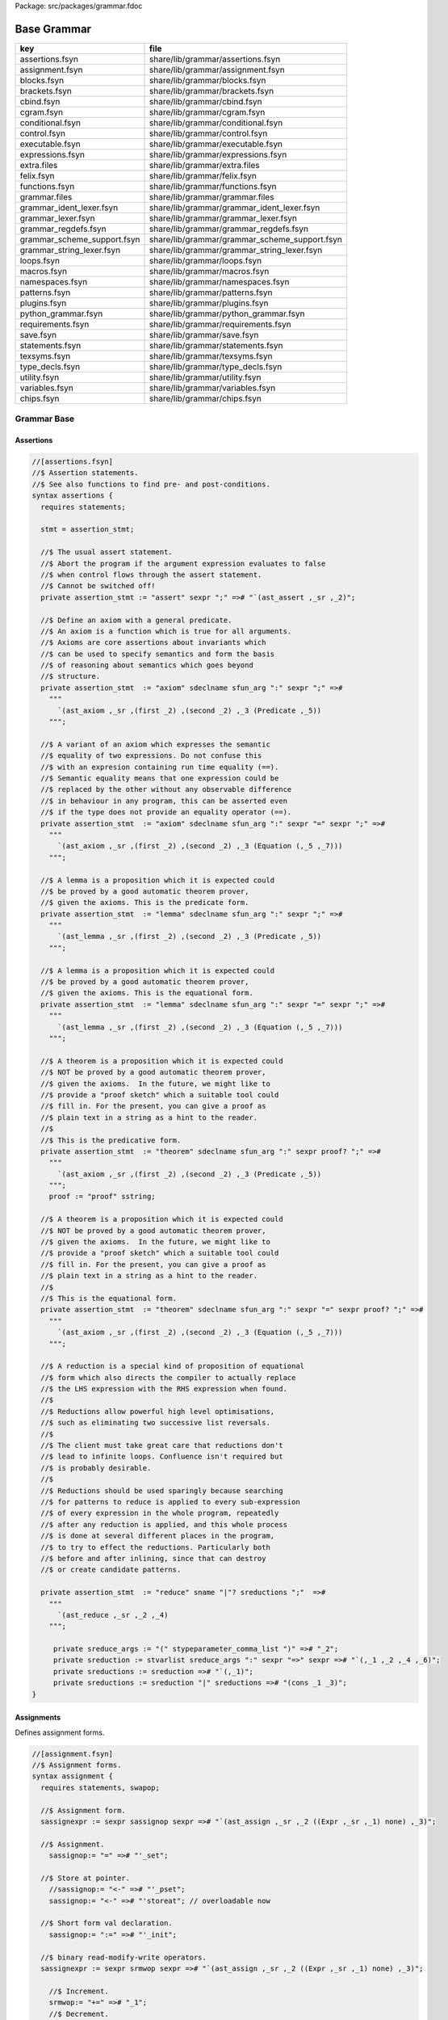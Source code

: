 Package: src/packages/grammar.fdoc


============
Base Grammar
============

=========================== =============================================
key                         file                                          
=========================== =============================================
assertions.fsyn             share/lib/grammar/assertions.fsyn             
assignment.fsyn             share/lib/grammar/assignment.fsyn             
blocks.fsyn                 share/lib/grammar/blocks.fsyn                 
brackets.fsyn               share/lib/grammar/brackets.fsyn               
cbind.fsyn                  share/lib/grammar/cbind.fsyn                  
cgram.fsyn                  share/lib/grammar/cgram.fsyn                  
conditional.fsyn            share/lib/grammar/conditional.fsyn            
control.fsyn                share/lib/grammar/control.fsyn                
executable.fsyn             share/lib/grammar/executable.fsyn             
expressions.fsyn            share/lib/grammar/expressions.fsyn            
extra.files                 share/lib/grammar/extra.files                 
felix.fsyn                  share/lib/grammar/felix.fsyn                  
functions.fsyn              share/lib/grammar/functions.fsyn              
grammar.files               share/lib/grammar/grammar.files               
grammar_ident_lexer.fsyn    share/lib/grammar/grammar_ident_lexer.fsyn    
grammar_lexer.fsyn          share/lib/grammar/grammar_lexer.fsyn          
grammar_regdefs.fsyn        share/lib/grammar/grammar_regdefs.fsyn        
grammar_scheme_support.fsyn share/lib/grammar/grammar_scheme_support.fsyn 
grammar_string_lexer.fsyn   share/lib/grammar/grammar_string_lexer.fsyn   
loops.fsyn                  share/lib/grammar/loops.fsyn                  
macros.fsyn                 share/lib/grammar/macros.fsyn                 
namespaces.fsyn             share/lib/grammar/namespaces.fsyn             
patterns.fsyn               share/lib/grammar/patterns.fsyn               
plugins.fsyn                share/lib/grammar/plugins.fsyn                
python_grammar.fsyn         share/lib/grammar/python_grammar.fsyn         
requirements.fsyn           share/lib/grammar/requirements.fsyn           
save.fsyn                   share/lib/grammar/save.fsyn                   
statements.fsyn             share/lib/grammar/statements.fsyn             
texsyms.fsyn                share/lib/grammar/texsyms.fsyn                
type_decls.fsyn             share/lib/grammar/type_decls.fsyn             
utility.fsyn                share/lib/grammar/utility.fsyn                
variables.fsyn              share/lib/grammar/variables.fsyn              
chips.fsyn                  share/lib/grammar/chips.fsyn                  
=========================== =============================================

Grammar Base
============


Assertions
----------


.. code-block:: felix

  //[assertions.fsyn]
  //$ Assertion statements.
  //$ See also functions to find pre- and post-conditions.
  syntax assertions {
    requires statements;
  
    stmt = assertion_stmt;
  
    //$ The usual assert statement.
    //$ Abort the program if the argument expression evaluates to false
    //$ when control flows through the assert statement.
    //$ Cannot be switched off!
    private assertion_stmt := "assert" sexpr ";" =># "`(ast_assert ,_sr ,_2)";
  
    //$ Define an axiom with a general predicate.
    //$ An axiom is a function which is true for all arguments.
    //$ Axioms are core assertions about invariants which
    //$ can be used to specify semantics and form the basis
    //$ of reasoning about semantics which goes beyond
    //$ structure.
    private assertion_stmt  := "axiom" sdeclname sfun_arg ":" sexpr ";" =>#
      """
        `(ast_axiom ,_sr ,(first _2) ,(second _2) ,_3 (Predicate ,_5))
      """;
  
    //$ A variant of an axiom which expresses the semantic
    //$ equality of two expressions. Do not confuse this
    //$ with an expresion containing run time equality (==).
    //$ Semantic equality means that one expression could be
    //$ replaced by the other without any observable difference
    //$ in behaviour in any program, this can be asserted even
    //$ if the type does not provide an equality operator (==).
    private assertion_stmt  := "axiom" sdeclname sfun_arg ":" sexpr "=" sexpr ";" =>#
      """
        `(ast_axiom ,_sr ,(first _2) ,(second _2) ,_3 (Equation (,_5 ,_7)))
      """;
  
    //$ A lemma is a proposition which it is expected could
    //$ be proved by a good automatic theorem prover,
    //$ given the axioms. This is the predicate form.
    private assertion_stmt  := "lemma" sdeclname sfun_arg ":" sexpr ";" =>#
      """
        `(ast_lemma ,_sr ,(first _2) ,(second _2) ,_3 (Predicate ,_5))
      """;
  
    //$ A lemma is a proposition which it is expected could
    //$ be proved by a good automatic theorem prover,
    //$ given the axioms. This is the equational form.
    private assertion_stmt  := "lemma" sdeclname sfun_arg ":" sexpr "=" sexpr ";" =>#
      """
        `(ast_lemma ,_sr ,(first _2) ,(second _2) ,_3 (Equation (,_5 ,_7)))
      """;
  
    //$ A theorem is a proposition which it is expected could
    //$ NOT be proved by a good automatic theorem prover,
    //$ given the axioms.  In the future, we might like to
    //$ provide a "proof sketch" which a suitable tool could
    //$ fill in. For the present, you can give a proof as 
    //$ plain text in a string as a hint to the reader.
    //$
    //$ This is the predicative form.
    private assertion_stmt  := "theorem" sdeclname sfun_arg ":" sexpr proof? ";" =>#
      """
        `(ast_axiom ,_sr ,(first _2) ,(second _2) ,_3 (Predicate ,_5))
      """;
      proof := "proof" sstring;
  
    //$ A theorem is a proposition which it is expected could
    //$ NOT be proved by a good automatic theorem prover,
    //$ given the axioms.  In the future, we might like to
    //$ provide a "proof sketch" which a suitable tool could
    //$ fill in. For the present, you can give a proof as 
    //$ plain text in a string as a hint to the reader.
    //$
    //$ This is the equational form.
    private assertion_stmt  := "theorem" sdeclname sfun_arg ":" sexpr "=" sexpr proof? ";" =>#
      """
        `(ast_axiom ,_sr ,(first _2) ,(second _2) ,_3 (Equation (,_5 ,_7)))
      """;
  
    //$ A reduction is a special kind of proposition of equational
    //$ form which also directs the compiler to actually replace
    //$ the LHS expression with the RHS expression when found.
    //$
    //$ Reductions allow powerful high level optimisations,
    //$ such as eliminating two successive list reversals.
    //$
    //$ The client must take great care that reductions don't
    //$ lead to infinite loops. Confluence isn't required but
    //$ is probably desirable.
    //$
    //$ Reductions should be used sparingly because searching
    //$ for patterns to reduce is applied to every sub-expression
    //$ of every expression in the whole program, repeatedly
    //$ after any reduction is applied, and this whole process
    //$ is done at several different places in the program,
    //$ to try to effect the reductions. Particularly both
    //$ before and after inlining, since that can destroy
    //$ or create candidate patterns.
  
    private assertion_stmt  := "reduce" sname "|"? sreductions ";"  =>#
      """
        `(ast_reduce ,_sr ,_2 ,_4)
      """;
  
       private sreduce_args := "(" stypeparameter_comma_list ")" =># "_2";
       private sreduction := stvarlist sreduce_args ":" sexpr "=>" sexpr =># "`(,_1 ,_2 ,_4 ,_6)";
       private sreductions := sreduction =># "`(,_1)";
       private sreductions := sreduction "|" sreductions =># "(cons _1 _3)";  
  }
  


Assignments
-----------

Defines assignment forms.

.. code-block:: felix

  //[assignment.fsyn]
  //$ Assignment forms.
  syntax assignment {
    requires statements, swapop;
  
    //$ Assignment form.
    sassignexpr := sexpr sassignop sexpr =># "`(ast_assign ,_sr ,_2 ((Expr ,_sr ,_1) none) ,_3)";
  
    //$ Assignment.
      sassignop:= "=" =># "'_set";
  
    //$ Store at pointer.
      //sassignop:= "<-" =># "'_pset";
      sassignop:= "<-" =># "'storeat"; // overloadable now
  
    //$ Short form val declaration.
      sassignop:= ":=" =># "'_init";
  
    //$ binary read-modify-write operators.
    sassignexpr := sexpr srmwop sexpr =># "`(ast_assign ,_sr ,_2 ((Expr ,_sr ,_1) none) ,_3)";
  
      //$ Increment.
      srmwop:= "+=" =># "_1";
      //$ Decrement.
      srmwop:= "-=" =># "_1";
      //$ Multiply.
      srmwop:= "*=" =># "_1";
      //$ Divide.
      srmwop:= "/=" =># "_1";
      //$ C remainder.
      srmwop:= "%=" =># "_1";
      //$ Left shift.
      srmwop:= "<<=" =># "_1";
      //$ Right shift.
      srmwop:= ">>=" =># "_1";
      //$ Bitwise exclusive or.
      srmwop:= "^=" =># "_1";
      //$ Bitwise or.
      srmwop:= "|=" =># "_1";
      //$ Bitwise and.
      srmwop:= "&=" =># "_1";
      //$ Left shift.
      srmwop:= "<<=" =># "_1";
      //$ Right shift.
      srmwop:= ">>=" =># "_1";
  
    //$ Swap operator.
    sassignexpr := sexpr sswapop sexpr =># "`(ast_call ,_sr ,(noi _2) ((ast_ref ,_sr ,_1) (ast_ref ,_sr ,_3)))";
  
    //$ Prefix read/modify/write.
    sassignexpr := spreincrop sexpr =># "`(ast_call ,_sr ,(noi _1) (ast_ref ,_sr ,_2))";
      //$ Pre-increment.
      spreincrop:= "++" =># "'pre_incr";
      //$ Pre-decrement.
      spreincrop:= "--" =># "'pre_decr";
  
    //$ Postfix read/modify/write.
    sassignexpr := sexpr spostincrop =># "`(ast_call ,_sr ,(noi _2) (ast_ref ,_sr ,_1))";
      //$ Post-increment.
      spostincrop:= "++" =># "'post_incr";
      //$ Post-decrement.
      spostincrop:= "--" =># "'post_decr";
  
    //$ Multiple initialisation/assignment form.
    //$
    //$ def x, (var y, val z) = 1,(2,3);
    //$
    //$ allows unpacking a tuple into a pre-existing variable,
    //$ creating a new variable, and binding a new value,
    //$ in a single form, with nesting.
    sassignexpr := "def" slexpr "=" sexpr =># "`(ast_assign ,_sr _set ,_2 ,_4)";
      slexpr := slexprs =># """ (if (null? (tail _1)) (first _1) `((List ,_1) none)) """;
      slexprs := stlelement "," slexprs =># "(cons _1 _3)";
      slexprs := stlelement =># "`(,_1)";
  
      slelement := "once" sname =># "`(Once ,_sr ,_2)";
      slelement := "val" sname =># "`(Val ,_sr ,_2)";
      slelement := "var" sname =># "`(Var ,_sr ,_2)";
      slelement := sname =># "`(Name ,_sr ,_1)";
      slelement := "_" =># "`(Skip ,_sr)";
      slelement := "(" slexprs ")" =># "`(List ,_2)";
  
      stlelement := slelement ":" x[sfactor_pri] =># "`(,_1 (some ,_3))";
      stlelement := slelement =># "`(,_1 none)";
  
  }
  


Block forms
-----------


.. code-block:: felix

  //[blocks.fsyn]
  syntax blocks
  {
    stmt = block;
    block := "do" stmt* "done" =># '`(ast_seq ,_sr ,_2)';
    block := "begin" stmt* "end" =># '(block _2)';
    block := "perform" stmt =># '_2';
  }
  


Bracket Forms
-------------


.. code-block:: felix

  //[brackets.fsyn]
  syntax brackets 
  {
    //$ Array expression (deprecated).
    satom := "[|" sexpr "|]" =># "`(ast_arrayof ,_sr ,(mkl _2))";
  
    //$ Short form anonymous function closure.
    satom := "{" sexpr "}" =># "(lazy `((ast_fun_return ,_sr ,_2)))";
  
    //$ Grouping.
    satom := "(" sexpr ")" =># "_2";
    satom := "\(" sexpr "\)" =># "_2";
    satom := "\[" sexpr "\]" =># "_2";
    satom := "\{" sexpr "\}" =># "_2";
  
    //$ floor and ceiling
    satom := "\lceil" sexpr "\rceil" =># "`(ast_apply ,_sr (,(noi 'ceil) (,_2)))";
    satom := "\lfloor" sexpr "\rfloor" =># "`(ast_apply ,_sr (,(noi 'floor) (,_2)))";
  
    //$ absolute value
    satom := "\lvert" sexpr "\rvert" =># "`(ast_apply ,_sr (,(noi 'abs) (,_2)))";
    satom := "\left" "|" sexpr "\right" "|" =># "`(ast_apply ,_sr (,(noi 'abs) (,_3)))";
    satom := "\left" "\vert" sexpr "\right" "\vert" =># "`(ast_apply ,_sr (,(noi 'abs) (,_3)))";
  
    //$ norm or length
    satom := "\lVert" sexpr "\rVert" =># "`(ast_apply ,_sr (,(noi 'len) (,_2)))";
    satom := "\left" "\Vert" sexpr "\right" "\Vert" =># "`(ast_apply ,_sr (,(noi 'len) (,_3)))";
  
    // mediating morphism of a product <f,g>
    satom := "\langle" sexpr "\rangle" =># "`(ast_apply ,_sr (,(noi 'lrangle) (,_2)))";
    satom := "\left" "\langle" sexpr "\right" "\rangle" =># "`(ast_apply ,_sr (,(noi 'lrangle) (,_3)))";
  
    // mediating morphism of a sum [f,g]
    satom := "\lbrack" sexpr "\rbrack" =># "`(ast_apply ,_sr (,(noi 'lrbrack) (,_2)))";
    satom := "\left" "\lbrack" sexpr "\right" "\rbrack" =># "`(ast_apply ,_sr (,(noi 'lrbrack) (,_3)))";
   
   
  }
  


C binding technology
--------------------


.. code-block:: felix

  //[cbind.fsyn]
  //$ Technology for binding to C.
  //$ The forms in this DSSL are used to lift types and functions 
  //$ from C into Felix, and, export Felix types and functions
  //$ back into C.
  
  syntax cbind {
    requires expressions, statements, requirements, list;
  
    stmt = cbind_stmt;
  
    //$ Export a Felix function into C.
    //$ The function is exported by generating a C wrapper function
    //$ which has external linkage and the link name
    //$ given in the "as" phrase.
    //$ The function must be identified by a suffixed name
    //$ to choose between overloads. Example:
    //$
    //$ export fun myfun of (int) as "MyFun";
    //$
    private cbind_stmt := "export" "fun" ssuffixed_name "as" sstring ";" =>#
      "`(ast_export_fun ,_sr ,_3 ,_5)";
  
    //$ Export a Felix function with C type into C.
    private cbind_stmt := "export" "cfun" ssuffixed_name "as" sstring ";" =>#
      "`(ast_export_cfun ,_sr ,_3 ,_5)";
  
    //$ Export a Felix procedure into C.
    private cbind_stmt := "export" "proc" ssuffixed_name "as" sstring ";" =>#
      "`(ast_export_fun ,_sr ,_3 ,_5)";
  
    //$ Export a Felix procedure with C type into C.
    private cbind_stmt := "export" "cproc" ssuffixed_name "as" sstring ";" =>#
      "`(ast_export_cfun ,_sr ,_3 ,_5)";
  
    //$ Export a Felix struct into C.
    private cbind_stmt := "export" "struct" ssuffixed_name "as" sstring ";" =>#
      "`(ast_export_struct ,_sr ,_3 ,_5)";
  
    //$ Export a Felix union into C.
    private cbind_stmt := "export" "union" ssuffixed_name "as" sstring ";" =>#
      "`(ast_export_union,_sr ,_3 ,_5)";
  
    //$ Export a type into C. 
    //$ This is done using a typedef that defines the alias
    //$ specified in the "as" phase to be the type expression.
    private cbind_stmt := "export" "type" "(" sexpr ")" "as" sstring ";" =>#
      "`(ast_export_type ,_sr ,_4 ,_7)";
  
    //$ The optional precedence phase specifies
    //$ the C++ precedence of an expression, to allow
    //$ the Felix compiler to minimise generated parentheses.
    //$
    //$ The precedence must be one of:
    //$
    //$ atom, primary, postfix, unary, cast, pm, mult, add, shift, rel, eq, 
    //$ band, bxor, bor, and, xor, or, cond, assign, comma
    //$ 
    sopt_prec := "is" sname =># "_2"; 
    sopt_prec := sepsilon =># '(quote "")';
  
    //$ Define a function by a C expression.
    //$ If the optional C string is elided, the function
    //$ is taken to be bound to a C function of the same name.
    //$ For example:
    //$
    //$ fun sin : double -> double;
    //$
    //$ is equivalent to
    //$
    //$ fun sin : double -> double = "sin($1)";
    //$
    private cbind_stmt := sadjectives sfun_kind sdeclname fun_return_type sopt_cstring sopt_prec srequires_clause ";" =>#
      """
        (let* (
          (name (first _3))
          (vs (second _3))
          (kind (cal_funkind _1 _2))
          (t (first (first _4)))
          (traint (second (first _4)))
          (prec _6)
          (reqs (if (memv 'Virtual _1)
            `(rreq_and (rreq_atom (Property_req "virtual")) ,_7)
            _7)
          )
          (ct
            (if (eq? 'none _5)
              (if (memv 'Virtual _1)
                'Virtual
                 `(StrTemplate ,(string-append "(#0) ::" name "($a)"))
               )
               (second _5))
          )
        )
        (let (
          (reqs
            (if (eq? 'Generator kind)
              `(rreq_and (rreq_atom (Property_req "generator")) ,reqs)
              reqs))
        )
        (if (eq? 'ast_arrow (first t))
          (let (
            (argt (caadr t))
            (ret (cadadr t)))
          `(ast_fun_decl ,_sr ,name ,vs ,(mkl2 argt) ,ret ,ct ,reqs ,prec)
          )
          (giveup))))
      """;
  
    //$ Define a constructor function by a C expression.
    stmt := "ctor" stvarlist squalified_name ":" stypeexpr sopt_cstring sopt_prec srequires_clause ";" =>#
      """
      (let*
        (
          (name (string-append "_ctor_" (base_of_qualified_name _3)))
          (vs _2)
          (ret _3)
          (argt _5)
          (ct
            (if (eq? 'none _6)
              `(StrTemplate ,(string-append "::" (base_of_qualified_name _3) "($a)"))
              (second _6)
            )
          )
          (prec _7)
          (reqs _8)
        )
        `(ast_fun_decl ,_sr ,name ,vs ,(mkl2 argt) ,ret ,ct ,reqs ,prec)
      )
      """;
    stmt := "supertype" stvarlist squalified_name ":" stypeexpr sopt_cstring sopt_prec srequires_clause ";" =>#
      """
      (let*
        (
          (name (string-append "_ctor_" (base_of_qualified_name _3)))
          (vs _2)
          (ret _3)
          (argt _5)
          (ct
            (if (eq? 'none _6)
              `(StrTemplate ,(string-append "::" (base_of_qualified_name _3) "($a)"))
              (second _6)
            )
          )
          (prec _7)
          (xreqs _8)
          (reqs `(rreq_and (rreq_atom (Subtype_req)) ,xreqs))
        )
        `(ast_fun_decl ,_sr ,name ,vs ,(mkl2 argt) ,ret ,ct ,reqs ,prec)
      )
      """;
    cbind_stmt:= "virtual" "type" sname ";" =># 
      "`(ast_virtual_type ,_sr ,_3)"
    ;
  
    //$ Define a type by a C type expression.
    private cbind_stmt:= stype_qual* "type" sdeclname "=" scode_spec srequires_clause ";" =>#
      """
      `(ast_abs_decl ,_sr ,(first _3) ,(second _3) ,_1 ,_5 ,_6)
      """;
  
    //$ Define a special kind of procedure which can be used
    //$ as a C callback.
    private cbind_stmt := "callback" "proc" sname ":" stypeexpr srequires_clause ";" =>#
      """
      `(ast_callback_decl ,_sr ,_3 ,(mkl2 _5) (ast_void ,_sr) ,_6)
      """;
  
    //$ Define a special kind of function which can be used
    //$ as a C callback.
    private cbind_stmt := "callback" "fun" sname ":" stypeexpr srequires_clause ";" =>#
      """
      (if (eq? 'ast_arrow (first _5))
        (let*
          (
            (ft (second _5))
            (dom (first ft))
            (cod (second ft))
            (args (mkl2 dom))
          )
        `(ast_callback_decl ,_sr ,_3 ,args ,cod ,_6)
        )
        'ERROR
      )
      """;
  
    //$ The type qualifier incomplete is used to
    //$ prevent allocation of values of this type.
    //$ Pointers can still be formed.
    stype_qual := "incomplete" =># "'Incomplete";
    stype_qual := "uncopyable" =># "'Uncopyable";
  
    //$ The type qualified pod is used to specify
    //$ that a type has a trivial destructor.
    //$ This allows the garbage collector to omit
    //$ a call to the destructor, which is the default
    //$ finaliser.
    stype_qual := "pod" =># "'Pod";
  
    //$ Specify a C types is a garbage collectable
    //$ pointer type, so it will be tracked by the collector.
    stype_qual := "_gc_pointer" =># "'GC_pointer";
  
    //$ Specify the shape of the type should
    //$ be taken as the shape of the given type expression.
    //$ This is required when the type is immobile
    //$ and represented by a pointer.
    //$
    //$ For example, the C++ RE2 type of Google's RE2 package
    //$ cannot be used directly as a type because it is not
    //$ copy assignable. Instead we have to use a pointer.
    //$
    //$ Here is the way this is done:
    //$
    //$ private type RE2_ = "::re2::RE2";
    //$ _gc_pointer _gc_type RE2_ type RE2 = "::re2::RE2*";
    //$ gen _ctor_RE2 : string -> RE2 = "new (*PTF gcp, @0, false) RE2($1)";
    //$
    //$ We bind the private type RE2_ to the C type RE2.
    //$ It's private so the public cannot allocate it.
    //$
    //$ Instead we use the type RE2 which is a pointer, and thus
    //$ copyable. because it is a pointer we have to specify
    //$ _gc_pointer.
    //$ 
    //$ Now, the constructor _ctor_RE2 takes a string and returns
    //$ a Felix RE2 (C type RE2*) which is a pointer to a heap allocated 
    //$ object of type _RE2 (C type RE2).
    //$ 
    //$ The constructor does the allocation, so it must provde the
    //$ shape of the RE2_ object, and this is what the specification
    //$ _gc_type RE2_ does. This allows the notation @0 to refer to
    //$ the shape of RE2_ instead of RE2 which it would normally.
  
    stype_qual := "_gc_type" stypeexpr =># "`(Raw_needs_shape ,_2)";
  
    //$ Define a set of types as C types with the same names.
    private cbind_stmt:= stype_qual* "ctypes" snames srequires_clause ";" =>#
      "`(ast_ctypes ,_sr ,_3 ,_1 ,_4)";
  
    //$ Embed a C statement into Felix code with arguments.
    private cbind_stmt:= "cstmt" scode_spec sexpr? ";" =># "`(ast_code ,_sr ,_2 ,_3)";
  
  
    //$ Embed a C statement which does not return normally
    //$ into Felix code. For example:
    //$
    //$ noreturn cstmt "exit(0);";
    //$
    private cbind_stmt:= "noreturn" "cstmt" scode_spec sexpr? ";" =># "`(ast_noreturn_code ,_sr ,_3 ,_4)";
  
    //$ Embed a C expression into Felix.
    //$ This required giving the Felix type of the expression. 
    //$ The expression is contained in the string. For example:
    //$
    //$ code [double] "sin(0.7)"
    //$
    satom := "cexpr" "[" stypeexpr "]" scode_spec sexpr? "endcexpr" =># "`(ast_expr ,_sr ,_5 ,_3 ,_6)";
  
    //$ A short form embedding for variables.
    //$
    //$ code [double] M_PI
    //$
    satom := "cvar" "[" stypeexpr "]" sname =># "`(ast_expr ,_sr (Str ,_5) ,_3 ())";
  
    //$ Bind a C expression to a name.
    //$ Note that despite the binding being called "const",
    //$ the C expression does not have to be constant.
    //$ For example:
    //$
    //$ const rand : int = "rand()";
    //$
    // note: also needed by typeclasses atm for virtual consts
    private cbind_stmt := sadjectives "const" sdeclname ":" stypeexpr "=" scode_spec srequires_clause ";" =>#
      """
        (let ((reqs (if (memv 'Virtual _1)
          `(rreq_and (rreq_atom (Property_req "virtual")) ,_8)
          _8)))
        `(ast_const_decl ,_sr ,(first _3) ,(second _3) ,_5 ,_7 ,reqs)
        )
      """;
  
    //$ Short form of const that declares a variable
    //$ bound to the same name in C.
    //$ Example:
    //$
    //$ const RAND_MAX: long;
    //$
  /*
    private cbind_stmt := sadjectives "const" sdeclname ":" stypeexpr srequires_clause ";" =>#
      """
        (let ((reqs (if (memv 'Virtual _1)
          `(rreq_and (rreq_atom (Property_req "virtual")) ,_6)
          _6)))
        `(ast_const_decl ,_sr ,(first _3) ,(second _3) ,_5 (Str ,(first _3)) ,reqs)
        )
      """;
  */
  
  
   
    //$ Short form of const that declares a list of variables
    //$ of the same type to be bound to their C names.
    //$ Useful for lifting enumerations. Example:
    //$
    //$ const a,b,c : int;
    //$
    private cbind_stmt := sadjectives "const" sdeclnames ":" stypeexpr srequires_clause ";" =>#
      """
        (let ((reqs (if (memv 'Virtual _1)
          `(rreq_and (rreq_atom (Property_req "virtual")) ,_6)
          _6)))
        (begin 
           (define (constdef sym) 
            `(ast_const_decl ,_sr ,(first sym) ,(second sym) ,_5 (Str ,(first sym)) ,reqs))
           `(ast_seq ,_sr ,(map constdef _3)) 
        )
      )
      """;
  
    //$ Special form for lifting C enumerations.
    //$ Specifies the type name and enumeration constants
    //$ in a single statement. Names bound to the same names in C.
    //$
    //$ This form also defined equality and inequality operators
    //$ for the type automatically, as an instance of class Eq.
    private cbind_stmt := "cenum" sname "=" snames srequires_clause ";" =>#
      """
        (begin 
           (define (constdef sym) 
            `(ast_const_decl ,_sr ,sym ,dfltvs ,(nos _2) (Str ,sym) ,_5))
             (let* 
               (
                 (tdec `(ast_abs_decl ,_sr ,_2 ,dfltvs (Pod) (Str ,_2) ,_5))
                 (argt `(ast_product ,_sr (,(nos _2) ,(nos _2))))
                 (eqdef `(ast_fun_decl ,_sr "==" ,dfltvs ,(mkl2 argt) ,(nos "bool") (StrTemplate "$1==$2") rreq_true ""))
                 (instdef `(ast_instance ,_sr ,dfltvs (ast_name ,_sr "Eq" (,(nos _2))) (,eqdef)))
                 (inherit `(ast_inject_module ,_sr ,dfltvs (ast_name ,_sr "Eq" (,(nos _2)))))
               )
               `(ast_seq ,_sr ,(append `(,tdec ,instdef ,inherit) (map constdef _4)))
             )
        )
      """;
  
    // Very special form for binding C enumeration used as bit flags.
    //$ Specifies the type name and enumeration constants
    //$ in a single statement. Names bound to the same names in C.
    //$
    //$ This form automatically defines equality as an instance of class Eq.
    //$ Furthermore it defines all the standard bitwise operators,
    //$ as an instance of class Bits.
    private cbind_stmt := "cflags" sname "=" snames srequires_clause ";" =>#
      """
        (begin 
           (define (constdef sym) 
            `(ast_const_decl ,_sr ,sym ,dfltvs ,(nos _2) (Str ,sym) ,_5))
             (let* 
               (
                 (tdec `(ast_abs_decl ,_sr ,_2 ,dfltvs (Pod) (Str ,_2) ,_5))
                 (argt `(ast_product ,_sr (,(nos _2) ,(nos _2))))
                 (eqdef `(ast_fun_decl ,_sr "==" ,dfltvs ,(mkl2 argt) ,(nos "bool") (StrTemplate "$1==$2") rreq_true ""))
                 (instdef `(ast_instance ,_sr ,dfltvs (ast_name ,_sr "Eq" (,(nos _2))) (,eqdef)))
                 (inherit `(ast_inject_module ,_sr ,dfltvs (ast_name ,_sr "Eq" (,(nos _2)))))
                 (inherit2 `(ast_inject_module ,_sr ,dfltvs (ast_name ,_sr "Bits" (,(nos _2)))))
               )
               `(ast_seq ,_sr ,(append `(,tdec ,instdef ,inherit ,inherit2) (map constdef _4)))
             )
        )
      """;
  
  
    //$ Define a Felix procedures as a binding to a 
    //$ C statement. Only one statement is allowed.
    //$ But you can use a block of course!
    //$
    //$ If the option C text is elided, the procedure
    //$ is taken to be bound to a C function returning void
    //$ of the same name.
    private cbind_stmt := sadjectives sproc_kind sdeclname ":" stypeexpr sopt_cstring srequires_clause ";" =>#
      """
        (let (
          (name (first _3))
          (vs (second _3))
          (kind (cal_funkind _1 _2))
          (t _5)
          (reqs (if (memv 'Virtual _1)
            `(rreq_and (rreq_atom (Property_req "virtual")) ,_7)
            _7)
          )
          (ct
            (if (eq? 'none _6)
              (if (memv 'Virtual _1)
                'Virtual
                 `(StrTemplate ,(string-append "::" (first _3) "($a);"))
               )
               (second _6))
          )
        )
        (let (
          (reqs
            (if (eq? 'Generator kind)
              `(rreq_and (rreq_atom (Property_req "generator")) ,reqs)
              reqs))
        )
        (let (
          (argt t)
          (ret `(ast_void ,_sr)))
          `(ast_fun_decl ,_sr ,name ,vs ,(mkl2 argt) ,ret ,ct ,reqs "")
          )))
      """;
  }


Simple C grammar
----------------


.. code-block:: felix

  //[cgram.fsyn]
  //$ Embed C into Felix using extern "C" { } style.
  //$ Direct name binding.
  //$ WORK IN PROGRESS, NOT OPERATIONAL!
  syntax cgram {
    stmt := "extern" '"C"' cstatement =># '`(ast_comment ,_sr "C code ..")';
    stmt := "extern" '"C"' "{" cstatement+ "}" =># '`(ast_comment ,_sr "C code ..")';
    cstatement := external_declaration;
    // this only for testing
    satom := "extern" '"C"' "(" expression ")" =># "_4";
  
  
  TYPE_NAME := sname ; // special, needs to lookup typedef names
  
  primary_expression
  	:= sname             =># "_1"
  	| sliteral           =># "_1"
  	| '(' expression ')' =># "_2"
  	;
  
  postfix_expression
  	:= primary_expression =># "_1"
  	| postfix_expression '[' expression ']' =># "`(subscript ,_sr ,_1 ,_3)"
  	| postfix_expression '(' ')'            =># "`(apply ,_sr ,_1 ())"
  	| postfix_expression '(' argument_expression_list ')' =># "`(ast_apply ,_sr ,(_1 (reverse _3)))"
  	| postfix_expression '.' sname                        =># "`(ast_apply ,_sr (,_3 ,_1))"
  	| postfix_expression '->' sname                       =># "`(ast_arrow ,_sr (,_1 ,_3))"
  	| postfix_expression '++'                             =># "`(uop ,_sr 'postincr' ,_1)"
  	| postfix_expression '--'                             =># "`(uop ,_sr 'postdecr' ,_1)"
  	;
  
  argument_expression_list
  	:= assignment_expression =># "`(,_1)"
  	| argument_expression_list ',' assignment_expression =># "(cons _3 _1)"
  	;
  
  unary_expression
  	:= postfix_expression =># "_1"
  	| unary_operator cast_expression =># "(prefix _2)"
  	| 'sizeof' '(' type_name ')' =># "`(sizeoftype ,_sr ,_3)" // FIXME, WRONG!
  	;
  
  unary_operator
  	:= '&' =># "'addressof"
  	| '*'  =># "'deref" 
  	| '+'  =># "'pos"
  	| '-'  =># "'neg"
  	| '~'  =># "'compl"
  	| '!'  =># "'excl"
    | '++' =># "'preincr"
    | '--' =># "'postincr"
    | 'sizeof' =># "'sizeof"
  	;
  
  cast_expression
  	:= unary_expression =># "_1"
  	| '(' type_name ')' cast_expression =># "`(ast_coercion ,_sr (,_3 ,_2))" // FIXME, WRONG!
  	;
  
  multiplicative_expression
  	:= cast_expression =># "_1"
  	| multiplicative_expression '*' cast_expression =># "(infix 'mul)"
  	| multiplicative_expression '/' cast_expression =># "(infix 'div)"
  	| multiplicative_expression '%' cast_expression =># "(infix 'mod)"
  	;
  
  additive_expression
  	:= multiplicative_expression =># "_1"
  	| additive_expression '+' multiplicative_expression =># "(infix 'add)" 
  	| additive_expression '-' multiplicative_expression =># "(infix 'sub)" 
  	;
  
  shift_expression
  	:= additive_expression =># "_1"
  	| shift_expression '<<' additive_expression =># "(infix 'shl)" 
  	| shift_expression '>>' additive_expression =># "(infix 'shr)" 
  	;
  
  relational_expression
  	:= shift_expression =># "_1"
  	| relational_expression '<' shift_expression =># "(infix 'lt)" 
  	| relational_expression '>' shift_expression =># "(infix 'gt)" 
  	| relational_expression '<=' shift_expression =># "(infix 'le)" 
  	| relational_expression '>=' shift_expression =># "(infix 'ge)" 
  	;
  
  equality_expression
  	:= relational_expression =># "_1"
  	| equality_expression '==' relational_expression =># "(infix 'eq)" 
  	| equality_expression '!=' relational_expression =># "(infix 'ne)"
  	;
  
  and_expression
  	:= equality_expression =># "_1"
  	| and_expression '&' equality_expression =># "(infix 'band)" 
  	;
  
  exclusive_or_expression
  	:= and_expression =># "_1"
  	| exclusive_or_expression '^' and_expression =># "(infix 'bxor)" 
  	;
  
  inclusive_or_expression
  	:= exclusive_or_expression =># "_1"
  	| inclusive_or_expression '|' exclusive_or_expression =># "(infix 'bor)" 
  	;
  
  logical_and_expression
  	:= inclusive_or_expression =># "_1"
  	| logical_and_expression '&&' inclusive_or_expression =># "(infix 'land)" 
  	;
  
  logical_or_expression
  	:= logical_and_expression =># "_1"
  	| logical_or_expression '||' logical_and_expression =># "(infix 'lor))" 
  	;
  
  conditional_expression
  	:= logical_or_expression =># "_1"
  	| logical_or_expression '?' expression ':' conditional_expression =># "`(ast_cond ,_sr (,_1 ,_3 ,_5))" 
  	;
  
  assignment_expression
  	:= conditional_expression =># "_1"
  	| unary_expression assignment_operator assignment_expression =># "(infix _2)" 
  	;
  
  assignment_operator
  	:= '=' =># "'_set"
  	| '*=' =># "'muleq"
  	| '/=' =># "'diveq"
  	| '%=' =># "'modeq"
  	| '+=' =># "'addeq"
  	| '-=' =># "'subeq"
  	| '<<=' =># "'lsheq"
  	| '>>=' =># "'rsheq"
  	| '&=' =># "'bandeq"
  	| '^=' =># "'bxoreq"
  	| '|=' =># "'boreq"
  	;
  
  expression
  	:= assignment_expression =># "_1"
  	| expression ',' assignment_expression =># "(infix 'comma)" 
  	;
  
  declaration
  	:= declaration_specifiers ';'
  	| declaration_specifiers init_declarator_list ';'
    | 'typedef' type_specifier declarator ';'
  	;
  
  declaration_specifiers
  	:= storage_class_specifier
  	| storage_class_specifier declaration_specifiers
  	| type_specifier
  	| type_specifier declaration_specifiers
  	| type_qualifier
  	| type_qualifier declaration_specifiers
  	;
  
  init_declarator_list
  	:= init_declarator
  	| init_declarator_list ',' init_declarator
  	;
  
  init_declarator
  	:= declarator
  	| declarator '=' initializer
  	;
  
  storage_class_specifier
  	:= 
  	| 'extern'
  	| 'static'
  	| 'auto'
  	| 'register'
  	;
  
  type_specifier
  	:= 'void'
  	| 'char'
  	| 'short'
  	| 'int'
  	| 'long'
  	| 'float'
  	| 'double'
  	| 'signed'
  	| 'unsigned'
  	| struct_or_union_specifier
  	| enum_specifier
  //	| TYPE_NAME
  	;
  
  struct_or_union_specifier
  	:= struct_or_union sname '{' struct_declaration_list '}'
  	| struct_or_union '{' struct_declaration_list '}'
  	| struct_or_union sname
  	;
  
  struct_or_union
  	:= 'struct'
  	| 'union'
  	;
  
  struct_declaration_list
  	:= struct_declaration
  	| struct_declaration_list struct_declaration
  	;
  
  struct_declaration
  	:= specifier_qualifier_list struct_declarator_list ';'
  	;
  
  specifier_qualifier_list
  	:= type_specifier specifier_qualifier_list
  	| type_specifier
  	| type_qualifier specifier_qualifier_list
  	| type_qualifier
  	;
  
  struct_declarator_list
  	:= struct_declarator
  	| struct_declarator_list ',' struct_declarator
  	;
  
  struct_declarator
  	:= declarator
  	| ':' constant_expression
  	| declarator ':' constant_expression
  	;
  
  enum_specifier
  	:= 'enum' '{' enumerator_list '}'
  	| 'enum' sname '{' enumerator_list '}'
  	| 'enum' sname
  	;
  
  enumerator_list
  	:= enumerator
  	| enumerator_list ',' enumerator
  	;
  
  enumerator
  	:= sname 
  	| sname '=' constant_expression
  	;
  
  // Felix doesn't support const or volatile
  type_qualifier
  	:= 'const'
  	| 'volatile'
  	;
  
  type_qualifier_list
  	:= type_qualifier
  	| type_qualifier_list type_qualifier
  	;
  
  declarator
  	:= pointer direct_declarator =># "`(ast_ref ,_sr ,_2)" 
  	| direct_declarator =># "_1"
  	;
  
  direct_declarator
  	:= sname                        =># "_1"
  	| '(' declarator ')'            =># "_2"
  	| direct_declarator '[' constant_expression ']' =># "`(array ,_sr ,_1 ,_3)"
  	| direct_declarator '[' ']'                     =># "`(array ,_sr ,_1 ())"  
  	| direct_declarator '(' parameter_type_list ')' =># "`(fun ,_sr ,_1 ,(reverse _3))"
  	| direct_declarator '(' ')'                     =># "`(fun ,_sr ,_1 ())"
  	;
  
  pointer
  	:= '*'                                          =># "`(ptr)"
  	| '*' type_qualifier_list                       =># "`(ptr)"
  	| '*' pointer                                   =># "(cons 'ptr ,_2)"
  	| '*' type_qualifier_list pointer               =># "(cons 'ptr ,_3)"
  	;
  
  parameter_type_list
  	:= parameter_list              =># "_1"
  	| parameter_list ',' '...'     =># "(cons 'ellipsis _1)"
  	;
  
  parameter_list
  	:= parameter_declaration                   =># "`(,_1)"
  	| parameter_list ',' parameter_declaration =># "(cons _3 _1)"
  	;
  
  parameter_declaration
  	:= declaration_specifiers declarator         =># "`(,_1 ,_2)"
  	| declaration_specifiers abstract_declarator =># "`(,_1 ,_2)"
  	| declaration_specifiers                     =># "`(,_1 ())"
  	;
  
  identifier_list
  	:= sname                                =># "`(,_1)"
  	| identifier_list ',' sname             =># "(cons _3 _1)"
  	;
  
  type_name
  	:= specifier_qualifier_list                    =># "`(,_1 ())"
  	| specifier_qualifier_list abstract_declarator =># "`(,_1 ,_2)"
  	;
  
  abstract_declarator
  	:= pointer
  	| direct_abstract_declarator
  	| pointer direct_abstract_declarator
  	;
  
  direct_abstract_declarator
  	:= '(' abstract_declarator ')'
  	| '[' ']'
  	| '[' constant_expression ']'
  	| direct_abstract_declarator '[' ']'
  	| direct_abstract_declarator '[' constant_expression ']'
  	| '(' ')'
  	| '(' parameter_type_list ')'
  	| direct_abstract_declarator '(' ')'
  	| direct_abstract_declarator '(' parameter_type_list ')'
  	;
  
  initializer
  	:= assignment_expression
  	| '{' initializer_list '}'
  	| '{' initializer_list ',' '}'
  	;
  
  initializer_list
  	:= initializer
  	| initializer_list ',' initializer
  	;
  
  statement
  	:= labeled_statement
  	| compound_statement
  	| expression_statement
  	| selection_statement
  	| iteration_statement
  	| jump_statement
  	;
  
  labeled_statement
  	:= sname ':' statement
  	| 'case' constant_expression ':' statement
  	| 'default' ':' statement
  	;
  
  compound_statement
  	:= '{' '}'
  	| '{' statement_list '}'
  	| '{' declaration_list '}'
  	| '{' declaration_list statement_list '}'
  	;
  
  declaration_list
  	:= declaration
  	| declaration_list declaration
  	;
  
  statement_list
  	:= statement
  	| statement_list statement
  	;
  
  expression_statement
  	:= ';'
  	| expression ';'
  	;
  
  selection_statement
  	:= 'if' '(' expression ')' statement
  	| 'if' '(' expression ')' statement 'else' statement
  	| 'switch' '(' expression ')' statement
  	;
  
  iteration_statement
  	:= 'while' '(' expression ')' statement
  	| 'do' statement 'while' '(' expression ')' ';'
  	| 'for' '(' expression_statement expression_statement ')' statement
  	| 'for' '(' expression_statement expression_statement expression ')' statement
  	;
  
  jump_statement
  	:= 'goto' sname ';'
  	| 'continue' ';'
  	| 'break' ';'
  	| 'return' ';'
  	| 'return' expression ';'
  	;
  
  external_declaration
  	:= function_definition
  	| declaration
  	;
  
  function_definition
  	:= declaration_specifiers declarator declaration_list compound_statement
  	| declaration_specifiers declarator compound_statement
  	| declarator declaration_list compound_statement
  	| declarator compound_statement
  	;
  }


Conditional forms
-----------------


.. code-block:: felix

  //[conditional.fsyn]
  //$ Basic conditional statements.
  syntax conditional 
  {
    block = if_stmt;
  
    /* Unfortunately we cannot currently use "if sexpr block"
      because this makes if c do .. done and if c do .. else .. done
      ambiguous for some reason i do not fathom, so we have
      to list all the cases separately
    */
    if_stmt := "if" sexpr if_stmt =># '`(ast_ifdo ,_sr ,_2 (,_3) ())';
    if_stmt := "if" sexpr loop_stmt =># '`(ast_ifdo ,_sr ,_2 (,_3) ())';
    if_stmt := "if" sexpr match_stmt =># '`(ast_ifdo ,_sr ,_2 (,_3) ())';
    if_stmt := "if" sexpr "perform" stmt =># '`(ast_ifdo ,_sr ,_2 (,_4) ())';
    
    //$ Short form conditional goto statements.
    if_stmt := "if" sexpr "goto" sexpr ";" =># "`(ast_ifgoto_indirect ,_sr ,_2 ,_4)";
    if_stmt := "if" sexpr "break" sname =># '`(ast_ifgoto ,_sr ,_2 ,(string-append "break_" _4))';
    if_stmt := "if" sexpr "continue" sname =># '`(ast_ifgoto ,_sr ,_2 ,(string-append "continue_" _4))';
    if_stmt := "if" sexpr "redo" sname =># '`(ast_ifgoto ,_sr ,_2 ,(string-append "redo_" _4))';
  
    //$ Short form conditional return statement.
    if_stmt := "if" sexpr "return" ";" =># "`(ast_ifreturn ,_sr ,_2)";
    if_stmt := "if" sexpr "return" sexpr ";" =># "`(ast_ifdo ,_sr ,_2 ((ast_fun_return ,_sr ,_4)) ())";
  
    //$ Short form conditional call statement.
    if_stmt := "if" sexpr "call" sexpr ";" =>#
      "`(ast_ifdo ,_sr ,_2 (,(cons 'ast_call (cons _sr (splitapply _4))))())";
  
    //$ Short form one branch conditional.
    if_stmt := "if" sexpr "do" stmt* "done" =>#
      "`(ast_ifdo ,_sr ,_2 ,_4 ())";
  
    //$ Short form one branch conditional.
    if_stmt := "if" sexpr "begin" stmt* "end" =>#
      "(block (list `(ast_ifdo ,_sr ,_2 ,_4 ())))";
  
    //$ General conditional chain statement.
    //$
    //$ if condition do
    //$   ..
    //$ elif condition do
    //$   .
    //$   .
    //$ else
    //$  ..
    //$ done
    if_stmt := "if" sexpr "do"  stmt* selse_clause "done" =>#
      "`(ast_ifdo ,_sr ,_2 ,_4 ,_5)";
  
    if_stmt := "if" sexpr "begin" stmt* selse_clause "end" =>#
      "(block (list `(ast_ifdo ,_sr ,_2 ,_4 ,_5)))";
  
    //$ General elif clause.
    private selif_clause := "elif" sexpr "do" stmt* =># "`(,_2 ,_4)";
  
    //$ Short form elif return clause.
    private selif_clause := "elif" sexpr "return" ";" =># "`(,_2 ((ast_proc_return ,_sr)))";
    private selif_clause := "elif" sexpr "return" sexpr ";" =># "`(,_2 ((ast_fun_return ,_sr ,_4)))";
  
    //$ Short form elif goto clause.
    private selif_clause := "elif" sexpr "goto" sexpr ";" =># "`(,_2 (ast_cgoto ,_sr ,_4))";
  
  
    private selif_clauses := selif_clauses selif_clause =># "(cons _2 _1)"; // Reversed!
    private selif_clauses := selif_clause =># "`(,_1)";
    private selse_clause := selif_clauses "else" stmt* =>#
      """
          (let ((f (lambda (result condthn)
            (let ((cond (first condthn)) (thn (second condthn)))
              `((ast_ifdo ,_sr ,cond ,thn ,result))))))
          (fold_left f _3 _1))
      """;
  
    private selse_clause := "else" stmt* =># "_2";
    private selse_clause := selif_clauses =>#
      """
          (let ((f (lambda (result condthn)
            (let ((cond (first condthn)) (thn (second condthn)))
              `((ast_ifdo ,_sr ,cond ,thn ,result))))))
          (fold_left f () _1))
      """;
  
    //$ helpful error message for invalid if/then syntax on statements
    if_stmt := "if" sexpr "then"  stmt* "endif" =># """
      (raise (string-append 
          "  Invalid syntax: This instance of 'if/then' is not valid. Try the following instead:\n"
          "    if (condition) do\n"
          "      ...\n"
          "    done\n"))
      """;
  
    //$ helpful error message for invalid if/then/else syntax on statements
    if_stmt := "if" sexpr "then"  stmt* ("else" | "elif") =># """
      (raise (string-append 
          "  Invalid syntax: This instance of 'if/then/else' is not valid. Try the following instead:\n"
          "    if (condition) do\n"
          "      ...\n"
          "    elif (condition) do\n"
          "      ...\n"
          "    else do\n"
          "      ...\n"
          "    done\n"))
      """;
  
  }


.. code-block:: felix

  //[control.fsyn]
  //$ Core control flow operators.
  syntax control 
  {
    //$ Call a procedure (verbose).
    block := "call" sexpr  ";" =># """(cons 'ast_call (cons _sr (splitapply _2)))""";
    block := "call_with_trap" sexpr  ";" =># """(cons 'ast_call_with_trap (cons _sr (splitapply _2)))""";
    block := "callcc" sexpr  ";" =># """
      (let* 
        (
          (labstring (fresh_name "_callcclab_"))
          (lab (nos labstring))
          (sa (splitapply _2))
          (fun (first sa))
          (arg (second sa))
          (apl `(ast_apply ,_sr (,fun ,lab)))
        )
        `(ast_seq ,_sr 
          (
            (ast_jump ,_sr ,apl ,arg)
            (ast_label ,_sr ,labstring)
          )
        )
      )
    """;
  
    //$ Procedure return.
    block := "return" ";" =># "`(ast_proc_return ,_sr)";
  
    //$ Fast procedure return.
    //$ Returns immediately from enclosing procedure with given name.
    block := "return" "from" sname ";" =># "`(ast_proc_return_from ,_sr ,_3)";
  
  
    //$ Procedure explicit tail call.
    //$ Equivalent to a call followed by a return.
    block := "jump" sexpr ";" =># """(cons 'ast_jump (cons _sr (splitapply _2)))""";
  
    //$ Function return with value.
    block := "return" sexpr ";" =># "`(ast_fun_return ,_sr ,_2)";
  
    //$ Generator/iterator exchange with value (restart after yield).
    //$ Yield is like a return, except that re-entering the generator
    //$ will continue on after the yield statement rather that starting
    //$ from the top.
    block := "yield" sexpr ";" =># "`(ast_yield ,_sr ,_2)";
  
    //$ Special short form procedure self-tail call with argument.
    block := "loop" sname sexpr ";" =># "`(ast_jump ,_sr (ast_name ,_sr ,_2 ()) ,_3)";
  
    //$ Special short form procedure self-tail call without argument.
    block := "loop" sname ";" =># "`(ast_jump ,_sr (ast_name ,_sr ,_2 ()) (ast_tuple,_sr ()))";
  
    //$ Stop the program with prejudice and a message.
    block := "halt" sstring ";" =># "`(ast_halt ,_sr ,_2)";
  
    //$ Label any statement.
    //$ Do not confuse with loop labels.
    stmt := sname ":>" =># "`(ast_label ,_sr ,_1)";
  
    //$ Unconditional goto label.
    stmt := "goto" sexpr ";" =># "`(ast_goto_indirect ,_sr ,_2)";
  
    //$ Unconditional goto expression.
    block := "goto-indirect" sexpr ";" =># "`(ast_goto_indirect ,_sr ,_2)";
  
  }
  


Executable support
------------------


.. code-block:: felix

  //[executable.fsyn]
  //$ Special executable forms.
  syntax executable {
    requires statements;
  
    stmt := "type-error" stmt =># "`(ast_type_error ,_sr ,_2)";
    stmt := "type-assert" stmt =># "`(ast_type_assert ,_sr ,_2)";
  
    //$ System service call.
    stmt := "_svc" sname =># "`(ast_svc ,_sr ,_2)";
  
    //$ Assignment expression.
    stmt := sassignexpr ";" =># "_1";
  
    //$ Debug trace expression.
    stmt := "trace" sname sstring =># "`(ast_trace ,_sr ,_2 ,_3)";
  
    //$ Call expression.
    //$ Short form of "call f a;" is just "f a;"
    //$ Short form of "call f ();" is just "f"
    stmt := sexpr ";" =># "(cons 'ast_call (cons _sr (splitapply _1)))";
  
    //$ Template replacement index.
    stmt := "??" sinteger ";" =># "`(ast_seq ,_sr (PARSER_ARGUMENT ,_2))";
  }
  


Expressions.
------------

See also other packages containing extensions.

.. code-block:: felix

  //[expressions.fsyn]
  syntax expressions {
    priority 
      let_pri < 
      slambda_pri <
      spipe_apply_pri <
      sdollar_apply_pri < 
      stuple_cons_pri <
      stuple_pri <
      simplies_condition_pri <
      sor_condition_pri <
      sand_condition_pri <
      snot_condition_pri <
      stex_implies_condition_pri <
      stex_or_condition_pri <
      stex_and_condition_pri <
      stex_not_condition_pri <
      scomparison_pri <
      sas_expr_pri <
      ssetunion_pri <
      ssetintersection_pri <
      sarrow_pri <
      scase_literal_pri <
      sbor_pri <
      sbxor_pri <
      sband_pri <
      sshift_pri <
      ssum_pri <
      ssubtraction_pri <
      sproduct_pri <
      s_term_pri <
      sprefixed_pri <
      spower_pri <
      ssuperscript_pri <
      srefr_pri <
      scoercion_pri <
      sapplication_pri <
      sfactor_pri <
      srcompose_pri <
      sthename_pri <
      satomic_pri
    ;
  
    requires 
      setexpr, cmpexpr, pordcmpexpr, tordcmpexpr, 
      addexpr, mulexpr, divexpr,
      bitexpr,
      spipeexpr, boolexpr, stringexpr, listexpr, tupleexpr
    ;
  
    sexpr := x[let_pri] =># "_1";
    stypeexpr:= x[sor_condition_pri] =># "_1";
  
    //$ Let binding.
    x[let_pri] := "let" spattern "=" x[let_pri] "in" x[let_pri] =># "`(ast_letin ,_sr (,_2 ,_4 ,_6))";
  
    //$ Let fun binding.
    x[let_pri] := "let" "fun" sdeclname sfun_arg* fun_return_type "=>" x[let_pri] "in" x[let_pri] =># 
      """
      (let* 
        (
          (body `((ast_fun_return ,_sr ,_7)))
          (fun_decl `(ast_curry_effects ,_sr ,(first _3) ,(second _3) ,_4 ,(first _5) ,(second _5) Function () ,body))
          (final_return `(ast_fun_return ,_sr ,_9))
        )
        (block_expr `(,fun_decl ,final_return))
      )
      """;
  
    // FIXME
    x[let_pri] := "let" "fun" sdeclname fun_return_type "=" smatching+ "in" x[let_pri] =>#
      """
      (let* 
        (
          (ixname _3)
          (name (first ixname))
          (tvars (second ixname))
          (t (first (first _4)))
          (traint (second (first _4)))
          (matching _6)
          (expr _8)
        )
        (if (eq? 'ast_arrow (first t))
          (let*
            (
              (argt (caadr t))
              (ret (cadadr t))
              (params `((((,_sr PVal _a ,argt none)) none))) ;; parameters
              (body `((ast_fun_return ,_sr (ast_match ,_sr (,(noi '_a) ,matching)))))
              (fun_decl `(ast_curry ,_sr ,name ,tvars ,params
                 (,ret ,traint)
                 Function () ,body)
              )
              (final_return `(ast_fun_return ,_sr ,expr))
            )
            (block_expr `(,fun_decl ,final_return))
          )
          'ERROR
        )
      )
      """;
  
  
  
    //$ Unterminated match
    x[let_pri] := "let" pattern_match =># "_2"; 
  
    //$ Conditional expression.
    x[let_pri] := sconditional =># '_1';
  
    //$ Pattern matching.
    x[let_pri] := pattern_match =># '_1';
  
  
    //$ Low precedence right associative application.
    x[sdollar_apply_pri] := x[>sdollar_apply_pri] "$" x[sdollar_apply_pri] =># "`(ast_apply ,_sr (,_1 ,_3))";
  
    //$ Low precedence left associative reverse application.
    x[spipe_apply_pri] := x[spipe_apply_pri] "|>" x[>spipe_apply_pri] =># "`(ast_apply ,_sr (,_3 ,_1))";
  
    //$ Haskell-ish style infix notation of functions   foo(x,y) => x `(foo) y
    x[stuple_pri]  := x[stuple_pri] "`(" sexpr ")" sexpr =># " `(ast_apply ,_sr ( ,_3 (,_1 ,_5)))";
  
    //$ Named temporary value.
    x[sas_expr_pri] := x[sas_expr_pri] "as" sname =># "`(ast_as ,_sr (,_1 ,_3))";
  
    //$ Named variable.
    x[sas_expr_pri] := x[sas_expr_pri] "as" "var" sname =># "`(ast_as_var ,_sr (,_1 ,_4))";
  
  
  //  x[sarrow_pri] := x[>sarrow_pri] ".." x[>sarrow_pri] =># '''
  //    `(ast_apply ,_sr ((ast_apply ,_sr (,(nos "slice_range") ,_1)) ,_3))
  //  ''';
  //
  //  x[sarrow_pri] := x[>sarrow_pri] "..<" x[>sarrow_pri] =># '''
  //    `(ast_apply ,_sr ((ast_apply ,_sr (,(nos "slice_range_excl") ,_1)) ,_3))
  //  ''';
  
    x[sarrow_pri] := x[>sarrow_pri] ".." x[>sarrow_pri] =># "(infix 'Slice_range_incl)";
    x[sarrow_pri] := x[>sarrow_pri] "..<" x[>sarrow_pri] =># "(infix 'Slice_range_excl)";
    x[sarrow_pri] := "..<" x[>sarrow_pri] =># "(prefix 'Slice_to_excl)";
    x[sarrow_pri] := ".." x[>sarrow_pri] =># "(prefix 'Slice_to_incl)";
    x[sarrow_pri] := x[>sarrow_pri] ".." =># "(suffix 'Slice_from)";
    x[sarrow_pri] := ".." =># """`(ast_name ,_sr "Slice_all" (,(noi 'int)))""";
    x[sarrow_pri] := x[>sarrow_pri] ".+" x[>sarrow_pri] =># "(infix 'Slice_from_counted)";
  
  
    // right arrows: RIGHT ASSOCIATIVE!
    //$ Function type, right associative.
    x[sarrow_pri] := x[>sarrow_pri] "->" x[sarrow_pri] =># "`(ast_arrow (,_1 ,_3))";
    x[sarrow_pri] := x[>sarrow_pri] "->" "[" sexpr "]" x[sarrow_pri] =># "`(ast_effector (,_1 ,_4 ,_6))";
  
    //$ C function type, right associative.
    x[sarrow_pri] := x[>sarrow_pri] "-->" x[sarrow_pri] =># "`(ast_longarrow (,_1 ,_3))";
  
    //$ Case tag literal.
    x[scase_literal_pri] := "case" sinteger =># "`(ast_case_tag ,_sr ,_2))";
    x[scase_literal_pri] := "`" sinteger =># "`(ast_case_tag ,_sr ,_2))";
  
    //$ Case value.
    x[scase_literal_pri] := "case" sinteger "of" x[ssum_pri] =># "`(ast_typed_case ,_2 ,_4)";
    x[scase_literal_pri] := "`" sinteger "of" x[ssum_pri] =># "`(ast_typed_case ,_2 ,_4)";
    x[scase_literal_pri] := "`" sinteger ":" x[ssum_pri] =># "`(ast_typed_case ,_2 ,_4)";
  
    //$ Tuple projection function.
    x[scase_literal_pri] := "proj" sinteger "of" x[ssum_pri] =># "`(ast_projection ,_2 ,_4)";
  
    // coarray injection
    // (ainj (r:>>4) of (4 *+ int)) 42
    x[scase_literal_pri] := "ainj"  stypeexpr "of" x[ssum_pri] =># "`(ast_ainj ,_sr ,_2 ,_4)";
  
    spv_name := "case" sname =># "_2";
    spv_name := "`" sname =># "_2";
  
    //$ Variant value.
    x[sthename_pri] := "#" spv_name =># "`(ast_variant (,_2 ()))";
    x[sapplication_pri] := spv_name  x[>sapplication_pri] =># "`(ast_variant (,_1 ,_2))";
  
    //$ multiplication: right associative
    x[sproduct_pri] := x[>sproduct_pri] "\otimes" x[sproduct_pri] =># "(Infix)";
  
    // repeated sum type, eg 4 *+ int == int + int + int + int
    // right associative:  2 *+ 3 *+ int is approx 6 *+ int
    x[sproduct_pri] := x[>sproduct_pri] "*+" x[sproduct_pri] =># "`(ast_rptsum_type ,_sr ,_1 ,_3)";
  
  //------------------------------------------------------------------------
  
    //$ Prefix exclaim.
    x[sprefixed_pri] := "!" x[sprefixed_pri] =># "(Prefix)";
  
    //$ Prefix plus.
    x[sprefixed_pri] := "+" x[sprefixed_pri] =># "(prefix 'prefix_plus)";
  
    //$ Prefix negation.
    x[sprefixed_pri] := "-" x[sprefixed_pri] =># "(prefix 'neg)";
  
    //$ Prefix complement.
    x[sprefixed_pri] := "~" x[sprefixed_pri] =># "(Prefix)";
  
    //$ Fortran power.
    x[spower_pri] := x[ssuperscript_pri] "**" x[sprefixed_pri] =># "(infix 'pow)";
    x[spower_pri] := x[ssuperscript_pri] "<**>" x[sprefixed_pri] =># "(infix 'tuple_snoc)";
  
    //$ Superscript, exponential.
    x[ssuperscript_pri] := x[ssuperscript_pri] "^" x[srefr_pri] =># "`(ast_superscript (,_1 ,_3))";
  
    //$ composition
    x[ssuperscript_pri] := x[ssuperscript_pri] "\circ" x[>ssuperscript_pri] =># "(Infix)";
    x[ssuperscript_pri] := x[ssuperscript_pri] "\cdot" x[>ssuperscript_pri] =># "(Infix)";
  
  //------------------------------------------------------------------------
    //$ C dereference.
    x[srefr_pri] := "*" x[srefr_pri] =># "(prefix 'deref)";
  
    //$ Deref primitive.
    //x[srefr_pri] := "_deref" x[srefr_pri] =># "`(ast_deref ,_sr ,_2)";
  
    //$ Operator new.
    x[srefr_pri] := "new" x[srefr_pri] =># "`(ast_new ,_sr ,_2)";
  
  //------------------------------------------------------------------------
    //$ Operator whitespace: application.
    x[sapplication_pri] := x[sapplication_pri] x[>sapplication_pri] =># "`(ast_apply ,_sr (,_1 ,_2))" note "apply";
  
    //$ Variant index.
    x[sapplication_pri] := "caseno" x[>sapplication_pri] =># "`(ast_case_index ,_sr ,_2)";
    x[sapplication_pri] := "casearg" x[>sapplication_pri] =># "`(ast_rptsum_arg ,_sr ,_2)";
  
    //$ Optimisation hint: likely.
    //$ Use in conditionals, e.g. if likely(x) do ...
    x[sapplication_pri] := "likely" x[>sapplication_pri] =># "`(ast_likely ,_sr ,_2)";
  
    //$ Optimisation hint: unlikely.
    //$ Use in conditionals, e.g. if unlikely(x) do ...
    x[sapplication_pri] := "unlikely" x[>sapplication_pri] =># "`(ast_unlikely ,_sr ,_2)";
  
  //------------------------------------------------------------------------
    //$ Suffixed coercion.
    x[scoercion_pri] := x[scoercion_pri] ":>>" x[>scoercion_pri] =># "`(ast_coercion ,_sr (,_1 ,_3))";
  
    x[sfactor_pri] := ssuffixed_name =># "_1";
  
  //------------------------------------------------------------------------
    //$ Reverse application.
    x[sfactor_pri] := x[sfactor_pri] "." x[>sfactor_pri] =># "`(ast_apply ,_sr (,_3 ,_1))";
  
  
    //$ Reverse application with dereference.
    //$ a *. b same as (*a) . b, like C  a -> b.
    x[sfactor_pri] := x[sfactor_pri] "*." x[>sfactor_pri] =># "`(ast_apply ,_sr (,_3 (ast_deref ,_sr ,_1)))";
  
    //$ a &. b is similar to &a . b for an array, but can be overloaded
    //$ for abstract arrays: like a + b in C. Returns pointer.
    // x[sfactor_pri] := x[sfactor_pri] "&." sthe_name =># "(Infix)";
    x[sfactor_pri] := x[sfactor_pri] "&." x[>sfactor_pri] =># "`(ast_apply ,_sr (,_3 (ast_ref ,_sr ,_1)))";
  
  //------------------------------------------------------------------------
  
    //$ Reverse composition
    x[srcompose_pri] := x[srcompose_pri] "\odot" x[>srcompose_pri] =># "(Infix)";
  
  //------------------------------------------------------------------------
    //$ High precedence unit application. #f = f ().
    x[sthename_pri] := "#" x[sthename_pri] =># "`(ast_apply ,_sr (,_2 (ast_tuple ,_sr ())))";
  
    //$ Felix pointer type and address of operator.
    x[sthename_pri] := "&" x[sthename_pri] =># "`(ast_ref ,_sr ,_2)";
  
    //$ Felix pointer type and address of operator.
    x[sthename_pri] := "_uniq" x[sthename_pri] =># "`(ast_uniq ,_sr ,_2)";
    x[sthename_pri] := "_rref" x[sthename_pri] =># "`(ast_rref ,_sr ,_2)";
    x[sthename_pri] := "&<" x[sthename_pri] =># "`(ast_rref ,_sr ,_2)";
    x[sthename_pri] := "_wref" x[sthename_pri] =># "`(ast_wref ,_sr ,_2)";
    x[sthename_pri] := "&>" x[sthename_pri] =># "`(ast_wref ,_sr ,_2)";
  
  
    //$ Felix address of operator.
    x[sthename_pri] := "label_address" sname =># "`(ast_label_ref ,_sr ,_2)";
  
  
    //$ C pointer type.
    x[sthename_pri] :=  "@" x[sthename_pri] =># "(Prefix)";
  
    //$ macro expansion freezer.
    x[sthename_pri] := "noexpand" squalified_name =># "`(ast_noexpand ,_sr ,_2)";
  
    //$ pattern variable.
    x[sthename_pri] := "?" sname =># "`(ast_patvar ,_sr ,_2)";
  
    //$ Template replacement index.
    x[sthename_pri] := "#?" sinteger =># "`(PARSER_ARGUMENT ,_2)";
  
    x[sthename_pri] := squalified_name =># "_1";
  
  
    //$ Qualified name.
    sreally_qualified_name := squalified_name "::" ssimple_name_parts =>#
      "`(ast_lookup (,_1 ,(first _3) ,(second _3)))";
  
    squalified_name := sreally_qualified_name =># '_1';
  
    squalified_name := ssimple_name_parts =>#
      "`(ast_name ,_sr ,(first _1) ,(second _1))";
  
    ssimple_name_parts := sname =># "`(,_1 ())";
    ssimple_name_parts := sname "[" "]" =># "`(,_1 ())";
    ssimple_name_parts := sname "[" sexpr "]" =># "`(,_1 ,(mkl _3))";
  
    //$ Suffixed name (to name functions).
    ssuffixed_name := squalified_name "of" x[sthename_pri] =>#
      "`(ast_suffix (,_1 ,_3))";
  
  //------------------------------------------------------------------------
    x[satomic_pri] := satom =># "_1";
  
    satom := "_pclt<" stypeexpr "," stypeexpr ">" =>#
      "`(ast_pclt ,_sr ,_2 ,_4)"
    ;
  
    //$ record value (comma separated).
    satom := "(" rassign ("," rassign2 )* ")" =>#
      "`(ast_record ,_sr ,(cons _2 (map second _3)))"
    ;
      rassign := sname "=" x[sor_condition_pri] =># "`(,_1 ,_3)";
      rassign := "=" x[sor_condition_pri] =># '`("" ,_2)';
      rassign2 := sname "=" x[sor_condition_pri] =># "`(,_1 ,_3)";
      rassign2 := "=" x[sor_condition_pri] =># '`("" ,_2)';
      rassign2 := x[sor_condition_pri] =># '`("" ,_1)';
  
    //$ polyrecord value
    //$ record value (comma separated).
    satom := "(" rassign ("," rassign2 )* "|" sexpr ")" =>#
      "`(ast_polyrecord ,_sr ,(cons _2 (map second _3)) ,_5)"
    ;
  
    satom := "(" sexpr "without" sname+ ")" =>#
      "`(ast_remove_fields ,_sr ,_2 ,_4)"
    ;
  
    satom := "(" sexpr "with" rassign ("," rassign2 )* ")" =>#
      "`(ast_replace_fields ,_sr ,_2 ,(cons _4 (map second _5)))"
    ;
  
  
    //$ record value, statement list.
    //$ this variant is useful for encapsulating
    //$ a series of var x = y; style statements.
    satom := "struct" "{" vassign+ "}" =>#
      "`(ast_record ,_sr ,_3 )"
    ;
      vassign := "var" sname "=" sexpr ";" =># "`(,_2 ,_4)";
  
    //$ Record type.
    satom := "(" srecord_mem_decl ("," srecord_mem_decl2)*  ")" =># 
     "`(ast_record_type ,(cons _2 (map second _3)))";
      srecord_mem_decl := sname ":" stypeexpr =># "`(,_1 ,_3)";
      srecord_mem_decl := ":" stypeexpr =># '`("" ,_2)';
      srecord_mem_decl2 := sname ":" stypeexpr =># "`(,_1 ,_3)";
      srecord_mem_decl2 := ":" stypeexpr =># '`("" ,_2)';
      srecord_mem_decl2 := stypeexpr =># '`("" ,_1)';
  
    //$ polyRecord type.
    satom := "(" srecord_mem_decl ("," srecord_mem_decl2)*  "|" stypeexpr ")" =># 
     "`(ast_polyrecord_type ,(cons _2 (map second _3)) ,_5)";
  
  
    // INCONSISTENT GRAMMAR (no separator between items??
    //$ Variant type.
    satom := "(" stype_variant_items ")" =># "`(ast_variant_type ,_2)";
      stype_variant_item := "case" sname "of" sexpr =># "`(ctor ,_2 ,_4)";
      stype_variant_item := "case" sname =># "`(ctor ,_2 ,(noi 'unit))";
      stype_variant_item := "`" sname "of" sexpr =># "`(ctor ,_2 ,_4)";
      stype_variant_item := "`" sname =># "`(ctor ,_2 ,(noi 'unit))";
  
      stype_variant_item_bar := "|" stype_variant_item =># "_2";
      stype_variant_item_bar := "|" stypeexpr =># "`(base ,_2)";
      stype_variant_items := stypeexpr stype_variant_item_bar+ =># "(cons `(base ,_1) _2)";
      stype_variant_items := stype_variant_item stype_variant_item_bar* =># "(cons _1 _2)";
      stype_variant_items := stype_variant_item_bar+ =># "_1";
  
    //$ scalar literals (numbers, strings).
    satom := sliteral =># "_1";
  
    //$ Wildcard pattern.
    satom := _ =># "`(ast_patany ,_sr)";
  
    //$ Ellipsis (for binding C varags functions).
    satom := "..." =># "`(ast_ellipsis ,_sr)";
  
    //$ Callback expression.
    satom := "callback" "[" sexpr "]" =># "`(ast_callback ,_sr ,_3)";
  
    //$ Short form anonymous procedure closure.
    satom := scompound =># "(lazy _1)";
  
    //$ Short form sequence operator.
    //$ ( stmt; expr ) means the same as #{stmt; return expr; }
    satom := "(" stmt+ sexpr ")" =>#
      """
      (
        let* 
        (
          (stmts _2)
          (expr _3)
          (retexp `(ast_fun_return ,_sr ,expr))
          (nustmts (append stmts (list retexp)))
        )
        (block_expr nustmts)
      )
      """ 
    ;
  
    //$ special anonymous variable forces eager eval.
    satom := "(" "var" sexpr ")" =># 
      """
      (
        let
        (
          (name (fresh_name "asvar"))
        )
        `(ast_as_var ,_sr (,_3 ,name))
      )
      """
    ;
  
    //$ inline scheme
    satom := "schemelex" sstring =># "(schemelex _2)";
    satom := "schemerun" sstring =># "(schemerun _2)";
    //$ Empty tuple (unit tuple).
    satom := "(" ")" =># "'()";
  
    //$ Object extension.
    satom := "extend" stypelist "with" sexpr "end" =># "`(ast_extension ,_sr ,_2 ,_4)";
  
      setbar := "|" =># "_1";
      setbar := "\|" =># "_1";
      setbar := "\mid" =># "_1";
  
    setform := spattern ":" stypeexpr setbar sexpr =>#
      """
      (let* 
        (
           (argt _3)
           (ret (nos "bool"))
           (matchings `((,_1 ,_5)((pat_setform_any ,_sr)(ast_typed_case 0 2))))
           (body `((ast_fun_return ,_sr (ast_match ,_sr (,(noi '_a) ,matchings)))))
           (param `(,_sr PVal _a ,argt none)) ;; one parameter
           (params `( Satom ,param ))            ;; parameter tuple list
           (paramsx `(,params none))     ;; parameter tuple list with precondition
           (paramsxs `(,paramsx))        ;; curry parameters 
           (method `(ast_curry ,_sr "has_elt"  ,dfltvs ,paramsxs (,ret none) Method () ,body))
           (noobjtyp (noi 'typ_none))
           (objsts `(,method))
           (object `(ast_object ,_sr (,dfltvs ,dfltparams ,noobjtyp ,objsts))) 
        )
        `(ast_apply ,_sr (,object (ast_tuple ,_sr ())))
      )
      """;
  
    satom := "{" setform  "}" =># "_2";
    satom := "\{" setform  "\}" =># "_2";
  
  
  
  }
  


Stub extension file inclusion support
-------------------------------------

This file is included in the main include file
list, and is extended during the build process
by the python script  :code:`src/tools/flx_find_grammar_files.py`.


.. code-block:: text

  grammar/python_grammar.fsyn
  grammar/debug.fsyn


Master DSSL dependency list.
----------------------------

Defines the standard felix grammar by specifying
all the DSSLs required for it.

.. code-block:: felix

  //[felix.fsyn]
  syntax felix {
    requires
      list,
      blocks,
      lexer,
      statements,
      type_decls,
      variables,
      executable,
      assignment,
      control,
      exceptions,
      conditional,
      loops,
      pfor, 
      assertions,
      namespaces,
      requirements,
      expressions,
      brackets,
      texsyms,
      functions,
      patterns,
      cbind,
      regexps,
      macros,
      plugins,
      debug,
      chips
    ;
  }


Function forms
--------------


.. index:: _return_type(fun)
.. index:: _return_type(fun)
.. index:: _return_type(fun)
.. index:: _return_type(fun)
.. index:: _return_type(fun)
.. index:: _return_type(fun)
.. index:: _return_type(fun)
.. index:: _return_type(fun)
.. code-block:: felix

  //[functions.fsyn]
  //$ General functional forms.
  syntax functions {
    requires expressions;
  
    //$ Anonymous function (lamda).
    satom := sadjectives "fun" stvarlist slambda_fun_args fun_return_type "=" scompound =>#
      """
      `(ast_lambda ,_sr (,_3 ,_4 ,(first (first _5)) ,_7))
      """;
  
    //$ Anonymous function (lamda).
    x[slambda_pri] := sadjectives "fun" stvarlist slambda_fun_args fun_return_type "=>" sexpr =>#
      """
      `(ast_lambda ,_sr (,_3 ,_4 ,(first (first _5)) ((ast_fun_return ,_sr ,_7))))
      """;
  
    //$ Anonymous generator (lamda).
    satom := sadjectives "gen" stvarlist slambda_fun_args fun_return_type "=" scompound =>#
      """
      `(ast_generator ,_sr (,_3 ,_4 ,(first (first _5)) ,_7))
      """;
  
    //$ Anonymous generator (lamda).
    x[slambda_pri] := sadjectives "gen" stvarlist slambda_fun_args fun_return_type "=>" sexpr =>#
      """
      `(ast_generator ,_sr (,_3 ,_4 ,(first (first _5)) ((ast_fun_return ,_sr ,_7))))
      """;
  
  
    //$ Anonymous procedure (lamda).
    satom := sadjectives "proc" stvarlist slambda_fun_args scompound =>#
      """
      `(ast_lambda ,_sr (,_3 ,_4 (ast_void ,_sr) ,_5))
      """;
  
    //$ Anonymous procedure (lamda).
    satom  := sadjectives "proc" stvarlist scompound =>#
      """
      `(ast_lambda ,_sr (,_3 ((() none)) (ast_void ,_sr) ,_4))
      """;
  
    //$ Anonymous object constructor (lamda).
    //$ UGLY.
    satom := sadjectives "object" stvarlist slambda_fun_args fun_return_type "=" scompound =>#
      """
      `(ast_object ,_sr (,_3 ,_4 ,(first (first _5)) ,_7))
      """;
  
    //$ Function adjective (prefix property) inline.
    sadjective := "inline" =># "'InlineFunction";
  
    //$ Function adjective (prefix property) noinline.
    sadjective := "noinline" =># "'NoInlineFunction";
    //sadjective := "static" =># "'Static";
  
    //$ Function adjective (prefix property) extern.
    sadjective := "extern" =># "'NoInlineFunction";
  
    //$ Function adjective (prefix property) virtual.
    //$ In classes only. Specifies an overrideable function.
    sadjective := "virtual" =># "'Virtual";
  
    //$ Function dependent on its arguments only,
    //$ not dependent on any variables in its enclosing context.
    sadjective := "pure" =># "'Pure";
  
    //$ Function which fails  to evaluate argument 
    //$ if and only if its argument fails, 
    //$ i.e. f (error) = error
    sadjective := "strict" =># "'Strict";
  
    //$ Function which fails  to evaluate argument 
    //$ if and only if its argument fails, 
    //$ i.e. f (error) = error
    sadjective := "nonstrict" =># "'NonStrict";
  
  
    //$ Function may be dependent on variables in its enclosing context.
    sadjective := "impure" =># "'Impure";
  
    //$ Function returns a result for all argument values.
    sadjective := "total" =># "'Total";
  
    //$ Function may fail for some argument values.
    //$ Equivalent to a function with a non-tautologous but unknown pre-condition.
    sadjective := "partial" =># "'Partial";
  
    //$ Specifies a method, in an object definition only.
    sadjective := "method" =># "'Method";
  
    //$ Specifies function is to be exported under its Felix name.
    //$ Function must be top level and non-polymorphic.
    //$ Top level means the global space or a non-polymorphic class
    //$ nested in a top level space (recursively).
    sadjective := "export" =># "'Export";
    sadjective := "export" sstring =># "`(NamedExport ,_2)";
  
    sadjectives := sadjective* =># "_1";
  
    slambda_fun_arg := "(" sparameter_comma_list "when" sexpr ")" =># "`(,_2 (some ,_4))";
    slambda_fun_arg := "(" sparameter_comma_list ")" =># "`(,_2 none)";
    slambda_fun_args := slambda_fun_arg+ =># "_1";
  
    //$ Function return type specification with post-condition.
    fun_return_type := ":" stypeexpr "expect" sexpr =># "`((,_2 (some ,_4)) ,dflteffects)";
    fun_return_type := ":" "[" sexpr "]" stypeexpr "expect" sexpr =># "`((,_5 (some ,_7)) ,_3)";
  
    //$ Function return type specification without post-condition.
    fun_return_type := ":" stypeexpr =># "`((,_2 none) ,dflteffects)";
    fun_return_type := ":" "[" sexpr "]" stypeexpr =># "`((,_5 none) ,_3)";
  
    //$ Function return postcondition without type.
    fun_return_type := "expect" sexpr =># "`((,(noi 'typ_none) (some ,_2)) ,dflteffects)";
    fun_return_type := ":" "[" sexpr "]" "expect" sexpr =># "`((,(noi 'typ_none) (some ,_6)) ,_3)";
  
    //$ No return type.
    fun_return_type := ":" "[" sexpr "]" =># "`((,(noi 'typ_none) none) ,_3)";
    fun_return_type := sepsilon =># "`((,(noi 'typ_none) none) ,dflteffects)";
  
    //$ Object factory return type.
    object_return_type := stypeexpr =># "`(,_1 none)";
  
    //$ Object invariant
    sfunction := "invariant" sexpr ";" =># "`(ast_invariant, _sr, _2)";
  
    //$ Function parameter with type and default value.
    private sparameter := sparam_qual sname ":" x[sarrow_pri] "=" x[sor_condition_pri] =># "`(,_sr ,_1 ,_2 ,_4 (some ,_6))";
  
    //$ Function parameter with type.
    private sparameter := sparam_qual sname ":" x[sarrow_pri] =># "`(,_sr ,_1 ,_2 ,_4 none)";
   
    //$ Function parameter without type.
    //$ Defaults to polymorphic in unnamed type variable.
    private sparameter := sparam_qual sname =># "`(,_sr ,_1 ,_2 ,(noi 'typ_none) none)";
  
    //$ Empty parameter tuple.
    //private sparameter_comma_list = list::commalist0<sparameter>;
  
    // parameter list including nested params
    private sxparam := sparameter =># "`(Satom ,_1)";
    private sxparam := "(" list::commalist0<sxparam> ")" =># "`(Slist ,_2)";
    private sparameter_comma_list := list::commalist0<sxparam> =># "`(Slist ,_1)";
  
    //$ Parameter qualifier: val.
    private sparam_qual := "val" =># "'PVal";
  
    //$ Parameter qualifier: once.
    private sparam_qual := "once" =># "'POnce";
  
    //$ Parameter qualifier: var.
    private sparam_qual := "var" =># "'PVar";
  
    //$ Default parameter qualifier is val.
    private sparam_qual := sepsilon =># "'PDef";
  
    //$ Function tuple parameter with pre-condition.
    sfun_arg :=  "(" sparameter_comma_list "when" sexpr ")" =># "`(,_2 (some ,_4))";
  
    //$ Function tuple parameter without pre-condition.
    sfun_arg :=  "(" sparameter_comma_list ")" =># "`(,_2 none)";
  
    //$ Short form function parameter single polymorphic variable.
    sfun_arg :=  sname =># "`(((Satom (,_sr PVal ,_1 ,(noi 'typ_none) none))) none)";
  
    //$ Function binder: C function.
    //$ A function with C function type.
    sfun_kind := "cfun" =># "'CFunction";
  
    //$ Function binder: Generator.
    //$ A function with side effects.
    sfun_kind := "gen" =># "'Generator";
  
    //$ Function binder: Function.
    //$ A function without side-effects.
    sfun_kind := "fun" =># "'Function";
  
    stmt := sfunction =># "_1";
  
    //$ General function definition. Multiple tuple arguments, body is expression.
    //$ Example:
    //$ 
    //$ inline fun f (x:int when x>0) (y:long when y>0l) : long expect result > 0l => x.long + y;
    sfunction := sadjectives sfun_kind sdeclname sfun_arg* fun_return_type "=>" sexpr ";" =>#
      """
        (begin ;;(display "GENERAL FUNCTION")
        (let ((body `((ast_fun_return ,_sr ,_7))))
        `(ast_curry_effects ,_sr ,(first _3) ,(second _3) ,_4 ,(first _5) ,(second _5) ,(cal_funkind _1 _2) ,_1 ,body))
        )
      """;
  
    //$ General function definition. Multiple tuple arguments, body of statements.
    //$ inline fun f (x:int when x>0) (y:long when y>0l) : long expect result > 0l { return x.long + y; }
    sfunction := sadjectives sfun_kind sdeclname sfun_arg* fun_return_type "=" scompound =>#
      """
        (begin ;;(display "COMPOUND FUNCTION")
        `(ast_curry_effects ,_sr ,(first _3) ,(second _3) ,_4 ,(first _5) ,(second _5) ,(cal_funkind _1 _2) ,_1 ,_7))
      """;
  
    //$ Object factory definition with interface type.
    sfunction := "object" sdeclname sfun_arg* "implements" object_return_type "=" scompound =>#
      """
        `(ast_curry ,_sr ,(first _2) ,(second _2) ,_3 ,_5 Object () ,_7)
      """;
  
    //$ Object factory definition without interface type.
    sfunction := "object" sdeclname sfun_arg*  "=" scompound =>#
      """
        `(ast_curry ,_sr ,(first _2) ,(second _2) ,_3 (,(noi 'typ_none) none) Object () ,_5)
      """;
  
    //$ Object factory definition with inherited methods and
    //$ interface type.
    sfunction := 
      "object" sdeclname sfun_arg* "extends" stypeexpr_comma_list 
      "implements" object_return_type "=" scompound 
    =>#
      """
     (let*  
       (
         (noretype `(,(noi 'typ_none) none))
         (d `(ast_object ,_sr (,dfltvs (,unitparam) none ,_9)))  ;; extension function
         (a `(ast_apply ,_sr (,d ()))) ;; applied to unit
         (x `(ast_extension ,_sr ,_5 ,a)) ;; actual extension expression
         (retst `(ast_fun_return ,_sr ,x))
         (body `(,retst))
       )
       `(ast_curry ,_sr ,(first _2) ,(second _2) ,_3 ,_7 Function () ,body)
      )
      """;
  
    //$ Object factory definition with inherited methods.
    sfunction := "object" sdeclname sfun_arg*  "extends" stypeexpr_comma_list "=" scompound =>#
      """
     (let*  
       (
         (noretype `(,(noi 'typ_none) none))
         (d `(ast_object ,_sr (,dfltvs (,unitparam) none ,_7)))  ;; extension function
         (a `(ast_apply ,_sr (,d ()))) ;; applied to unit
         (x `(ast_extension ,_sr ,_5 ,a)) ;; actual extension expression
         (retst `(ast_fun_return ,_sr ,x))
         (body `(,retst))
       )
       `(ast_curry ,_sr ,(first _2) ,(second _2) ,_3 ,noretype Function () ,body)
      )
      """;
  
      stypeexpr_comma_list = list::commalist1<stypeexpr>;
  
  
    sopt_cstring := "=" scode_spec =># "`(some ,_2)";
    sopt_cstring := sepsilon =># "'none";
  
    //$ Short form function definition. Example:
    //$
    //$ fun f : int -> int = | 0 => 0 | _ => 1;
  /*
    sfunction := sadjectives sfun_kind sdeclname fun_return_type "=" smatching+ ";" =>#
      """
       (let
         (
          (t (first _4))
          (traint (second _4))
         )
        (begin ;;(display "MATCHING ftype=")(display t)(display "\\n")
        (if (eq? 'ast_arrow (first t))
          (let
            (
              (argt (caadr t))
              (ret (cadadr t))
              (body `((ast_fun_return ,_sr (ast_match ,_sr (,(noi '_a) ,_6)))))
            )
            `(ast_curry ,_sr ,(first _3) ,(second _3)
              (
                (((,_sr PVal _a ,argt none)) none)
              )
              (,ret ,traint)
              ,(cal_funkind _1 _2) ,_1 ,body)
          )
          (begin (display "ERROR MATCHINGS FUNDEF ")(display _sr) 'ERROR)
         )
         )
       )
      """;
  */
  
    sfunction := sadjectives sfun_kind sdeclname ":" stypeexpr "=" smatching+ ";" =>#
      """
       (let
         (
          (t _5)
         )
        (begin ;;(display "MATCHING ftype=")(display t)(display "\n")
          (let
            (
              (argt `(ast_apply ,_sr (,(nos "dom") ,t)))
              (ret `(ast_apply ,_sr (,(nos "cod") ,t)))
              (body `((ast_fun_return ,_sr (ast_match ,_sr (,(noi '_a) ,_7)))))
            )
            `(ast_curry ,_sr ,(first _3) ,(second _3)
              (
                ((Satom (,_sr PVal _a ,argt none)) none)
              )
              (,ret none)
              ,(cal_funkind _1 _2) ,_1 ,body)
          )
         )
       )
      """;
  
  
    sfunction := sadjectives sfun_kind sdeclname "=" sexpr ";" =>#
     """ 
        (let*
          (
            (traint 'none)
            (t `(ast_apply ,_sr (,(nos "typeof") ,_5)))
            (apl `(ast_apply ,_sr (,_5 ,(noi '_a))))
            (argt `(ast_apply ,_sr (,(nos "dom") ,t)))
            (ret `(ast_apply ,_sr (,(nos "cod") ,t)))
            (body `((ast_fun_return ,_sr ,apl )))
            (result `(ast_curry ,_sr ,(first _3) ,(second _3)
              (
                ((Satom (,_sr PVal _a ,argt none)) none)
              )
              (,ret ,traint)
              ,(cal_funkind _1 _2) ,_1 ,body)
            )
          )
          result
       )
      """;
  
  
    //$ Procedure binder.
    sproc_kind := "proc" =># "'Function";
  
    //$ C procedure binder. 
    //$ Procedure has C function type (with void result type).
    sproc_kind := "cproc" =># "'CFunction";
  
    private sopt_traint_eq:= "expect" sexpr "=" =># "`((some ,_2) ,dflteffects)";
    private sopt_traint_eq:= "=" =># "`(none ,dflteffects)";
    private sopt_traint_eq:= sepsilon =># "`(none ,dflteffects)";
  
    private sopt_traint_eq:= "expect" sexpr ":" "[" sexpr "]" "=" =># "`((some ,_2) ,_5)";
    private sopt_traint_eq:= ":" "[" sexpr "]" "=" =># "`(none ,_3)";
    private sopt_traint_eq:= ":" "[" sexpr "]" =># "`(none ,_3)";
  
  
    private sopt_traint:= "expect" sexpr =># "`((some ,_2) ,dflteffects)";
    private sopt_traint:= sepsilon =># "`(none ,dflteffects)";
  
    private sopt_traint:= "expect" sexpr ":" "[" sexpr "]" =># "`((some ,_2) ,_5)";
    private sopt_traint:= ":" "[" sexpr "]" =># "`(none ,_3)";
  
    //$ Short form constructor function.
    //$ The name of the function must be a type name.
    //$ The return type is taken as the type with the name of the function.
    sfunction := "ctor" stvarlist squalified_name sfun_arg+ sopt_traint_eq scompound =>#
      """
      (let*
        (
          (name (string-append "_ctor_" (base_of_qualified_name _3)))
          (vs _2)
          (ret _3)
          (traint (first _5))
          (effects (second _5))
          (body _6)
          (args _4)
        )
        `(ast_curry_effects ,_sr ,name ,vs ,args (,ret ,traint) ,effects Function () ,body))
      """;
    sfunction := "supertype" stvarlist squalified_name sfun_arg+ sopt_traint_eq scompound =>#
      """
      (let*
        (
          (name (string-append "_ctor_" (base_of_qualified_name _3)))
          (vs _2)
          (ret _3)
          (traint (first _5))
          (effects (second _5))
          (body _6)
          (args _4)
        )
        `(ast_curry_effects ,_sr ,name ,vs ,args (,ret ,traint) ,effects Function (Subtype) ,body))
      """;
  
    //$ Short form constructor function.
    //$ The name of the function must be a type name.
    //$ The return type is taken as the type with the name of the function.
    sfunction := "ctor" stvarlist squalified_name sfun_arg+ sopt_traint "=>" sexpr ";" =>#
      """
      (let*
        (
          (name (string-append "_ctor_" (base_of_qualified_name _3)))
          (vs _2)
          (ret _3)
          (traint (first _5))
          (effects (second _5))
          (body `((ast_fun_return ,_sr ,_7)))
          (args _4)
        )
        `(ast_curry_effects ,_sr ,name ,vs ,args (,ret ,traint) ,effects Function () ,body))
      """;
    sfunction := "supertype" stvarlist squalified_name sfun_arg+ sopt_traint "=>" sexpr ";" =>#
      """
      (let*
        (
          (name (string-append "_ctor_" (base_of_qualified_name _3)))
          (vs _2)
          (ret _3)
          (traint (first _5))
          (effects (second _5))
          (body `((ast_fun_return ,_sr ,_7)))
          (args _4)
        )
        `(ast_curry_effects ,_sr ,name ,vs ,args (,ret ,traint) ,effects Function (Subtype) ,body))
      """;
  
  
    //$ Procedure definition, general form.
    sfunction := sadjectives sproc_kind sdeclname sfun_arg* sopt_traint_eq scompound =>#
      """
        `(ast_curry_effects ,_sr ,(first _3) ,(second _3) ,_4 ((ast_void ,_sr) ,(first _5)) ,(second _5)
           ,(cal_funkind _1 _2) ,_1 ,_6)
      """;
  
    //$ Procedure definition, short form (one statement).
    sfunction := sadjectives sproc_kind sdeclname sfun_arg* sopt_traint "=>" stmt =>#
      """
        `(ast_curry_effects ,_sr ,(first _3) ,(second _3) ,_4 ((ast_void ,_sr) ,(first _5)) ,(second _5) 
           ,(cal_funkind _1 _2) ,_1 (,_7))
      """;
  
    //$ Routine definition, general form.
    sfunction := sadjectives "routine" sdeclname sfun_arg* sopt_traint_eq scompound =>#
      """
        `(ast_curry_effects ,_sr ,(first _3) ,(second _3) ,_4 (,(noi 'any) ,(first _5)) ,(second _5)
           Function ,_1 ,_6)
      """;
  
    //$ Routine definition, short form (one statement).
    sfunction := sadjectives "routine" sdeclname sfun_arg* sopt_traint "=>" stmt =>#
      """
        `(ast_curry_effects ,_sr ,(first _3) ,(second _3) ,_4 (,(noi 'any) ,(first _5)) ,(second _5) 
           Function ,_1 (,_7))
      """;
  }
  


Standard include file list
--------------------------

For files generated by this package. Includes  :code:`grammar/extra.files`
for extensions in other packages.

.. code-block:: text

  grammar/utility.fsyn
  grammar/blocks.fsyn
  grammar/grammar_scheme_support.fsyn
  grammar/grammar_regdefs.fsyn
  grammar/grammar_ident_lexer.fsyn
  grammar/grammar_string_lexer.fsyn
  grammar/grammar_lexer.fsyn
  grammar/expressions.fsyn
  grammar/brackets.fsyn
  grammar/texsyms.fsyn
  grammar/patterns.fsyn
  grammar/functions.fsyn
  grammar/statements.fsyn
  grammar/variables.fsyn
  grammar/macros.fsyn
  grammar/cbind.fsyn
  grammar/executable.fsyn
  grammar/assignment.fsyn
  grammar/control.fsyn
  grammar/conditional.fsyn
  grammar/loops.fsyn
  grammar/requirements.fsyn
  grammar/type_decls.fsyn
  grammar/assertions.fsyn
  grammar/namespaces.fsyn
  grammar/cgram.fsyn
  grammar/plugins.fsyn
grammar/felix.fsyn
grammar/save.fsyn


Identifier Lexer
----------------


.. code-block:: felix

  //[grammar_ident_lexer.fsyn]
  syntax felix_ident_lexer {
    /* identifiers */
    regdef ucn =
        "\u" hexdigit hexdigit hexdigit hexdigit
      | "\U" hexdigit hexdigit hexdigit hexdigit hexdigit hexdigit hexdigit hexdigit;
  
    regdef prime = "'";
    regdef dash = '-';
    regdef idletter = letter | underscore | hichar | ucn;
    regdef alphnum = idletter | digit;
    regdef innerglyph = idletter | digit | dash;
    regdef flx_ident = idletter (innerglyph ? (alphnum | prime) +)* prime*;
    regdef tex_ident = slosh letter+;
    regdef sym_ident =
      "+" | "-" | "*" | "/" | "%" | "^" | "~" | 
      "\&" | "\|" | "\^" |
      /* mutator */
      "&=" | "|=" | "+=" | "-=" | "*=" | "/=" | "%=" | "^=" | "<<=" | ">>=" |
      /* comparison */
      "<" | ">" | "==" | "!=" | "<=" | ">=" | "<<" | ">>" | "<>"
    ;
  
    /* NOTE: upgrade to support n"wird + name" strings */
    literal flx_ident =># "(utf8->ucn _1)";
    literal tex_ident =># "_1";
    literal sym_ident =># "_1";
  
    sname := flx_ident =># "_1" | tex_ident =># "_1" | sym_ident =># "_1";
  
  }
  


.. code-block:: felix

  //[grammar_lexer.fsyn]
  SCHEME """
  (define (stripus s) ; strip underscores and primes in numbers
    (let*
      ( 
        (chrs (string->list s))
        (chrs (filter (lambda (x) (not (char=? x (integer->char 95)))) chrs)) ; strip underscores
        (chrs (filter (lambda (x) (not (char=? x (integer->char 39)))) chrs)) ; strip primes
      )
      (list->string chrs)
    )
  )
  """;
  
  SCHEME """
  (define (tolower-char c) ; convert one character to lower case
    (let* 
      (
        (i (char->integer c))
        (i (if (and (>= i 65) (<= i 90)) (+ i 32) i))
      ) 
      (integer->char i)
    )
  )
  """;
  SCHEME """
  (define (tolower-string s) ; convert a whole string to lower case
    (let*
      (
        (chrs (string->list s))
        (chrs (map tolower-char chrs))
      )
      (list->string chrs)
    )
  )
  """;
  
  syntax lexer {
    requires global_regdefs;
    requires felix_ident_lexer;
    requires felix_int_lexer;
    requires felix_float_lexer;
    requires felix_string_lexer;
  }


Regular Definitions DSSL
------------------------

Regular expressions and regular definitions for use with
Google RE2 package via Felix binding library.

.. code-block:: felix

  //[grammar_regdefs.fsyn]
  syntax global_regdefs {
    /* ====================== REGULAR DEFINITIONS ============================ */
    /* special characters */
    regdef quote = "'";
    regdef dquote = '"';
    regdef slosh = '\';
    regdef hash = '#';
    regdef linefeed = 10;
    regdef tab = 9;
    regdef space = ' ';
    regdef formfeed = 12;
    regdef vtab = 11;
    regdef carriage_return = 13;
    regdef underscore = '_';
  
    /* character sets */
    regdef bindigit = ['01'];
    regdef octdigit = ['01234567'];
    regdef digit = ['0123456789'];
    regdef hexdigit = ["0123456789ABCDEFabcdef"];
    regdef lower = ['abcdefghijklmnopqrstuvwxyz'];
    regdef upper = ['ABCDEFGHIJKLMNOPQRSTUVWXYZ'];
    regdef letter = lower | upper;
    regdef hichar = [128-255];
    regdef white = space | tab;
    regdef dsep = underscore | quote;
  
    /* nasty: form control characters */
    regdef form_control = linefeed | carriage_return | vtab | formfeed;
    regdef newline_prefix = linefeed | carriage_return;
    regdef newline = formfeed | linefeed  | carriage_return linefeed;
    regdef hash = '#';
  
    regdef ordinary = letter | digit | hichar |
      '!' | '$' | '%' | '&' | '(' | ')' | '*' |
      '+' | ',' | '-' | '.' | '/' | ':' | ';' | '<' |
      '=' | '>' | '?' | '@' | '[' | ']' | '^' | '_' |
      '`' | '{' | '|' | '}' | '~';
  
    regdef printable = ordinary | quote | dquote | slosh | hash;
  }
  


Utility Scheme definitions.
---------------------------

For use in the action codes of the grammar.

.. code-block:: felix

  //[grammar_scheme_support.fsyn]
  SCHEME """(define counter 100)""";
  
  SCHEME """(define (fresh_int x)(begin (set! counter (+ counter 1)) counter))""";
  
  SCHEME """(define (fresh_name x)(string-append "_" x "_" _filebase "_" (number->string (fresh_int()))))""";
  
  SCHEME """
  (begin
    ;; lists
    (define (first x)(car x))
    (define (second x)(cadr x))
    (define (third x)(caddr x))
    (define (tail x)(cdr x))
    (define fold_left
      (lambda (f acc lst)
        (if (null? lst) acc (fold_left f (f acc (first lst)) (tail lst)))))
  
    ;; list of pairs
    (define (myassoc elt alst)
      (let ((r (assoc elt alst)))
      (if r (second r) `(MISMATCHED_BRACKET ,elt ,alst))))
  
    (define (list-mem? item lst) (fold_left (lambda (acc elt)(or acc (eq? elt item))) #f lst))
    ;; name term constructor
    (define (nos x)`(ast_name ,_sr ,x ()))
    (define (noi x)`(ast_name ,_sr ,(symbol->string x) ()))
    (define (qnoi c x)`(ast_lookup (,(noi c) ,(symbol->string x) ())))
  
    ;; polymorphic parameters
    (define (typesoftvarlist x) (map nos (map first (first x))))
    (define dfltaux '( (ast_tuple ("dummy" 0 0 0 0) ()) ()))
    (define dfltvs `( () ,dfltaux)) ;; vs list: name,type,constraint triple
    (define unitparam '((Slist ()) none))
    (define dfltparams `(,unitparam))
    (define dflteffects '(ast_tuple ("dummy" 0 0 0 0) ())) ;; type unit
  )
  """;
  
  SCHEME """
  (begin
    (define (base_of_ast_lookup qn) (second (second qn)))
    (define (base_of_ast_name n) (third n))
    (define (base_of_qualified_name qn)
      (cond 
        ((eq? (first qn) 'ast_lookup) (base_of_ast_lookup qn))
        ((eq? (first qn) 'ast_name) (base_of_ast_name qn))
        (else (begin (display "QUALIFIED_NAME_EXPECTED got:")(display qn)))
      )
    )
  )
  """;
  
  SCHEME """
  ;; lambda terms
  (begin
    (define (lazy stmts) `(ast_lambda ,_sr (,dfltvs ,dfltparams ,(noi 'typ_none) ,stmts)))
    (define (lazy_proc stmts) `(ast_lambda ,_sr (,dfltvs ,dfltparams (ast_void ,_sr) ,stmts)))
    (define (block stmts)`(ast_call ,_sr ,(lazy_proc stmts) ()))
    (define (block_expr stmts) `(ast_apply ,_sr (,(lazy stmts) ())))
    (define call (lambda (f a) `(ast_call ,_sr (ast_name ,_sr ,f ()) ,a)))
  )
  """;
  
  SCHEME """
  ;; split an application term apply (f a) into list (f a)
  (define (splitapply x)
    (if (pair? x)
      (if (eq? (first x) 'ast_apply)
        (if (pair? (cddr x))
          (begin
  ;;           (display "f=")(display (caaddr x))
  ;;           (display " arg=")(display (cadaddr x))
  ;;           (display " pair=")(display (caddr x))
             (caddr x))
          (list x ()))
        (list x ()))
      (list ()))
  )
  """;
  
  SCHEME """
  (define (mkl x)
    (begin
    ;;(display "mkl x=")(display x)
    (if (pair? x)
      (if (eq? (first x) 'ast_tuple)
        (if (pair? (cddr x)) (caddr x) (list x))
        (list x))
      (list x)))
  )
  """;
  
  SCHEME """
  (define (mkl2 x)
    (begin
    ;;(display "mkl2 x=")(display x)
    (if (pair? x)
      (if (eq? (first x) 'ast_product)
        (if (pair? (cddr x)) (caddr x) (list x))
        (list x))
      (list x)))
  )
  """;
  
  SCHEME """
  (define (cal_funkind adjs fk)
    (if (eq? fk 'CFunction)'CFunction
    (if (and (eq? fk 'Generator)(list-mem? 'Method adjs))'GeneratorMethod
    (if (eq? fk 'Generator)'Generator
    (if (list-mem? 'NoInlineFunction adjs)'NoInlineFunction
    (if (list-mem? 'InlineFunction adjs)'InlineFunction
    (if (list-mem? 'Method adjs)'Method
    (if (list-mem? 'Ctor adjs)'Ctor
    (if (list-mem? 'Virtual adjs)'Virtual
    'Function
  )))))))))
  """;
  SCHEME """
  (define (tvfixup_folder vsct vtc)
    (begin ;;(display "tvfixup_folder vsct=")(display vsct)(display ", vtc=")(display vtc)(display "\\n")
    (let*
      (
        (vs (first vsct))
        (ct (second vsct))
        (v (first vtc))
        (t (second vtc))
        (c (caddr vtc))
        (ct2
          (cond
            ((eq? 'NoConstraint c) ct )
            ((eq? 'Eq (first c)) ;; type  valconstraint
              `(ast_intersect
                ((ast_type_match ,_sr ((ast_name ,_sr ,v ()) ((,(second c) ()))))
                ,ct)
              )
            )
            ((eq? 'In (first c)) ;; type constraint
              `(ast_intersect
                ((ast_isin ((ast_name ,_sr ,v ()) ,(second c)))
                ,ct)
              )
            )
          (else (display "ERROR!!!"))
          )
        )
      )
      (begin
      ;;  (display "vs=")(display vs)
      ;;  (display "\\nct=")(display ct)
      ;;  (display "\\nv=")(display v)
      ;;  (display "\\nt=")(display t)
      ;;  (display "\\nc=")(display c)
      ;;  (display "\\nct2=")(display ct2)
      ;;  (display "\\n")
      (list (cons `(,v ,t) vs) ct2))
  ))))
  """;
  
  //
  // rti = rtc:type constraint, rtr:class requirement list
  //
  
  SCHEME """
  (define (tvfixup tv ct)
    (begin ;;(display "tvfixup tv=")(display tv)(display ", ct=")(display ct)(display "\\n")
    (let*
      (
        (vscs (fold_left tvfixup_folder `(() (ast_tuple ,_sr ())) tv))
        (vs (first vscs))
        (cs (second vscs))
        (rtc (first ct))
        (rtr (second ct))
        (ct `((ast_intersect (,rtc ,cs)) ,rtr))
      )
      (begin
      ;;  (display "vs=")(display vs)
      ;;  (display "\\ncs=")(display cs)
      ;;  (display "\\nrtc=")(display rtc)
      ;;  (display "\\nrtr=")(display rtr)
      ;;  (display "\\nct=")(display ct)
      ;;  (display "\\n")
      (list (reverse vs) ct))
    )
  ))
  """;
  
  SCHEME """
    (define (maybe k)(if (null? k)'none `(some ,(first k))))
  """;
  
  SCHEME """
    (define (strap a b)
    (if(null? b)a(if(equal? b "")a(if(equal? a "")b(string-append a " " b)))))
  """;
  
  SCHEME """
    (define (strcat ls)(fold_left strap "" ls))
  """;
  
  // chain 'and (x) yields just x,
  // chain 'and (x y) yields ('and _sr (x y))
  SCHEME """
    (define (chain op hd tl)
      (
        if (equal? tl ())
        hd
        `(,op ,_sr ,(cons hd (map second tl)))
      )
    )
  """;
  
  SCHEME """
    (define (infix op) `(ast_apply ,_sr (,(noi op) (,_1 ,_3))))
  """;
  SCHEME """
    (define (prefix op) `(ast_apply ,_sr (,(noi op) ,_2)))
  """;
  SCHEME """
    (define (suffix op) `(ast_apply ,_sr (,(noi op) ,_1)))
  """;
  
  
  SCHEME """
    (define (Prefix) `(ast_apply ,_sr (,(nos _1) ,_2)))
  """;
  SCHEME """
    (define (Infix) `(ast_apply ,_sr (,(nos _2) (,_1 ,_3))))
  """;
  
  SCHEME """
    (define (filter pred lst) 
      (reverse 
        (fold_left 
          (lambda (acc val) (if (pred val) (cons val acc) acc))
          ()
          lst
        )
      )
    )
  """;
  
  
  SCHEME """
    (define (filter_first sym lst) 
      (reverse 
        (fold_left 
          (lambda (acc val) (if (equal? (first val) sym) (cons (tail val) acc) acc))
          ()
          lst
        )
      )
    )
  """;
  
  SCHEME """
    (define (prefix? p s) 
      (let
        (
          (pl (string-length p))
          (sl (string-length s))
        )
        (if (< pl sl) (equal? p (substring s 0 pl)) #f)
      )
    )
  """;
  
  SCHEME """
    (define (suffix? p s) 
      (let
        (
          (pl (string-length p))
          (sl (string-length s))
        )
        (if (< pl sl) (equal? p (substring s (- sl pl) sl)) #f)
      )
    )
  """;
  
  SCHEME """
    (define (make_private s) `(ast_private ,_sr ,s))
  """;
  
  SCHEME """
    (define (SUBST term vals) 
      (cond
        ((symbol? term) term)
        ((number? term) term)
        ((string? term) term)
        ((null? term) term)
        ((list? term) 
          (if (eq? (car term) 'PARSER_ARGUMENT)
            (vector-ref vals (cadr term) )
            (map (lambda (term) (SUBST term vals)) term)
          )
        )
      ) 
    )
  """;
  
  SCHEME """
    (define (stringof s) 
      `(ast_literal ,_sr "string" ,s ,(string-append "::std::string(\"" s "\")"))
    )
  """;
  


String like literals.
---------------------

Note some of these forms are not strings.

.. code-block:: felix

  //[grammar_string_lexer.fsyn]
  
  SCHEME """
  (define (decode-string s) 
    (begin 
      (adjust-linecount s)
      (let* 
        (
          (n (string-length s))
          (result 
            (cond
              ((prefix? "w'''" s)(unescape (substring s 4 (- n 3))))
              ((prefix? "W'''" s)(unescape (substring s 4 (- n 3))))
              ((prefix? "c'''" s)(unescape (substring s 4 (- n 3))))
              ((prefix? "C'''" s)(unescape (substring s 4 (- n 3))))
              ((prefix? "u'''" s)(unescape (substring s 4 (- n 3))))
              ((prefix? "U'''" s)(unescape (substring s 4 (- n 3))))
              ((prefix? "f'''" s)(unescape (substring s 4 (- n 3))))
              ((prefix? "F'''" s)(unescape (substring s 4 (- n 3))))
              ((prefix? "q'''" s)(unescape (substring s 4 (- n 3))))
              ((prefix? "Q'''" s)(unescape (substring s 4 (- n 3))))
              ((prefix? "n'''" s)(unescape (substring s 4 (- n 3))))
              ((prefix? "N'''" s)(unescape (substring s 4 (- n 3))))
              ((prefix? "r'''" s)(substring s 4 (- n 3)))
              ((prefix? "R'''" s)(substring s 4 (- n 3)))
              ((prefix? "'''" s)(unescape (substring s 3 (- n 3))))
  
              ((prefix? "w\"\"\"" s)(unescape (substring s 4 (- n 3))))
              ((prefix? "W\"\"\"" s)(unescape (substring s 4 (- n 3))))
              ((prefix? "c\"\"\"" s)(unescape (substring s 4 (- n 3))))
              ((prefix? "C\"\"\"" s)(unescape (substring s 4 (- n 3))))
              ((prefix? "u\"\"\"" s)(unescape (substring s 4 (- n 3))))
              ((prefix? "U\"\"\"" s)(unescape (substring s 4 (- n 3))))
              ((prefix? "f\"\"\"" s)(unescape (substring s 4 (- n 3))))
              ((prefix? "F\"\"\"" s)(unescape (substring s 4 (- n 3))))
              ((prefix? "q\"\"\"" s)(unescape (substring s 4 (- n 3))))
              ((prefix? "Q\"\"\"" s)(unescape (substring s 4 (- n 3))))
              ((prefix? "n\"\"\"" s)(unescape (substring s 4 (- n 3))))
              ((prefix? "N\"\"\"" s)(unescape (substring s 4 (- n 3))))
              ((prefix? "r\"\"\"" s)(substring s 4 (- n 3)))
              ((prefix? "R\"\"\"" s)(substring s 4 (- n 3)))
              ((prefix? "\"\"\"" s)(unescape (substring s 3 (- n 3))))
  
              ((prefix? "w'" s)(unescape (substring s 2 (- n 1))))
              ((prefix? "W'" s)(unescape (substring s 2 (- n 1))))
              ((prefix? "c'" s)(unescape (substring s 2 (- n 1))))
              ((prefix? "C'" s)(unescape (substring s 2 (- n 1))))
              ((prefix? "u'" s)(unescape (substring s 2 (- n 1))))
              ((prefix? "U'" s)(unescape (substring s 2 (- n 1))))
              ((prefix? "f'" s)(unescape (substring s 2 (- n 1))))
              ((prefix? "F'" s)(unescape (substring s 2 (- n 1))))
              ((prefix? "q'" s)(unescape (substring s 2 (- n 1))))
              ((prefix? "Q'" s)(unescape (substring s 2 (- n 1))))
              ((prefix? "n'" s)(unescape (substring s 2 (- n 1))))
              ((prefix? "N'" s)(unescape (substring s 2 (- n 1))))
              ((prefix? "r'" s)(substring s 2 (- n 1)))
              ((prefix? "R'" s)(substring s 2 (- n 1)))
              ((prefix? "'" s)(unescape (substring s 1 (- n 1))))
  
              ((prefix? "w\"" s)(unescape (substring s 2 (- n 1))))
              ((prefix? "W\"" s)(unescape (substring s 2 (- n 1))))
              ((prefix? "c\"" s)(unescape (substring s 2 (- n 1))))
              ((prefix? "C\"" s)(unescape (substring s 2 (- n 1))))
              ((prefix? "u\"" s)(unescape (substring s 2 (- n 1))))
              ((prefix? "U\"" s)(unescape (substring s 2 (- n 1))))
              ((prefix? "f\"" s)(unescape (substring s 2 (- n 1))))
              ((prefix? "F\"" s)(unescape (substring s 2 (- n 1))))
              ((prefix? "q\"" s)(unescape (substring s 2 (- n 1))))
              ((prefix? "Q\"" s)(unescape (substring s 2 (- n 1))))
              ((prefix? "n\"" s)(unescape (substring s 2 (- n 1))))
              ((prefix? "N\"" s)(unescape (substring s 2 (- n 1))))
              ((prefix? "r\"" s)(substring s 2 (- n 1)))
              ((prefix? "R\"" s)(substring s 2 (- n 1)))
              ((prefix? "\"" s)(unescape (substring s 1 (- n 1))))
  
              (else error) 
            )
          )
        )
        ;;(begin 
        ;;   (newline)(display "string=")(display s)
        ;;   (newline)(display "text=")(display result)
           result
        ;;)
      )
    )
  )
  """;
  
  // Scheme string to Felix string literal
  SCHEME """
  (define (strlit s) 
      `(ast_literal ,_sr "string" ,s ,(string-append "::std::string(" (c-quote-string s) ")"))
  )
  """;
  
  //$ String literals.
  //$
  //$ Generaly we follow Python here.
  //$ Felix allows strings to be delimited by;
  //$
  //$ single quotes '
  //$ double quotes "
  //$ triped single quotes '''
  //$ tripled double quotes """
  //$
  //$ The single quote forms must be on a single line.
  //$ The triple quoted forms may span lines, and include embedded newline
  //$ characters.
  //$
  //$ These forms all allows embedded escape codes.
  //$ These are:
  //$
  //$  \a  -  7 : bell
  //$  \b  -  8 : backspace
  //$  \t  -  9 : horizontal tab
  //$  \n  - 10 : linefeed, newline
  //$  \r  - 13 : carriage return
  //$  \v  - 11 : vertical tab
  //$  \f  - 12 :form feed
  //$  \e  - 27 : escape
  //$  \\  - \  : slosh
  //$  \"  - "  : double quote
  //$  \'  - '  : single quote
  //$  \   - 32 : space
  //$
  //$  \xFF - hexadecimal character code
  //$  \o7 \o77 \o777 -- octal character code (stops on count of 3 or non-octal character)
  //$  \d9 \d99 \d999 -- decimal character code (stops on count of 3 or non-decimal character)
  //$  \uFFFF - utf8 encoding of specified hex value
  //$  \UFFFFFFFF - utf8 encoding of specified hex value
  //$
  //$ A prefix "r" or "R" on a double quoted string
  //$ or triple double quoted string suppresses escape processing,
  //$ this is called a raw string literal.
  //$ NOTE: single quoted string cannot be used!
  //$
  //$ A prefix "w" or "W" specifies a wide character string,
  //$ of character type wchar. DEPRECATED.
  //$
  //$ A prefix of "u" or "U" specifes a string of uint32.
  //$ This is a full Unicode string. 
  //$ THIS FEATURE WILL BE DEPRECATED.
  //$ IT WILL BE REPLACED BY C++11 Unicode compliant strings.
  //$
  //$ A prefix of "c" or "C" specifies a C NTBS (Nul terminated
  //$ byte string) be generated instead of a C++ string.
  //$ Such a string has type +char rather than string.
  //$ 
  //$ A literal prefixed by "q" or "Q" is a Perl interpolation
  //$ string. Such strings are actually functions.
  //$ Each occurrence of $(varname) in the string is replaced
  //$ at run time by the value "str varname". The type of the
  //$ variable must provide an overload of "str" which returns
  //$ a C++ string for this to work.
  //$
  //$ A literal prefixed by a "f" or "F" is a C format string.
  //$ Such strings are actually functions.
  //$ The string contains code such as "%d" or other supported
  //$ C format string. Variable field width specifiers "*" are
  //$ not permitted. The additional format specification %S
  //$ is supported and requires a C++ string argument.
  //$ Such functions accept a tuple of values like this:
  //$
  //$ f"%d-%S" (42, "Hello")
  //$
  //$ If vsnprintf is available on the local platform it is used
  //$ to provide an implementation which cannot overrun.
  //$ If it is not, vsprintf is used instead with a 1000 character
  //$ buffer.
  //$ 
  //$ The argument types and code types are fully checked for type safety.
  //$
  //$ The special literal with a "n" or "N" prefix is a way to encode
  //$ an arbitrary sequence of characters as an identifer in a context
  //$ where the parser might interpret it otherwise.
  //$ It can be used, for example, to define special characters as functions.
  //$ For example:
  //$
  //$ typedef fun n"@" (T:TYPE) : TYPE => cptr[T]; 
  //$
  syntax felix_string_lexer {
    /* Python strings */
    regdef qqq = quote quote quote;
    regdef ddd = dquote dquote dquote;
  
    regdef escape = slosh _;
  
    regdef dddnormal = ordinary | hash | quote | escape | white | newline;
    regdef dddspecial = dddnormal | dquote dddnormal | dquote dquote dddnormal;
  
    regdef qqqnormal = ordinary | hash | dquote | escape | white | newline;
    regdef qqqspecial = qqqnormal | quote qqqnormal | quote quote qqqnormal;
  
    regdef qstring_tail = (ordinary | hash | dquote | escape | white) * quote;
    regdef dstring_tail = (ordinary | hash | quote | escape | white) * dquote;
    regdef qqqstring_tail = qqqspecial * qqq;
    regdef dddstring_tail = dddspecial * ddd;
  
    regdef qstring = quote qstring_tail;
    regdef dstring = dquote dstring_tail;
    regdef qqqstring = qqq qqqstring_tail;
    regdef dddstring = ddd dddstring_tail;
  
  
    regdef raw_dddnormal = ordinary | hash | quote | slosh | white | newline;
    regdef raw_dddspecial = raw_dddnormal | dquote raw_dddnormal | dquote dquote raw_dddnormal;
  
    regdef raw_qqqnormal = ordinary | hash | dquote | slosh | space | newline;
    regdef raw_qqqspecial = raw_qqqnormal | quote raw_qqqnormal | quote quote raw_qqqnormal;
  
    regdef raw = 'r' | 'R';
  
    regdef raw_dstring_tail =  (ordinary | hash | quote | escape | white) * dquote;
    regdef raw_qqqstring_tail = raw_qqqspecial * qqq;
    regdef raw_dddstring_tail = raw_dddspecial * ddd;
  
    regdef raw_dstring = raw dquote dstring_tail;
    regdef raw_qqqstring = raw qqq qqqstring_tail;
    regdef raw_dddstring = raw ddd dddstring_tail;
  
    regdef plain_string_literal = dstring | qqqstring | dddstring;
    regdef raw_string_literal = raw_dstring | raw_qqqstring | raw_dddstring;
  
    regdef string_literal = plain_string_literal | qstring | raw_string_literal;
  
    regdef wstring_literal = ('w' | 'W') plain_string_literal; 
    regdef ustring_literal = ('u' | 'U') plain_string_literal; 
    regdef cstring_literal = ('c' | 'C') plain_string_literal; 
    regdef qstring_literal = ('q' | 'Q') plain_string_literal; 
    regdef fstring_literal = ('f' | 'F') plain_string_literal; 
    regdef nstring_literal = ('n' | 'N') plain_string_literal; 
  
     // String as name.
    literal nstring_literal =># "(decode-string _1)";
    sname := nstring_literal =># "_1";
  
    // String for pattern or code template.
    regdef sstring = string_literal;
    literal sstring =># "(decode-string _1)";
  
    // Cstring for code.
    regdef scstring = cstring_literal;
    literal scstring =># "(decode-string _1)";
  
    // String for string parser.
    regdef strstring = string_literal;
    literal strstring =># "(c-quote-string (decode-string _1))";
  
    // String like literals.
    regdef String = string_literal;
    literal String =># """
      (let*
        (
          (ftype "string")
          (iv (decode-string _1))
          (cv (c-quote-string iv))
          (cv (string-append "::std::string(" cv ")"))
        )
        `(ast_literal ,_sr ,ftype ,iv ,cv)
      )
    """;
    sliteral := String =># "_1";
  
    regdef Wstring = wstring_literal;
    literal Wstring =># """
      (let*
        (
          (ftype "wstring")
          (iv (decode-string _1))
          (cv (c-quote-string iv))
          (cv (string-append "wstring(" cv ")"))
        )
        `(ast_literal ,_sr ,ftype ,iv ,cv)
      )
    """;
    sliteral := Wstring =># "_1";
  
    regdef Ustring = ustring_literal;
    literal Ustring =># """
      (let*
        (
          (ftype "ustring")
          (iv (decode-string _1))
          (cv (c-quote-string iv))
          (cv (string-append "ustring(" cv ")"))
        )
        `(ast_literal ,_sr ,ftype ,iv ,cv)
      )
    """;
    sliteral := Ustring =># "_1";
  
    regdef Cstring = cstring_literal;
    literal Cstring =>#
    """
      (let*
        (
          (ftype "cstring")
          (iv (decode-string _1))
          (cv (c-quote-string iv))
        )
        `(ast_literal ,_sr ,ftype ,iv ,cv)
      )
    """; 
    sliteral := Cstring =># "_1";
  
    regdef Qstring = qstring_literal;
    literal Qstring =># "`(ast_interpolate ,_sr ,(decode-string _1))";
    sliteral := Qstring =># "_1";
  
    regdef Fstring = fstring_literal;
    literal Fstring =># "`(ast_vsprintf ,_sr ,(decode-string _1))";
    sliteral := Fstring =># "_1";
  
  }
  


Loops
-----


.. code-block:: felix

  //[loops.fsyn]
    SCHEME """
      (define (notnumeric s) (fold_left notdigit #f (string->list s)))
    """;
  
    SCHEME """
      (define (check-label first last term) 
        (if 
          (notnumeric first) 
          (if 
            (equal? first last) 
            term 
            (begin   
              (display (string-append first " != " last " giveup\n"))
              (giveup)
            )
          )
          (if 
            (equal? "" last) 
            term
            (begin   
              (display (string-append first " != " last " giveup\n"))
              (giveup)
            )
          )
        )
      )
      """;
     
  //$ Primary looping contructs.
  SCHEME """
     (define (incluploop)
      `(ast_seq ,_sr
        ,(append 
          `((ast_assign ,_sr _set ((Expr ,_sr (ast_name ,_sr ,_3 ())) none) ,_5))
          `((ast_label ,_sr ,(string-append "redo_" _1)))
          `((ast_unlikely_ifnotgoto ,_sr
            (ast_apply ,_sr (,(noi '<=) ((ast_name ,_sr ,_3 ()),_7)))
            ,(string-append "break_" _1)
          ))
          `(,_8)
          `((ast_label ,_sr ,(string-append "continue_" _1)))
          `((ast_call ,_sr ,(noi 'pre_incr) (ast_ref ,_sr (ast_name ,_sr ,_3()))))
          `((ast_goto ,_sr ,(string-append "redo_" _1)))
          `((ast_label ,_sr ,(string-append "break_" _1)))
         ))
      )
      """;
  
  SCHEME """
     (define (excluploop)
      `(ast_seq ,_sr
        ,(append 
          `((ast_assign ,_sr _set ((Expr ,_sr (ast_name ,_sr ,_3 ())) none) ,_5))
          `((ast_label ,_sr ,(string-append "redo_" _1)))
          `((ast_unlikely_ifnotgoto ,_sr
            (ast_apply ,_sr (,(noi '<) ((ast_name ,_sr ,_3 ()),_7)))
            ,(string-append "break_" _1)
          ))
          `(,_8)
          `((ast_label ,_sr ,(string-append "continue_" _1)))
          `((ast_call ,_sr ,(noi 'pre_incr) (ast_ref ,_sr (ast_name ,_sr ,_3()))))
          `((ast_goto ,_sr ,(string-append "redo_" _1)))
          `((ast_label ,_sr ,(string-append "break_" _1)))
         ))
      )
      """;
  
  SCHEME """
    (define iterator_recursive_loop 
      (lambda (loopname cvar iterator body) 
        (begin (display "Eval iterator recursive loop\n")
        (let* 
          (
            (proc_string_name (fresh_name "proc"))
            (proc_call_name (nos proc_string_name))
            (proc_param dfltparams)
            (proc_ret `((ast_void ,_sr) none))
            (proc_adjectives `())
            (proccall `(ast_call ,_sr ,proc_call_name (ast_tuple ,_sr ())))
            (generator_string_name (fresh_name "generator" ))
            (generator_call_name (nos generator_string_name))
            (generator_init `(ast_apply ,_sr (,(nos "iterator") ,iterator )))
            (generator_call `(ast_apply ,_sr (,generator_call_name ())))
            (some_pattern `(pat_nonconst_ctor ,_sr ,(nos "Some") (pat_as ,_sr (pat_any ,_sr) ,cvar) ))
            (some_exit proccall) 
            (some_handler (append `(,body) `(,some_exit)))
            (none_pattern `(pat_const_ctor ,_sr ,(nos "None")))
            (none_handler `((ast_nop ,_sr, "drop thru")))
            (some_item `(,some_pattern ,some_handler))
            (none_item `(,none_pattern ,none_handler))
            (matchings `(,some_item ,none_item))
            (proc_body 
              `( ast_seq ,_sr 
                (
                  (ast_label ,_sr ,(string-append "continue_" loopname))
                  (ast_stmt_match (,_sr ,generator_call ,matchings))
                  (ast_label ,_sr ,(string-append "break_" loopname))
                )
              )
            )
            (vardef `(ast_var_decl ,_sr ,generator_string_name ,dfltvs none (some ,generator_init)))
            (procdef 
              `(
                ast_curry_effects ,_sr ,proc_string_name ,dfltvs ,proc_param ,proc_ret ,dflteffects 
                Function ,proc_adjectives (,proc_body)
              )
            )
          )
          `(ast_seq ,_sr (,vardef ,procdef ,proccall))
        )
        ) ;;display
      )
    )
  """;
  
  syntax loops
  {
    requires blocks;
    // ----------------------------------------------------------------------------------
    // Synopsis of loop forms
    // ----------------------------------------------------------------------------------
    stmt = escape_stmt;
    block = loop_stmt;
  
    // ----------------------------------------------------------------------------------
    //$ Statement groups controlled by loops
    // ----------------------------------------------------------------------------------
  
    // ----------------------------------------------------------------------------------
    // Escape statements for deviant processing
    // ----------------------------------------------------------------------------------
    //$ Labelled break.
    //$ Use to exit from the loop with the specified label.
    private escape_stmt := "break" sname =># '`(ast_goto ,_sr ,(string-append "break_" _2))';
  
    //$ Labelled continue.
    //$ Use to continue with the next iteration of the loop with the specified label.
    private escape_stmt := "continue" sname =># '`(ast_goto ,_sr ,(string-append "continue_" _2))';
  
    //$ Labelled redo.
    //$ Use to restart this iteration of the loop with the specified label.
    private escape_stmt := "redo" sname =># '`(ast_goto ,_sr ,(string-append "redo_" _2))';
  
    // ----------------------------------------------------------------------------------
    //$ Syntax for a loop label. Used by escapes to indicate which loop.
    // ----------------------------------------------------------------------------------
    //$ Use just before the loop.
    private optlabel := sname ":" =># "_1";
  
    //$ Loop labels aren't required.
    private optlabel := sepsilon =># '(fresh_name "ll")';
  
    // ----------------------------------------------------------------------------------
    // the loops
    // ----------------------------------------------------------------------------------
    //$ Standard while loop.
    loop_stmt := optlabel "while" sexpr block =>#
      """ 
      `(ast_seq ,_sr
        ,(list
          `(ast_label ,_sr ,(string-append "continue_" _1))
          `(ast_unlikely_ifnotgoto ,_sr ,_3 ,(string-append "break_" _1))
          _4
          `(ast_goto ,_sr ,(string-append "continue_" _1))
          `(ast_label ,_sr ,(string-append "break_" _1))
      ))
      """;
  
    //$ repeat loop.
    loop_stmt := optlabel "repeat" block =>#
      """ 
      `(ast_seq ,_sr
        ,(list
          `(ast_label ,_sr ,(string-append "continue_" _1))
          _3
          `(ast_goto ,_sr ,(string-append "continue_" _1))
          `(ast_label ,_sr ,(string-append "break_" _1))
      ))
      """;
  
  
    //$ Negated while loop.
    loop_stmt := optlabel "until" sexpr block =>#
      """
      `(ast_seq ,_sr
        ,(append 
          `(( ast_label ,_sr ,(string-append "continue_" _1)))
          `(( ast_unlikely_ifgoto ,_sr ,_3 ,(string-append "break_" _1)))
          `(,_4)
          `(( ast_goto ,_sr ,(string-append "continue_" _1)))
          `(( ast_label ,_sr ,(string-append "break_" _1)))
      ))
      """;
  
    loop_stmt := optlabel "for" "(" stmt sexpr ";" stmt ")" stmt =>#
    """
    (begin 
      `(ast_seq ,_sr
        ,(append 
          `(,_4)
          `((ast_label ,_sr ,(string-append "redo_" _1)))
          `((ast_unlikely_ifnotgoto ,_sr ,_5 ,(string-append "break_" _1)))
          `(,_9)
          `((ast_label ,_sr ,(string-append "continue_" _1)))
          `(,_7)
          `((ast_goto ,_sr ,(string-append "redo_" _1)))
          `((ast_label ,_sr ,(string-append "break_" _1)))
        )
      )
    )
    """;
  
    loop_stmt := optlabel "for" stmt "while" sexpr ";" "next" stmt block =>#
    """
    (begin 
      `(ast_seq ,_sr
        ,(append 
          `(,_3)
          `((ast_label ,_sr ,(string-append "redo_" _1)))
          `((ast_unlikely_ifnotgoto ,_sr ,_5 ,(string-append "break_" _1)))
          `(,_9)
          `((ast_label ,_sr ,(string-append "continue_" _1)))
          `(,_8)
          `((ast_goto ,_sr ,(string-append "redo_" _1)))
          `((ast_label ,_sr ,(string-append "break_" _1)))
        )
      )
    )
    """;
  
  
    loop_stmt := optlabel "for" stmt "until" sexpr ";" "next" stmt block =>#
    """
    (begin 
      `(ast_seq ,_sr
        ,(append 
          `(,_3)
          `((ast_label ,_sr ,(string-append "redo_" _1)))
          `((ast_unlikely_ifgoto ,_sr ,_5 ,(string-append "break_" _1)))
          `(,_9)
          `((ast_label ,_sr ,(string-append "continue_" _1)))
          `(,_8)
          `((ast_goto ,_sr ,(string-append "redo_" _1)))
          `((ast_label ,_sr ,(string-append "break_" _1)))
        )
      )
    )
    """;
  
    //$ Numeric upwards for loop, existing control variable.
    //$ Ranges are inclusive. This is essential in case
    //$ the loops if over the complete domain of the control variable type.
    //$ The start and end argument types and the declared control variable type must be the same.
  
    // Unfortunately we have to have TWO comparisons with the terminating value
    // the first to see if the body is to execute and the second to see if 
    // the incr/decr is to be done, this is because it might be the max/min value
    // in the range and the incr/decr would be invalid.
  
    //loop_stmt := optlabel "for" sname "in" sexpr ".." sexpr block =># "(incluploop)";
    loop_stmt := optlabel "for" sname "in" sexpr "upto" sexpr block =># "(incluploop)";
    //loop_stmt := optlabel "for" sname "in" sexpr "..<" sexpr block =># "(excluploop)";
   
  
    //$ Numeric upwards for loop, also declares the control variable with type.
    //$ The control variable is local to the enclosing context, 
    //$ NOT the loop, so it can be inspected in code following the loop.
    //$ Ranges are inclusive. This is essential in case
    //$ the loops if over the complete domain of the control variable type.
    //$ The start and end argument types and the declared control variable type must be the same.
    loop_stmt := optlabel "for" "var" sname ":" sexpr "in" sexpr "upto" sexpr block =>#
      """
      `(ast_seq ,_sr
        ,(append 
          `((ast_var_decl ,_sr ,_4 ,dfltvs (some ,_6) (some ,_8)))
          `((ast_label ,_sr ,(string-append "redo_" _1)))
          `((ast_unlikely_ifnotgoto ,_sr
            (ast_apply ,_sr (,(noi '<=) ((ast_name ,_sr ,_4 ()),_10)))
            ,(string-append "break_" _1)
          ))
          `(,_11)
          `((ast_label ,_sr ,(string-append "continue_" _1)))
          `((ast_call ,_sr ,(noi 'pre_incr) (ast_ref ,_sr (ast_name ,_sr ,_4()))))
          `((ast_goto ,_sr ,(string-append "redo_" _1)))
          `((ast_label ,_sr ,(string-append "break_" _1)))
         ))
      """;
  
    //$ Numeric upwards for loop, also declares the control variable.
    //$ The control variable is local to the enclosing context, 
    //$ NOT the loop, so it can be inspected in code following the loop.
    //$ Ranges are inclusive. This is essential in case
    //$ the loops if over the complete domain of the control variable type.
    //$ The start and end argument types must be the same.
    loop_stmt := optlabel "for" "var" sname "in" sexpr "upto" sexpr block =>#
      """
      `(ast_seq ,_sr
        ,(append 
          `((ast_var_decl ,_sr ,_4 ,dfltvs none (some ,_6)))
          `((ast_label ,_sr ,(string-append "redo_" _1)))
          `((ast_unlikely_ifnotgoto ,_sr
            (ast_apply ,_sr (,(noi '<=) ((ast_name ,_sr ,_4 ()) ,_8)))
            ,(string-append "break_" _1)
          ))
          `(,_9)
          `((ast_label ,_sr ,(string-append "continue_" _1)))
          `((ast_call ,_sr ,(noi 'pre_incr) (ast_ref ,_sr (ast_name ,_sr ,_4()))))
          `((ast_goto ,_sr ,(string-append "redo_" _1)))
          `((ast_label ,_sr ,(string-append "break_" _1)))
         ))
      """;
  
  
    //$ Numeric downwards for loop, existing control variable.
    //$ Ranges are inclusive. This is essential in case
    //$ the loops if over the complete domain of the control variable type.
    //$ The start and end argument types and the declared control variable type must be the same.
    loop_stmt := optlabel "for" sname "in" sexpr "downto" sexpr block =>#
      """
      `(ast_seq ,_sr
        ,(append 
          `((ast_assign ,_sr _set ((Expr ,_sr (ast_name ,_sr ,_3 ())) none) ,_5))
          `((ast_call ,_sr ,(noi 'pre_incr) (ast_ref ,_sr (ast_name ,_sr ,_3()))))
          `((ast_label ,_sr ,(string-append "redo_" _1)))
          `((ast_unlikely_ifnotgoto ,_sr
            (ast_apply ,_sr (,(noi '>) ((ast_name ,_sr ,_3 ()),_7)))
            ,(string-append "break_" _1)
          ))
          `((ast_call ,_sr ,(noi 'pre_decr) (ast_ref ,_sr (ast_name ,_sr ,_3()))))
          `(,_8)
          `((ast_label ,_sr ,(string-append "continue_" _1)))
          `((ast_goto ,_sr ,(string-append "redo_" _1)))
          `((ast_label ,_sr ,(string-append "break_" _1)))
         ))
      """;
  
    //$ Numeric downwards for loop, also declares the control variable with type.
    //$ The control variable is local to the enclosing context, 
    //$ NOT the loop, so it can be inspected in code following the loop.
    //$ Ranges are inclusive. This is essential in case
    //$ the loops if over the complete domain of the control variable type.
    //$ The start and end argument types and the declared control variable type must be the same.
    loop_stmt := optlabel "for" "var" sname ":" sexpr "in" sexpr "downto" sexpr block =>#
      """
      `(ast_seq ,_sr
        ,(append 
          `((ast_var_decl ,_sr ,_4 ,dfltvs (some ,_6) (some ,_8)))
          `((ast_call ,_sr ,(noi 'pre_incr) (ast_ref ,_sr (ast_name ,_sr ,_4()))))
          `((ast_label ,_sr ,(string-append "redo_" _1)))
          `((ast_unlikely_ifnotgoto ,_sr
            (ast_apply ,_sr (,(noi '>) ((ast_name ,_sr ,_4 ()),_10)))
            ,(string-append "break_" _1)
          ))
          `((ast_call ,_sr ,(noi 'pre_decr) (ast_ref ,_sr (ast_name ,_sr ,_4()))))
          `(,_11)
          `((ast_label ,_sr ,(string-append "continue_" _1)))
          `((ast_goto ,_sr ,(string-append "redo_" _1)))
          `((ast_label ,_sr ,(string-append "break_" _1)))
         ))
      """;
  
    //$ Numeric downwards for loop, also declares the control variable.
    //$ The control variable is local to the enclosing context, 
    //$ NOT the loop, so it can be inspected in code following the loop.
    //$ Ranges are inclusive. This is essential in case
    //$ the loops if over the complete domain of the control variable type.
    //$ The start and end argument types and the declared control variable type must be the same.
    loop_stmt := optlabel "for" "var" sname "in" sexpr "downto" sexpr block =>#
      """
      `(ast_seq ,_sr
        ,(append 
          `((ast_var_decl ,_sr ,_4 ,dfltvs none (some ,_6)))
          `((ast_call ,_sr ,(noi 'pre_incr) (ast_ref ,_sr (ast_name ,_sr ,_4()))))
          `((ast_label ,_sr ,(string-append "redo_" _1)))
          `((ast_unlikely_ifnotgoto ,_sr
            (ast_apply ,_sr (,(noi '>) ((ast_name ,_sr ,_4 ()) ,_8)))
            ,(string-append "break_" _1)
          ))
          `((ast_call ,_sr ,(noi 'pre_decr) (ast_ref ,_sr (ast_name ,_sr ,_4()))))
          `(,_9)
          `((ast_label ,_sr ,(string-append "continue_" _1)))
          `((ast_goto ,_sr ,(string-append "redo_" _1)))
          `((ast_label ,_sr ,(string-append "break_" _1)))
         ))
      """;
  
    //$ Basic stream consumer.
    //$ The second argument must be a value for which there is a generator: 
    //$
    //$   iterator : D -> unit -> opt[T]
    //$
    //$ Due to a hack in std/datatype/slice.flx:
    //$    gen iterator[t] (f:1->opt[t]) => f;
    //$ you can also use an actual iterator.
    //$ 
    //$ 1. The iterator function is called.
    //$ 2. If the result is None, the loop exits.
    //$ 3. If the result is Some ?t, then t is assigned to the 
    //$    control variable, 
    //$ 4. the loop body is executed, and
    //$ 6. we go back to step 1.
    loop_stmt := optlabel "for" sname "in" sexpr block =>#
      """
      (let* (
       (generator_string_name (fresh_name "generator" ))
       (generator_call_name (nos generator_string_name))
       (generator_init `(ast_apply ,_sr (,(nos "iterator") ,_5 )))
       (generator_call `(ast_apply ,_sr (,generator_call_name ())))
       (some_pattern `(pat_nonconst_ctor ,_sr ,(nos "Some") (pat_as ,_sr (pat_any ,_sr) ,_3) ))
       (some_exit `(ast_goto ,_sr ,(string-append "continue_" _1))) 
       (some_handler (append `(,_6) `(,some_exit)))
       (none_pattern `(pat_const_ctor ,_sr ,(nos "None")))
       (none_handler `((ast_nop ,_sr, "drop thru")))
       (some_item `(,some_pattern ,some_handler))
       (none_item `(,none_pattern ,none_handler))
       (matchings `(,some_item ,none_item))
      )
      `(ast_seq ,_sr (
          (ast_var_decl ,_sr ,generator_string_name ,dfltvs none (some ,generator_init))
          (ast_label ,_sr ,(string-append "continue_" _1))
          (ast_stmt_match (,_sr ,generator_call ,matchings))
          (ast_label ,_sr ,(string-append "break_" _1))
         )))
      """;
  
    loop_stmt := optlabel "rfor" sname "in" sexpr block =># '(iterator_recursive_loop _1 _3 _5 _6)';
  
    //$ Upmarket stream consumer.
    //$ The second argument must be a value for which there is a generator: 
    //$
    //$   iterator : D -> unit -> opt[T]
    //$
    //$ Due to a hack in std/datatype/slice.flx:
    //$    gen iterator[t] (f:1->opt[t]) => f;
    //$ you can also use an actual iterator.
    //$ 
    //$
    //$ 1. The iterator function is called.
    //$ 2. If the result is None, the loop exits.
    //$ 3. If the result is Some ?t, 
    //$    then t is matched against the pattern.
    //$ 4. If the pattern matches, loop body is executed, and
    //$ 5. we go back to step 1.
    //$ 6. If the pattern does not match,
    //$ 7. we go back to step 1
    //$    without executing the loop body.
    loop_stmt := optlabel "match" spattern "in" sexpr block =>#
      """
      (let* (
       (generator_string_name (fresh_name "generator" ))
       (generator_call_name (nos generator_string_name))
       (generator_init `(ast_apply ,_sr (,(nos "iterator") ,_5 )))
       (generator_call `(ast_apply ,_sr (,generator_call_name ())))
       (some_pattern `(pat_nonconst_ctor ,_sr ,(nos "Some")  ,_3 ))
       (some_exit `(ast_goto ,_sr ,(string-append "continue_" _1))) 
       (some_handler (append `(,_6) `(,some_exit)))
       (some_item `(,some_pattern ,some_handler))
       (other_pattern `(pat_nonconst_ctor ,_sr ,(nos "Some")  (pat_any ,_sr) ))
       (other_handler `(,some_exit))
       (other_item `(,other_pattern ,other_handler))
       (none_pattern `(pat_const_ctor ,_sr ,(nos "None")))
       (none_handler `((ast_nop ,_sr, "drop thru")))
       (none_item `(,none_pattern ,none_handler))
       (matchings `(,some_item ,other_item ,none_item))
      )
      `(ast_seq ,_sr (
          (ast_var_decl ,_sr ,generator_string_name ,dfltvs none (some ,generator_init))
          (ast_label ,_sr ,(string-append "continue_" _1))
          (ast_stmt_match (,_sr ,generator_call ,matchings))
          (ast_label ,_sr ,(string-append "break_" _1))
         )))
      """;
  
  
  }
  


Macros
------


.. code-block:: felix

  //[macros.fsyn]
  syntax macros {
    requires expressions, statements, list;
    
    stmt := "macro" "val" snames "=" sexpr ";" =>#
      "`(ast_macro_val ,_sr ,_3 ,_5)";
  
    stmt := "forall" sname "in" sexpr "do" stmt* "done" =>#
      "`(ast_macro_forall ,_sr (,_2) ,_4 ,_6)"
    ;
  
  }
  


Namespaces
----------


.. code-block:: felix

  //[namespaces.fsyn]
  //$ Felix namespace control.
  syntax namespaces {
    requires statements;
  
    stmt = namespace_stmt;
  
    //$ Create a new solo name and bind it to an existing name.
    //$ NOTE: it doesn't rename anything!
    //$ Used to inject solo names into a namespace.
  
    private namespace_stmt := "rename" sdeclname "=" squalified_name ";" =>#
      """
      `(ast_inherit ,_sr ,(first _2) ,(second _2) ,_4)
      """;
  
    //$ Create a new name for an existing set of function names.
    //$ NOTE: it doesn't rename anything!
    //$ Used to inject an overload set into a namespace.
    private namespace_stmt := "rename" "fun" sdeclname "=" squalified_name ";" =>#
      """
      `(ast_inherit_fun ,_sr ,(first _3) ,(second _3) ,_5)
      """;
  
    //$ Inject all the public members of a class or module
    //$ into a namespace.
    private namespace_stmt := "inherit" stvarlist squalified_name ";" =># 
      "`(ast_inject_module ,_sr ,_2 ,_3)";
  
    //$ Inject all the public members of a class or module
    //$ "just underneath" a namespace. Such names will be
    //$ hidden by any names actually defined or injected
    //$ into the actual namespace scope.
    //$ NOTE: The names are not public members of the namespace.
    //$ But they're not private members either, they're not
    //$ members at all.
    //$
    //$ Open makes names available for use in a namespace
    //$ without making them members for export.
    private namespace_stmt := "open" stvarlist squalified_name ";" =>#
      "`(ast_open ,_sr ,_2 ,_3)";
  
    //$ Open a single name to a namespace bound to the given qualified name.
    private namespace_stmt := "use" sname "=" squalified_name ";" =># "`(ast_use ,_sr ,_2 ,_4)";
  
    //$ A short form for opening a single name as the
    //$ base part of a qualified name.
    private namespace_stmt := "use" squalified_name ";" =>#
      """
      (let ((name
        (if (eq? (first _2) 'ast_lookup) (cadadr _2)
          (if (eq? (first _2) 'ast_name) (second _2)
          ("ERROR")))))
      `(ast_use ,_sr ,name ,_2))
      """;
  
    //$ Define a module.
    //$ DEPRECATED. Use classes instead.
    private namespace_stmt := "module" sdeclname "=" ? scompound =>#
      """
      `(ast_untyped_module ,_sr ,(first _2) ,(second _2) ,_4)
       """;
  
    private namespace_stmt := "library" sname "=" ? scompound =>#
      """
      `(ast_library ,_sr ,_2 ,_4)
       """;
  
  
    //$ Define a module and open in it in the current scope.
    //$ DEPRECATED: Use classes instead.
    private namespace_stmt := "open" "module" sdeclname "=" ? scompound =>#
      """
      `(ast_seq ,_sr (
        (ast_untyped_module ,_sr ,(first _3) ,(second _3) ,_5)
        (ast_open ,_sr ,dfltvs (ast_name ,_sr ,(first _3) ()))))
       """;
  
    private namespace_stmt := "open" "library" sname "=" ? scompound =>#
      """
      `(ast_seq ,_sr (
        (ast_library ,_sr ,_3 ,_5)
        (ast_open ,_sr ,dfltvs (ast_name ,_sr ,_3 ()))))
       """;
  
    //$ Define a class.
    //$ A class is a collection of constants, variables,
    //$ types, functions, and other entities.
    //$ 
    //$ A polymorphic class may contain virtual functions, which are
    //$ functions which can be defined later for particular types.
    //$ This is equivalent to a specialisation of a template in C++.
    //$
    //$ NOTE: polymorphic classes may not contain variables.
    //$ Only variables of non-polymorphic classes can be instantiated.
    private namespace_stmt := "class" sdeclname "=" ? scompound =>#
      """
      `(ast_typeclass ,_sr ,(first _2) ,(second _2) ,_4)
      """;
  
    private namespace_stmt := "class" sdeclname ";" =>#
      """
      `(ast_begin_typeclass ,_sr ,(first _2) ,(second _2))
      """;
  
  
    //$ Define a class and open it.
    private namespace_stmt := "open" "class" sdeclname "=" ? scompound =>#
      """
      `(ast_seq ,_sr (
        (ast_typeclass ,_sr ,(first _3) ,(second _3) ,_5)
        (ast_open ,_sr ,dfltvs (ast_name ,_sr ,(first _3) ()))))
      """;
  
    //$ Define an instance of a class.
    //$ This is a specialisation of the class which may contain
    //$ overrides of virtual functions for a subset of the possible types.
    //$ 
    //$ Instances can be defined in any class scope (including and usually
    //$ at the top level of the program).
    //$
    //$ Members of instances which are not overrides are private
    //$ to the instance.
    //$
    private namespace_stmt := "instance" stvarlist squalified_name "=" ? scompound =>#
      """
      `(ast_instance ,_sr ,_2 ,_3 ,_5)
      """;
  
  
    //$ Provide a set of definitions in the with block
    //$ which are available in the do block but are lost
    //$ thereafter.
    //$
    //$ Effectively these definitions are private to the
    //$ do block. The with block is basically an anonymous
    //$ class which is opened in the do block. Example:
    //$ 
    //$ var x = 42;
    //$ with var x = 1; do var y = x; done
    //$ println$ x; // prints 42 not 1
    //$
    //$ This is the statement form of a let expression ..
    private namespace_stmt := "with" stmt+ block =>#
    """
    (let* 
      (
        (dummy_class_name (fresh_name "dummy_class"))
        (decls1 (map make_private _2)) 
        (decls (append decls1 `(,_3)))
      )
      `(ast_seq ,_sr 
        (
          (ast_typeclass ,_sr ,dummy_class_name ,dfltvs ,decls)
          (ast_inject_module ,_sr ,dfltvs ,(nos dummy_class_name))
        )
      )
    )
    """;
  }
  


Patterns
--------


.. code-block:: felix

  //[patterns.fsyn]
  //$ Pattern matching.
  //$
  //$ Pattern matching is a way to "take apart" a value according
  //$ to its structure.
  //$
  //$ Matches operate "inside out".
  
  syntax patterns {
  
    block = match_stmt;
  
    smatch_head := "chainmatch" sexpr "with" stmt_matching+ =># "`(,_2 ,_4)";
    smatch_link := "ormatch" sexpr "with" stmt_matching+ =># "`(,_2 ,_4)";
    smatch_chain := smatch_chain smatch_link =># "(cons _2 _1)"; // revsersed
    smatch_chain := smatch_link =># "`(,_1)";
  
    match_stmt := smatch_head smatch_chain "endmatch" ";" =># 
      "`(ast_stmt_chainmatch ,_sr ,(cons _1 (reverse _2)))"
    ; 
  
    match_stmt := smatch_head "endmatch" ";" =># 
      "`(ast_stmt_match (,_sr ,_1))"
    ; 
  
    //$ Pattern match statement.
    //$ At least one branch must match or the program aborts with a match failure.
    match_stmt:= "match" sexpr "with" stmt_matching+ "endmatch" ";" =>#
      "`(ast_stmt_match (,_sr ,_2 ,_4))";
  
    match_stmt:= "match" sexpr "do" stmt_matching+ "done" =>#
      "`(ast_stmt_match (,_sr ,_2 ,_4))";
  
    //$ A single branch of a pattern match statement.
    //$ The match argument expression is compared to the pattern.
    //$ If it matches any contained pattern variables are assigned
    //$ the values in the corresponding possition of the expression,
    //$ and the statements are executed.
    private stmt_matching := "|" spattern "=>" stmt+ =># "`(,_2 ,_4)";
  
    //$ Pattern match expression with terminator.
    satom := pattern_match "endmatch" =># "_1";
  
    //$ Pattern match expression without terminator.
    //$ Match the expression against each of the branches in the matchings.
    //$ At least one branch must match or the program aborts with a match failure.
    pattern_match := "match" sexpr "with" smatching+ =>#
      "`(ast_match ,_sr (,_2 ,_4))";
  
    //$ The match argument expression is compared to the pattern.
    //$ If it matches any contained pattern variables are assigned
    //$ the values in the corresponding possition of the expression,
    //$ and expression is evaluated and becomes the return value
    //$ of the whole match. 
    smatching := "|" spattern "=>" x[let_pri] =># "`(,_2 ,_4)";
  
    //$ Match nothing.
    smatching := "|" "=>" sexpr =># "`((pat_none ,_sr) ,_3)";
  
    spattern := sguard_pattern ("|" sguard_pattern)* =># "(chain 'pat_alt _1 _2)";
  
    //$ Match with guard.
    //$ The LHS pattern is match first.
    //$ Then the RHS guard expression is evaluated,
    //$ in a context which includes any extracted match variables.
    //$ If the guard is true, the whole pattern matches,
    //$ otherwise the matching fails.
    sguard_pattern := swith_pattern "when" sexpr =># "`(pat_when ,_sr ,_1 ,_3)";
    sguard_pattern := swith_pattern =># "_1";
  
    swith_pattern := sas_pattern "with" spat_avars =># "`(pat_with ,_sr ,_1 ,_3)";
      spat_avar := sname "=" stypeexpr =># "`(,_1 ,_3)";
      spat_avars := list::commalist1<spat_avar> =># "_1"; 
    swith_pattern := sas_pattern =># "_1";
  
    //$ Match with naming of subexpression.
    //$ Matches the pattern against the corresponding subexpression,
    //$ and gives it a name. 
    private sas_pattern := scons_pattern "as" sname =># "`(pat_as ,_sr ,_1 ,_3)";
    private sas_pattern := scons_pattern =># "_1";
  
    //$ Match a non-empty list.
    //$ The LHS is the head of the list and the RHS is the tail.
    //$ Does not match the empty list.
    private scons_pattern := stuple_cons_pattern "!" scons_pattern =>#
      '''`(pat_nonconst_ctor ,_sr ,(nos "Cons") (pat_tuple ,_sr (,_1 ,_3)))''';
    private scons_pattern := stuple_cons_pattern =># "_1";
  
    //$ Match a non-empty list using standard list syntax
    //$ This allows for variables in the list syntax and bindings should "just work"
    private scons_pattern :="[" slist_pattern "]" =># 
      "_2";
    private slist_pattern := scoercive_pattern "," slist_pattern  =># """`(pat_nonconst_ctor ,_sr ,(nos "Cons") (pat_tuple ,_sr (,_1 ,_3)))""";
    private slist_pattern := scoercive_pattern =># 
      """`(pat_nonconst_ctor ,_sr ,(nos "Cons") (pat_tuple ,_sr (,_1 
        (pat_const_ctor ,_sr ,(nos "Empty") ))))""";
    private slist_pattern := scoercive_pattern ",," scoercive_pattern =># """`(pat_nonconst_ctor ,_sr ,(nos "Cons") (pat_tuple ,_sr (,_1 ,_3)))""";
    private scons_pattern :="[" "]" =># """`(pat_const_ctor ,_sr ,(nos "Empty"))""";
  
    //$ Match a tuple of at least 3 elements.
    //$ The LHS is the first element of the tuple.
    //$ The RHS is the rest of the tuple.
    private stuple_cons_pattern := stuple_pattern ",," stuple_cons_pattern =>#
      "`(pat_tuple_cons ,_sr ,_1 ,_3)";
    private stuple_cons_pattern := stuple_pattern "<,,>" stuple_cons_pattern =>#
      "`(pat_tuple_snoc ,_sr ,_1 ,_3)";
    private stuple_cons_pattern := stuple_pattern =># "_1";
  
  
    //$ Match a tuple with 2 or more components.
    private stuple_pattern := scoercive_pattern ("," scoercive_pattern )* =>#
      "(chain 'pat_tuple _1 _2)";
  
    //$ Match a value with a coercion.
    //$ The subexpression corresponding to the LHS is compared.
    //$ If it matches the result is coerced to the RHS type expression. 
    private scoercive_pattern := sapplicative_pattern "|>" x[sarrow_pri] =>#
      "`(pat_coercion ,_sr ,_1 ,_3)";
  
  
    // NOTE THIS IS A HACK I just wanted var x : t = expr to be
    // convertable to let x : t = expr in, i.e. without having to delete the type
    private scoercive_pattern := sapplicative_pattern ":" x[sarrow_pri] =>#
      "`(pat_coercion ,_sr ,_1 ,_3)";
    private scoercive_pattern := sapplicative_pattern =># "_1";
  
    private scoercive_pattern := stypeexpr ":>>" sname =>#
      "`(pat_subtype ,_sr ,_1 ,_3)";
  
  
    //$ Match a non-constant sum type constructor
    //$ that is, one with an argument.
    //$ The LHS name must match the constructor used to make the value.
    //$ The RHS pattern is matched against the argument it was constructed with.
    private sapplicative_pattern := sctor_name sargument_pattern =>#
      "`(pat_nonconst_ctor ,_sr ,_1 ,_2)";
  
    private sapplicative_pattern := sctor_name stypeexpr+ sargument_pattern =>#
      """;;(begin (display "HO PATTERN ")(display _1)(display "\n")
         ;;(display "arguments=")(display _2) (display "\n")
         ;;(display "pattern=")(display _3)(display "\n")
         `(pat_ho_ctor ,_sr ,_1 ,_2 ,_3)
         ;;)
      """;
  
  
      //$ The sum type constructor can either be a qualified name...
      private sctor_name := sname =># "`(ast_name ,_sr ,_1 ())";
  
      //$ or it can be a case literal.
      private sctor_name := "case" sinteger =># "`(ast_case_tag ,_sr ,_2)";
      private sctor_name := "`" sinteger =># "`(ast_case_tag ,_sr ,_2)";
  
  
    private sapplicative_pattern := "case" sname sargument_pattern =>#
      "`(pat_nonconst_variant ,_sr ,_2 ,_3)";
    private sapplicative_pattern := "`" sname sargument_pattern =>#
      "`(pat_nonconst_variant ,_sr ,_2 ,_3)";
  
    private sapplicative_pattern := satomic_pattern =># "_1";
    private sargument_pattern := satomic_pattern =># "_1";
  
    //-----------------------------------------------------------------------
    // atomic pattern
  
    private satomic_pattern := sname =># 
    """
      (if 
        (char-upper-case? (string-ref _1 0))
        `(pat_const_ctor ,_sr (ast_name ,_sr ,_1 ()))
        `(pat_as ,_sr (pat_any ,_sr) ,_1)
      )
    """;
  
    private satomic_pattern := "?" sname =># "`(pat_as ,_sr (pat_any ,_sr) ,_2)";
    private satomic_pattern := "val" sname =># "`(pat_as ,_sr (pat_any ,_sr) ,_2)";
    private satomic_pattern := "#" sctor_name =># "`(pat_const_ctor ,_sr ,_2)";
    private satomic_pattern := "#" "case" sname =># "`(pat_const_variant ,_sr ,_3)";
    private satomic_pattern := "`" sname =># "`(pat_const_variant ,_sr ,_2)";
    private satomic_pattern := "case" sinteger =># "`(pat_const_ctor ,_sr (ast_case_tag ,_sr ,_2))";
    private satomic_pattern := "`" sinteger =># "`(pat_const_ctor ,_sr (ast_case_tag ,_sr ,_2))";
  
  
    //$ Match the value true = case 1 of 2.
    private satomic_pattern := "true" =># "`(pat_const_ctor ,_sr (ast_case_tag ,_sr 1))";
  
    //$ Match the value false = case 0 of 2.
    private satomic_pattern := "false" =># "`(pat_const_ctor ,_sr (ast_case_tag ,_sr 0))";
  
    //$ Match anything without naming the subexpression.
    private satomic_pattern := "_" =># "`(pat_any ,_sr)";
  
    //$ Precedence control.
    private satomic_pattern := "(" spattern ")" =># "_2";
  
    //$ Match the unit tuple.
    private satomic_pattern := "(" ")" =># "`(pat_tuple ,_sr ())";
  
    //$ Match a record.
    //$ The record must have fields with the given names.
    //$ It may have more fields though, these are ignored.
    private satomic_pattern :=  "(" spat_assign ("," spat_assign )* ")" =>#
      "`(pat_record ,_sr ,(cons _2 (map second _3)))"
    ;
      private spat_assign := sname "=" spattern =># "`(,_1 ,_3)";
  
    //$ Polyrecord pattern
    //$ Matches a record with the given fields and assigns
    //$ the rest of the fields to the extension
    private satomic_pattern :=  "(" spat_assign ("," spat_assign )* "|" sname ")" =>#
      "`(pat_polyrecord ,_sr ,(cons _2 (map second _3)) ,_5)"
    ;
  
    //$ Match an arbitrary expression.
    //$ Equivalent to 
    //$
    //$  ?name when name == expr.
    //$
    private satomic_pattern := "$" "(" sexpr ")" =># "`(pat_expr ,_sr ,_3)";
  
    //$ Match against any literal value.
    //$ This includes integers, strings, whatever.
    //$ The underlying type must support equality operator (==).
    //$ Usually it would be instance of class Eq.
    private satomic_pattern := sliteral =># "`(pat_literal ,_sr ,_1)";
  
    //$ Match against a range specified by two literals.
    //$ The range is inclusive.
    //$ The underlying type must support less than operator (<).
    //$ Usually it would be an instance of class Tord.
    private satomic_pattern := sliteral ".." sliteral =># "`(pat_range ,_sr ,_1 ,_3)";
  
  }
  


Plugin Support DSSL
-------------------

Use to create a preload wrapper around programs that do dynamic
loading to statically link some libraries and then emulate dynamic loading.
Used to create standalone executables for clients from developer dynamic
link model.


.. code-block:: felix

  //[plugins.fsyn]
  // Dummy: FIXME: stupid skaller forgot to commit me, and then did a git clean -f.
  SCHEME """
  (begin
    (define (static-link-symbol lib sym) 
      (let*
        (
           (dummy (begin (display "lib ")(display lib)(display ", symbol ") (display sym)(display "\n")))
           (externc (string-append "extern \"C\" void *" sym ";\n"))
           (rcode `(Str ,externc))
           (hreq `(Header_req ,rcode))
           (reqs `(rreq_atom ,hreq))
           (address_type (nos "address"))
           (address `(Str ,(string-append "&" sym))) 
           (const `(ast_const_decl ,_sr ,sym ,dfltvs ,address_type ,address ,reqs))
           (arg `(ast_tuple ,_sr ,(list (stringof lib) (stringof sym) (nos sym))))
           (addsym `(ast_call ,_sr ,(nos "add_symbol")  ,arg))
        )
        `(ast_seq ,_sr ,(list const addsym))
      )
    )
    (define (plugin-syms lib) 
      `(
        ,(string-append lib "_create_thread_frame")
        ,(string-append lib "_flx_start")
        ,(string-append lib "_setup")
        ,lib
      )
    )
    (define (plugin-defs lib) 
      (let*
        (
          (syms (plugin-syms lib))
          (defs (map (lambda (sym) (static-link-symbol lib sym)) syms))
        )
        `(ast_seq ,_sr ,defs)
      )
    )
  )
  """;
  
  syntax plugins
  {
    stmt := "static-link-symbol" sname "in" "plugin" sname ";" =># "(static-link-symbol _5 _2)";
  
    stmt := "static-link-plugin" sname ("," sname)* ";" =>#
    """
    (let*
      ( 
        (plugins (cons _2 (map second _3)))
        (defs (map plugin-defs plugins))
      )
      `(ast_seq ,_sr ,defs)
    )
    """;
   
  }


Python export grammar.
----------------------

Used to create Python3 modules in emitted libraries.

.. code-block:: felix

  //[python_grammar.fsyn]
  syntax python_grammar {
    stmt := "export" "python" "fun" ssuffixed_name "as" sstring ";" =>#
      "`(ast_export_python_fun ,_sr ,_4 ,_6)";
  }


Requirements
------------

Used to define dependencies on external resources.

.. code-block:: felix

  //[requirements.fsyn]
  //$ Syntax to express and provide dependencies.
  //$
  //$ Requirements operate as extensions to the usual
  //$ usage dependencies, to provide the compiler additional
  //$ information regarding C/C++ contructions used in bindings. 
  //$
  //$ A requirement of a C type is
  //$ activated if, and only if, that type is used
  //$ in a program (or plugin).
  //$
  //$ Similarly, a requirement of a function is
  //$ activated if, and only if, the function is used.
  //$
  //$ An unnamed requirement in a class is activated
  //$ if any C binding in the class is used.
  //$ Such bindings also propagate to descendent (contained) classes.
  //$
  //$ A named requirement is activated only if an active
  //$ requirement requires it.
  //$ Requirements may have "tag names".
  //$ When a requirement is required by name,
  //$ all requirements with that name are activated.
  //$ Circularities in named requirements are permitted and harmless.
  //$
  //$ Floating insertions (header, body) are emitted in order of writting
  //$ at fixed places in the generated C++ header and implementation files.
  //$ Floating insertions can themselves have requirements.
  //$
  //$ WARNING: there are two gotchas!
  //$
  //$ Gotcha 1: requirements on names cannot fail, even if no
  //$ resource is tagged wih that name. This is because requirements
  //$ activate the set of resources with the given name, and as
  //$ usual, a set may be empty.
  //$
  //$ Gotcha 2; Just because you put a requires statement in a class
  //$ doesn't mean it will be activated. requirements are only
  //$ triggered by the use of C bindings! Using a Felix entity
  //$ will not trigger the requirement!
  
  
  syntax requirements {
    //$ General form of required clause.
    srequires_clause := "requires" srequirements =># "_2";
  
    //$ An empty requirement is deemed satisfied.
    srequires_clause := sepsilon =># "'rreq_true";
  
    //$ A requirement on a requirement defined by name elsewhere.
    private srequirement:= squalified_name =># "`(Named_req ,_1)";
  
    //$ A generic "catch all" requirement or specification
    //$ of some property named by a string.
    private srequirement :=  "property" sstring =># "`(Property_req ,_2)";
  
    //$ A dependency on an external package with a given name.
    //$ Also known as a resource abstraction.
    //$ 
    //$ The package name refers to an entry in an external database 
    //$ usually represented by directory of text files (usually called "config"),
    //$ each of which usually has extension "fpc".
    //$
    //$ Each file contains a number of fields, which
    //$ may specify a platform dependent filename for
    //$ a shared/dynamic link library, static link library,
    //$ header file, compiler option switch, or other
    //$ information.
    //$
    //$ The package construction abstracts the platform dependent
    //$ data required to locate and use a resource.
    //$ 
    //$ The Felix compiler "flxg" generates a list of required
    //$ abstract resources.
    //$
    //$ The Felix command line harness "flx" queries the database
    //$ of resources using the "flx_pkgconfig" tool, and applies
    //$ the relevant arguments to the relevant steps of the 
    //$ compilation process.
    //$
    //$ This allows fully automatic compilation and execution
    //$ of Felix programs without the programmer needing to
    //$ continually worry about build scripts.
    //$
    //$ Instead the system installer is required, once,
    //$ to provide the resource database.
    private srequirement :=  "package" scode_spec =># "`(Package_req ,_2)";
  
    //$ The scanner requirement applies only to a C type binding.
    //$ It specifies the name of a C function which the garbage
    //$ collector can called to search a data structure for pointers.
    //$
    //$ By default, if no scanner is specified for a C type,
    //$ the type is assumed not to contain any Felix pointers.
    private srequirement :=  "scanner" scode_spec =># "`(Scanner_req ,_2)";
  
    //$ The finaliser requirement applies only to a C type binding.
    //$ It specifies the name of a C function which the garbage
    //$ collector can call to finalise an object prior to freeing up
    //$ the underlying memory.
    //$
    //$ By default, if no finaliser is specifed, the C++ destructor is called.
    private srequirement :=  "finaliser" scode_spec =># "`(Finaliser_req ,_2)";
  
    //$ The encoder requirement applies only to a C type binding.
    //$ It specifies the name of a C function which can be called 
    //$ to serialise one element of the object.
    //$ 
    //$ By default, if no encoder is specifed, memcpy is used.
    private srequirement :=  "encoder" scode_spec =># "`(Encoder_req ,_2)";
  
    //$ The decoder requirement applies only to a C type binding.
    //$ It specifies the name of a C function which can be called 
    //$ to deserialise one element of the object.
    //$ 
    //$ By default, if no decoder is specifed, memcpy is used.
    private srequirement :=  "decoder" scode_spec =># "`(Decoder_req ,_2)";
  
    private srequirement :=  "index" sinteger =># "`(Index_req ,_2)";
    private srequirement :=  "index" sname =># "`(Named_index_req ,_2)";
  
    //$ Requirement expressions. Deprecated.
    private srequirement_atom:= srequirement =># "`(rreq_atom ,_1)";
  
    //$ Requirement expressions. Deprecated.
    private srequirement_atom:= "(" srequirements ")" =># "_2";
  
    //$ Requirement expressions. Deprecated.
    private srequirement_and:= srequirement_and "and" srequirement_atom =>#
      "`(rreq_and ,_1 ,_3)";
    private srequirement_and:= srequirement_atom =># "_1";
  
    //$ Requirement expressions. Deprecated.
    private srequirement_or:= srequirement_or "or" srequirement_and =>#
      "`(rreq_or ,_1 ,_3)";
    private srequirement_or:= srequirement_and =># "_1";
  
    //$ Requirement expressions: a comma separated list
    //$ of requirements specified each one of the requirements
    //$ applies independently.
    private srequirements:= srequirements "," srequirement_or =>#
      "`(rreq_and ,_1 ,_3)";
    private srequirements:= srequirement_or =># "_1";
  
    //$ The body requirement is a floating requirement that
    //$ specifies that the given code
    //$ string be inserted into the output "near the top"
    //$ of the generated C++ body (cpp) file.
    //$
    //$ It can be used to emit utiliy functions
    //$ written in C.
    private srequirement := "body" scode_spec =># "`(Body_req ,_2)";
  
    //$ The header requirement is a floating requirement that
    //$ specifies that the given code
    //$ string be inserted into the output "near the top"
    //$ of the generated C++ header (hpp) file.
    //$
    //$ It is typically used to emit a "#include" directive
    //$ so that the requiring binding has relevant types
    //$ and functions available.
    private srequirement := "header" scode_spec =># "`(Header_req ,_2)";
  
    //$ A Felix string used as a code specification
    //$ is treated as a template with special coding
    //$ internally which can be replaced.
    //$
    //$ This feature supports the fact that Felix code
    //$ insertions can be polymorphic.
    scode_spec := sstring =># "`(StrTemplate ,_1)";
  
    //$ A c-string like c"xxxx" is emitted literally
    //$ without any substitutions.
    scode_spec := scstring =># "`(Str ,_1)";
  
    //$ This is a special code to make specific
    //$ that a binding is an identity which can
    //$ be optimised away.
    scode_spec := "ident" =># "'Identity";
  
    //$ The anonymous requires statement specifies requirements which 
    //$ propagates to all C bindings
    //$ in the same class, or any descendant (enclosed) class.
    stmt := "requires" srequirements ";" =>#
      """`(ast_insert ,_sr "_root" ,dfltvs (Str "") body ,_2)""";
  
    stmt := "export" "requires" srequirements ";" =>#
      """`(ast_seq ,_sr 
           ,(list 
             `(ast_insert ,_sr "_root" ,dfltvs (Str "") body ,_3)
             `(ast_export_requirement ,_sr ,_3)
           )
        )
      """;
  
  
    //$ The named requires statement simply names a requirement.
    stmt := sname "requires" srequirements ";" =>#
      """`(ast_insert ,_sr ,_1 ,dfltvs (Str "") body ,_3)""";
  
    //$ The header statement specifies a header requirement which
    //$ propagates to all C bindings
    //$ in the same class, or any descendant (enclosed) class.
    stmt := "header" scode_spec srequires_clause ";" =>#
      """`(ast_insert ,_sr "_root" ,dfltvs ,_2 header ,_3))""";
  
    //$ The body statement specifies a header requirement which
    //$ propagates to all C bindings
    //$ in the same class, or any descendant (enclosed) class.
    stmt := "body" scode_spec srequires_clause ";" =>#
      """`(ast_insert ,_sr "_root" ,dfltvs ,_2 body ,_3))""";
  
    //$ Named header requirement.
    stmt := "header" sdeclname "=" scode_spec srequires_clause ";" =>#
      """
      `(ast_insert ,_sr ,(first _2) ,(second _2) ,_4 header ,_5)
       """;
  
    //$ Named body requirement.
    stmt := "body" sdeclname "=" scode_spec srequires_clause ";" =>#
      """
      `(ast_insert ,_sr ,(first _2) ,(second _2) ,_4 body ,_5)
       """;
  }
  


Save Thunk.
-----------

Special code to tell the parser when to save the automaton
to disk.


.. code-block:: felix

  //[save.fsyn]
  open syntax felix;
  SAVE;


Statements
----------

General statements.

.. code-block:: felix

  //[statements.fsyn]
  //$ A grab bag of miscellaneous statements and 
  //$ nonterminals used to construct other statements.
  syntax statements {
    requires expressions;
  
    //$ A comment statement based on a string argument.
    stmt := "comment" sstring ";" =># "`(ast_comment ,_sr ,_2)";
  
    //$ Statement qualifier which makes a definition
    //$ private to the containing module or class.
    stmt := "private" stmt =># "`(ast_private ,_sr ,_2)";
  
    //$ Deprecated method of documenting a definition.
    stmt := "publish" sstring stmt =># "_3";
  
    //$ An empty statement.
    stmt := ";" =># """`(ast_nop ,_sr "")""";
  
    //$ Include file directive.
    //$ This is similar to C's pre-processor include except that
    //$ the file is parsed and macro processed first, entirely
    //$ independently of the including file, and then the
    //$ resulting AST is inserted into the current AST.
    //$ Thus the included file also has no influence on
    //$ the including file either: the two files are parsed
    //$ entirely independently.
    stmt := "include" sstring ";" =># "`(ast_include ,_sr ,_2)";
  
    //$ A declarative name consists of an identifier and
    //$ an (optional) type variable specification.
    // note: list is reversed, eg X::Y::name goes to list name, Y, Z
    sdeclname := sname stvarlist =># "`(,_1 ,_2)";
  
    //$ A way to contruct a new abstract type out of an existing type.
    //$ Only two operations are available on this new type:
    //$
    //$ _repr_ t: exposes the underlying type
    //$ make_t  : constructs the type from the underlying type.
    //$
    //$ These operations are only available in the class or module
    //$ containing the new type definition. This allows the private
    //$ details of the type to be accessed so as to define operations
    //$ on it, inside the same space as the definition, but leaves
    //$ the type abstract externally.
    stmt := stype_qual* "type" sdeclname "=" "new" sexpr ";" =>#
      """
      `(ast_newtype ,_sr ,(first _3) ,(second _3) ,_6)
      """;
  
    stmt := "instance" "type" sdeclname "=" sexpr ";" =>#
      """
      `(ast_instance_type ,_sr ,(first _3) ,(second _3) ,_5)
      """;
  
  
    //$ Type constraint syntax.
    //$ Type constraints are ways to constrain possible types
    //$ which type variables may take on.
    stypeclass_constraint_list := stypeclass_constraint ("," stypeclass_constraint )* =># 
      "(cons _1 (map second _2))";
  
    stypeclass_constraint := squalified_name =># "_1";
  
    //$ Allow T is Real to mean Real[T].
    // probably should generalise to use ast_lookup 
    stypeclass_constraint := stypeexpr "is" sname =># "`(ast_name ,_sr ,_3 (,_1))";
  
    //$ A constraint specifying types require an instance
    //$ of a particular type class.
    stype_constraint := "with" stypeclass_constraint_list =># "`((ast_tuple,_sr()) ,_2)";
  
    //$ A predicative or equational constraint.
    stype_constraint := "where" sexpr =># "`(,_2 ())";
  
    //$ Both types of constraint together.
    stype_constraint := "with" stypeclass_constraint_list "where" sexpr =>#
      "`(,_4 ,_2)";
    
    //$ Both types of constraint together.
    stype_constraint := "where" sexpr "with" stypeclass_constraint_list =>#
      "`(,_2 ,_4)";
  
    //$ The constraint is empty if the polymorphism is parametric.
    stype_constraint := sepsilon =># "`((ast_tuple,_sr())())";
  
    //$ Individual type variable equational constraint.
    seqorin:= "=" stypeexpr =># "`(Eq ,_2)";
  
    //$ Individual type variable membership constraint.
    seqorin:= "in" stypeexpr =># "`(In ,_2)";
  
    //$ No constraint!
    seqorin:= sepsilon =># "'NoConstraint";
  
    //$ A type variable, possibly with an individual constraint.
    stvar := sname seqorin =># """`(,_1 (ast_name ,_sr "TYPE" ()) ,_2)"""; 
  
    //$ A type variable with an individual constraint.
    //$ This is usually the same as a predicate.
    stvar := sname ":" stypeexpr seqorin =># "`(,_1 ,_3 ,_4)";
  
    //$ A list of type variables with optional individual constraints.
    stvar_comma_list := stvar ("," stvar)* =># "(cons _1 (map second _2))";
    stvar_comma_list := sepsilon =># "'()";
  
    //$ A type variable specification consists of
    //$ a possibly empty list of type variables with 
    //$ individual constraints, plus an optional
    //$ type constraint relating the specified variables.
    stvarlist:= sepsilon =># "dfltvs";
    stvarlist:= "[" stvar_comma_list stype_constraint "]" =>#
      "(tvfixup _2 _3)";
  
    stypeparameter:= sname ":" x[sarrow_pri] =># "`(,_1 ,_3)";
    stypeparameter:= sname =># "`(,_1 ,(noi 'typ_none))";
    stypeparameter_comma_list := sepsilon =># "()";
    stypeparameter_comma_list := stypeparameter ("," stypeparameter)* =># "(cons _1 (map second _2))";
  
    stypefun_arg := sname =># "`((,_1 ,(noi 'typ_none)))";
    stypefun_arg := "(" stypeparameter_comma_list ")" =># "_2";
    stypefun_args := stypefun_arg+  =># "_1";
  
    //$ The todo no-op is primarily a way to document
    //$ unfinished code. Currently no action is taken.
    //$ Felix reserves the right to throw an exception,
    //$ or emit some diagnostics in future versions.
    stodo := "todo" sstring ";" =># "`(ast_nop ,_sr ,_2)";
    stodo := "todo" ";" =># """`(ast_nop ,_sr "todo")""";
  
    //$ Compound construction.
    //$ Note his is NOT a statement.
    //$ A compound followed by a semi-colon ";" is, however.
    //scompound := "{" stmt* "}" =># "_2";
    scompound := "{" sstatements "}" =># "_2";
  
    //$ A suffixed name.
    //$ Used  to name an overloaded function.
    sname_suffix:= "," sname sname_suffix =># "(cons _2 _3)";
    sname_suffix:= "," sname =># "`(,_2)";
  
  
  }
  


TeX Symbols
-----------

A fairly complete set of TeX, LaTeX and AMSTeX symbols
available for client use with predefined precedences.
Some symbols are used elsewhere in the grammar and may
not be included here because they have been assigned 
different precedences.


.. code-block:: felix

  //[texsyms.fsyn]
  //$ This file contains a huge set of operators from TeX, AMSTeX and LaTeX.
  // 
  //$ The precedence classification is currently very crude.
  //$ Some operators are duplicate semantics with different names.
  //$ Some are negations, and should be handled properly.
  //$
  //$ Nouns such as Greek letters are not included because they're atoms and don't
  //$ need any parsing.
  //$
  syntax texsyms {
  
  // A
  
    bin := "\amalg" =># '(nos _1)'; 
    cmp := "\approx" =># '(nos _1)'; 
    cmp := "\approxeq" =># '(nos _1)'; 
    cmp := "\Arrowvert" =># '(nos _1)'; 
    cmp := "\arrowvert" =># '(nos _1)'; 
    cmp := "\asymp" =># '(nos _1)'; 
  
  // B
  
    cmp := "\backsim" =># '(nos _1)'; 
    cmp := "\backsimeq" =># '(nos _1)'; 
    cmp := "\bar" =># '(nos _1)'; 
    cmp := "\barwedge" =># '(nos _1)'; 
    cmp := "\between" =># '(nos _1)'; 
    bin := "\bigcap" =># '(nos _1)'; 
    bin := "\bigcirc" =># '(nos _1)'; 
    bin := "\bigcup" =># '(nos _1)'; 
    bin := "\bigodot" =># '(nos _1)'; 
    bin := "\bigoplus" =># '(nos _1)'; 
    bin := "\bigotimes" =># '(nos _1)'; 
    bin := "\bigsqcup" =># '(nos _1)'; 
    bin := "\bigtriangledown" =># '(nos _1)'; 
    bin := "\bigtriangleup" =># '(nos _1)'; 
    bin := "\biguplus" =># '(nos _1)'; 
    bin := "\bigvee" =># '(nos _1)'; 
    bin := "\bigwedge" =># '(nos _1)'; 
    bin := "\bowtie" =># '(nos _1)'; 
    bin := "\Box" =># '(nos _1)'; 
    bin := "\boxdot" =># '(nos _1)'; 
    bin := "\boxminus" =># '(nos _1)'; 
    bin := "\boxplus" =># '(nos _1)'; 
    bin := "\boxtimes" =># '(nos _1)'; 
    cmp := "\Bumpeq" =># '(nos _1)'; 
    cmp := "\bumpeq" =># '(nos _1)'; 
  
  // C
  
    bin := "\Cap" =># '(nos _1)'; 
    bin := "\cdot" =># '(nos _1)'; 
    bin := "\cdotp" =># '(nos _1)'; 
    cmp := "\circeq" =># '(nos _1)'; 
    bin := "\circledast" =># '(nos _1)'; 
    bin := "\circledcirc" =># '(nos _1)'; 
    bin := "\circleddash" =># '(nos _1)'; 
    cmp := "\cong" =># '(nos _1)'; 
    bin := "\coprod" =># '(nos _1)'; 
    bin := "\Cup" =># '(nos _1)'; 
    cmp := "\curlyeqprec" =># '(nos _1)'; 
    cmp := "\curlyeqsucc" =># '(nos _1)'; 
    bin := "\curlyvee" =># '(nos _1)'; 
    bin := "\curlywedge" =># '(nos _1)'; 
  
  // D
  
    arr := "\dashleftarrow" =># '(nos _1)'; 
    arr := "\dashrightarrow" =># '(nos _1)'; 
    bin := "\divideontimes" =># '(nos _1)'; 
    cmp := "\doteq" =># '(nos _1)'; 
    cmp := "\Doteq" =># '(nos _1)'; 
    cmp := "\doteqdot" =># '(nos _1)'; 
    bin := "\dotplus" =># '(nos _1)'; 
    bin := "\doublebarwedge" =># '(nos _1)'; 
    bin := "\doublecap" =># '(nos _1)'; 
    bin := "\doublecup" =># '(nos _1)'; 
    bin := "\Downarrow" =># '(nos _1)'; 
    bin := "\downarrow" =># '(nos _1)'; 
    bin := "\downdownarrows" =># '(nos _1)'; 
    bin := "\downharpoonleft" =># '(nos _1)'; 
    bin := "\downharpoonright" =># '(nos _1)'; 
  
  // E
  
    cmp := "\eqcirc" =># '(nos _1)'; 
    cmp := "\eqsim" =># '(nos _1)'; 
    cmp := "\eqslantgtr" =># '(nos _1)'; 
    cmp := "\eqslantless" =># '(nos _1)'; 
    cmp := "\equiv" =># '(nos _1)'; 
  
  // F
  
    bin := "\fallingdotseq" =># '(nos _1)'; 
  
  // G
  
    cmp := "\geqslant" =># '(nos _1)'; 
    arr := "\gets" =># '(nos _1)'; 
    cmp := "\gg" =># '(nos _1)'; 
    cmp := "\ggg" =># '(nos _1)'; 
    cmp := "\gggtr" =># '(nos _1)'; 
    cmp := "\gnapprox" =># '(nos _1)'; 
    cmp := "\gnsim" =># '(nos _1)'; 
    cmp := "\gtrapprox" =># '(nos _1)'; 
    cmp := "\gtrdot" =># '(nos _1)'; 
    cmp := "\gtreqless" =># '(nos _1)'; 
    cmp := "\gtreqqless" =># '(nos _1)'; 
    cmp := "\gtrless" =># '(nos _1)'; 
    cmp := "\gtrsim" =># '(nos _1)'; 
    cmp := "\gvertneqq" =># '(nos _1)'; 
  
  // H
  
    arr := "\hookleftarrow" =># '(nos _1)'; 
    arr := "\hookrightarrow" =># '(nos _1)'; 
  
  // I
  
  // J
  
    bin := "\Join" =># '(nos _1)'; 
  
  // K
  
  // L
  
    arr := "\leadsto" =># '(nos _1)'; 
    arr := "\Leftarrow" =># '(nos _1)'; 
    arr := "\leftarrow" =># '(nos _1)'; 
    arr := "\leftarrowtail" =># '(nos _1)'; 
    arr := "\leftharpoondown" =># '(nos _1)'; 
    arr := "\leftharpoonup" =># '(nos _1)'; 
    arr := "\leftleftarrows" =># '(nos _1)'; 
    arr := "\Leftrightarrow" =># '(nos _1)'; 
    arr := "\leftrightarrow" =># '(nos _1)'; 
    cmp := "\leftrightarrows" =># '(nos _1)'; 
    cmp := "\leftrightharpoons" =># '(nos _1)'; 
    arr := "\leftrightsquigarrow" =># '(nos _1)'; 
    cmp := "\leqslant" =># '(nos _1)'; 
    cmp := "\lessapprox" =># '(nos _1)'; 
    cmp := "\lessdot" =># '(nos _1)'; 
    cmp := "\lesseqgtr" =># '(nos _1)'; 
    cmp := "\lesseqqgtr" =># '(nos _1)'; 
    cmp := "\lessgtr" =># '(nos _1)'; 
    cmp := "\lesssim" =># '(nos _1)'; 
    arr := "\Lleftarrow" =># '(nos _1)'; 
    cmp := "\lll" =># '(nos _1)'; 
    cmp := "\llless" =># '(nos _1)'; 
    cmp := "\lnapprox" =># '(nos _1)'; 
    cmp := "\lnot" =># '(nos _1)'; 
    cmp := "\lnsim" =># '(nos _1)'; 
    arr := "\Longleftarrow" =># '(nos _1)'; 
    arr := "\longleftarrow" =># '(nos _1)'; 
    arr := "\Longleftrightarrow" =># '(nos _1)'; 
    arr := "\longleftrightarrow" =># '(nos _1)'; 
    arr := "\longmapsto" =># '(nos _1)'; 
    arr := "\Longrightarrow" =># '(nos _1)'; 
    arr := "\longrightarrow" =># '(nos _1)'; 
    cmp := "\ltimes" =># '(nos _1)'; 
    cmp := "\lvertneqq" =># '(nos _1)'; 
  
  // M
  
    arr := "\mapsto" =># '(nos _1)'; 
  
  // N
  
    cmp := "\ncong" =># '(nos _1)'; 
    cmp := "\ngeqslant" =># '(nos _1)'; 
    cmp := "\ni" =># '(nos _1)'; 
    cmp := "\nleqslant" =># '(nos _1)'; 
    cmp := "\nparallel" =># '(nos _1)'; 
    cmp := "\nprec" =># '(nos _1)'; 
    cmp := "\npreceq" =># '(nos _1)'; 
    cmp := "\nsim" =># '(nos _1)'; 
    cmp := "\nsucc" =># '(nos _1)'; 
    cmp := "\nsucceq" =># '(nos _1)'; 
    cmp := "\ntriangleleft" =># '(nos _1)'; 
    cmp := "\ntrianglelefteq" =># '(nos _1)'; 
    cmp := "\ntriangleright" =># '(nos _1)'; 
    cmp := "\ntrianglerighteq" =># '(nos _1)'; 
  
  // O
  
    bin := "\odot" =># '(nos _1)'; 
    bin := "\ominus" =># '(nos _1)'; 
    bin := "\oplus" =># '(nos _1)'; 
    bin := "\oslash" =># '(nos _1)'; 
    //bin := "\otimes" =># '(nos _1)'; 
  
  // P
  
    cmp := "\perp" =># '(nos _1)'; 
    bin := "\pm" =># '(nos _1)'; 
    cmp := "\prec" =># '(nos _1)'; 
    cmp := "\precapprox" =># '(nos _1)'; 
    cmp := "\preccurlyeq" =># '(nos _1)'; 
    cmp := "\preceq" =># '(nos _1)'; 
    cmp := "\precnapprox" =># '(nos _1)'; 
    cmp := "\precneqq" =># '(nos _1)'; 
    cmp := "\precnsim" =># '(nos _1)'; 
    cmp := "\precsim" =># '(nos _1)'; 
    bin := "\prod" =># '(nos _1)'; 
    cmp := "\propto" =># '(nos _1)'; 
  
  // Q
  
  // R
  
    cmp := "\rhd" =># '(nos _1)'; 
    arr := "\Rightarrow" =># '(nos _1)'; 
    arr := "\rightarrow" =># '(nos _1)'; 
    arr := "\rightarrowtail" =># '(nos _1)'; 
    arr := "\rightharpoondown" =># '(nos _1)'; 
    arr := "\rightharpoonup" =># '(nos _1)'; 
    arr := "\rightleftarrows" =># '(nos _1)'; 
    arr := "\rightleftharpoons" =># '(nos _1)'; 
    arr := "\rightleftharpoons" =># '(nos _1)'; 
    arr := "\rightrightarrows" =># '(nos _1)'; 
    arr := "\rightsquigarrow" =># '(nos _1)'; 
    arr := "\Rrightarrow" =># '(nos _1)'; 
    cmp := "\rtimes" =># '(nos _1)'; 
  
  // S
  
    bin := "\setminus" =># '(nos _1)'; 
    cmp := "\sim" =># '(nos _1)'; 
    cmp := "\simeq" =># '(nos _1)'; 
    cmp := "\smallsetminus" =># '(nos _1)'; 
    bin := "\sqcap" =># '(nos _1)'; 
    bin := "\sqcup" =># '(nos _1)'; 
    cmp := "\sqsubset" =># '(nos _1)'; 
    cmp := "\sqsubseteq" =># '(nos _1)'; 
    cmp := "\sqsupset" =># '(nos _1)'; 
    cmp := "\sqsupseteq" =># '(nos _1)'; 
    bin := "\square" =># '(nos _1)'; 
    cmp := "\Subset" =># '(nos _1)'; 
    cmp := "\succ" =># '(nos _1)'; 
    cmp := "\succapprox" =># '(nos _1)'; 
    cmp := "\succcurlyeq" =># '(nos _1)'; 
    cmp := "\succeq" =># '(nos _1)'; 
    cmp := "\succnapprox" =># '(nos _1)'; 
    cmp := "\succneqq" =># '(nos _1)'; 
    cmp := "\succnsim" =># '(nos _1)'; 
    cmp := "\succsim" =># '(nos _1)'; 
    cmp := "\Supset" =># '(nos _1)'; 
  
  // T
  
    cmp := "\thickapprox" =># '(nos _1)'; 
    cmp := "\thicksim" =># '(nos _1)'; 
    bin := "\times" =># '(nos _1)'; 
    arr := "\to" =># '(nos _1)'; 
    bin := "\triangle" =># '(nos _1)'; 
    bin := "\triangledown" =># '(nos _1)'; 
    cmp := "\triangleleft" =># '(nos _1)'; 
    cmp := "\trianglelefteq" =># '(nos _1)'; 
    cmp := "\triangleq" =># '(nos _1)'; 
    cmp := "\triangleright" =># '(nos _1)'; 
    cmp := "\trianglerighteq" =># '(nos _1)'; 
    arr := "\twoheadleftarrow" =># '(nos _1)'; 
    arr := "\twoheadrightarrow" =># '(nos _1)'; 
  
  // U
  
    cmp := "\unlhd" =># '(nos _1)'; 
    cmp := "\unrhd" =># '(nos _1)'; 
    bin := "\Uparrow" =># '(nos _1)'; 
    bin := "\uparrow" =># '(nos _1)'; 
    bin := "\Updownarrow" =># '(nos _1)'; 
    bin := "\updownarrow" =># '(nos _1)'; 
    bin := "\upharpoonleft" =># '(nos _1)'; 
    bin := "\upharpoonright" =># '(nos _1)'; 
    bin := "\uplus" =># '(nos _1)'; 
    bin := "\upuparrows" =># '(nos _1)'; 
  
  // V
  
    cmp := "\varsubsetneq" =># '(nos _1)'; 
    cmp := "\varsubsetneqq" =># '(nos _1)'; 
    cmp := "\varsupsetneq" =># '(nos _1)'; 
    cmp := "\varsupsetneqq" =># '(nos _1)'; 
    cmp := "\veebar" =># '(nos _1)'; 
  
  // W
  
  
  // X
  
    arr := "\xleftarrow" =># '(nos _1)'; 
    arr := "\xrightarrow" =># '(nos _1)'; 
  
  // Y
  
  
  // Z
  
  
  
  // The precedences here are a hack: so many operators.
  // The general effect is: except for keyword logic connectives,
  // these operations are all done AFTER any ASCII art ops
  // and, only one is allowed per sub-expression: you must use parens
  // if you use more than one. We'll fix this for some key operations later,
  // particularly the setwise and logic connectors. However, the comparisons
  // are at the right precedence.
  // (fact is, I don't know what half the operators are for anyhow .. )
  
    x[stuple_pri] := x[>stuple_pri] "\brace" x[>stuple_pri] =># "(Infix)";
    x[stuple_pri] := x[>stuple_pri] "\brack" x[>stuple_pri] =># "(Infix)";
  
  
    x[scomparison_pri]:= x[>scomparison_pri] bin x[>scomparison_pri] =># "`(ast_apply ,_sr (,_2 (,_1 ,_3)))";
    // set ops (note: no setminus, its a standard binop at the moment ;)
    // note: no \Cap or other variants .. would interfere with chain 
    // there's no reason at all to chain these anyhow, they're standard left assoc operators 
  
    // All arrows are right associative .. hmm ..
    x[sarrow_pri] := x[scase_literal_pri] arr x[sarrow_pri] =># "`(ast_apply ,_sr (,_2 (,_1 ,_3)))"; 
  }
  


Type definitions
----------------


.. code-block:: felix

  //[type_decls.fsyn]
  //$ Stuff for defining types.
  //$
  //$ Felix type expressions use the same syntax as value expressions.
  
    SCHEME """
      (define (makecstruct type members reqs) 
        (let* 
         (
           (vals (filter_first 'Pval members))
           (funs (filter_first 'Pfun members))
           (struct-name (first type))
           (struct-polyspec (second type))
           (struct-polyvars (first struct-polyspec))
           (struct-pvids (map first struct-polyvars))
           (struct-pvs (map nos struct-pvids))
           (struct-polyaux (second struct-polyspec))
           (struct `(ast_cstruct ,_sr ,struct-name ,struct-polyspec ,vals ,reqs))
           (mfuns (map (lambda (x) 
             (let* 
               (
                 (lst (first x))
                 (t0 (list-ref lst 0)) ; ast_curry
                 (t1 (list-ref lst 1)) ; sr
                 (t2 (list-ref lst 2)) ; name
                 (polyspec (list-ref lst 3)) ; polyvars
                 (t4 (list-ref lst 4)) ; args
                 (t5 (list-ref lst 5)) ; return type
                 (t6 (list-ref lst 6)) ; fun kind
                 (t7 (list-ref lst 7)) ; adjective properties
                 (t8 (list-ref lst 8)) ; body
                 (polyvars (first polyspec))
                 (polyaux (second polyspec))
                 (outpolyvars `(,(append struct-polyvars polyvars) ,polyaux))
                 (kind (if (equal? (first (first t5)) 'ast_void) 'PRef 'PVal))
                 (self-name 'self)
                 (self-type `(ast_name ,_sr ,struct-name ,struct-pvs))
                 (self-arg `(,kind ,self-name ,self-type none)) 
                 (self-args `((,self-arg) none))
                 (args (cons self-args t4))
               ) 
               `(,t0 ,t1 ,t2 ,outpolyvars ,args, t5 ,t6 ,t7 ,t8)
             )) funs)
           )
           
           (sts (cons struct mfuns))
         )
         `(ast_seq ,_sr ,sts)
        )
      )
    """;
  
    SCHEME """
    (define (asserteq a b code)
      (if (equal? a b) 
        code
        (begin 
          (display "struct tag ")(display a)(display " and typedef name ")
          (display b)(display " must be equal\n")
          (raise "typedef-struct-error") 
        )
      )
    )
    """;
  
  syntax type_decls {
    requires statements;
  
    satom := stypematch =># "_1";
    satom := stypecasematch =># "_1";
  
    //$ Typedef creates an alias for a type.
    stmt := "typedef" sdeclname "=" sexpr ";" =>#
      """
      `(ast_type_alias ,_sr ,(first _2) ,(second _2) ,_4)
      """;
  
    //$ Typedef fun create a type function or functor.
    //$ It maps some types to another type.
    //$ This is the simple expression form.
    stmt := "typedef" "fun" sdeclname stypefun_args ":" stypeexpr "=>" sexpr ";" =>#
      """
      `(mktypefun ,_sr ,(first _3) ,(second _3) ,_4 ,_6 ,_8)
      """;
  
    //$ Typedef fun create a type function or functor.
    //$ It maps some types to another type.
    //$ This is the simple matching form.
    stmt := "typedef" "fun" sdeclname ":" stypeexpr "=" stype_matching+ ";" =>#
      """
      (if (eq? 'ast_arrow (first _5))
        (let (
          (argt (caadr _5))
          (ret (cadadr _5))
          (body `(ast_type_match ,_sr (,(noi '_a) ,_7))))
          (let ((args `(((_a ,argt)))))
        `(mktypefun ,_sr ,(first _3) ,(second _3) ,args ,ret ,body)
        ))
        ('ERROR)
      )
      """;
  
    stype_matching := "|" sexpr "=>" sexpr =># "`(,_2 ,_4)";
  
    //$ A typematch expression computes a type based on a pattern match.
    //$ The matching process never rejects a type variable which 
    //$ mighht later match after substitution.
    //$ It also never accepts a match which might later fail to match
    //$ after substitution.
    stypematch := "typematch" sexpr "with" stype_matching+ "endmatch" =>#
      "`(ast_type_match ,_sr (,_2 ,_4))";
  
    stypematch := "subtypematch" sexpr "with" stype_matching+ "endmatch" =>#
      "`(ast_subtype_match ,_sr (,_2 ,_4))";
  
    //$ A typecase expression computes an expression based on a type match.
    stypecasematch := "typecase" sexpr "with" stype_matching+ "endmatch" =>#
      "`(ast_typecase_match ,_sr (,_2 ,_4))";
  
    //satom := "(" sexpr "=>" sname ")" =># "`(ast_caseextract ,_sr (,_2 ,_4))";
  
  
    //$ A struct is a nominally type product type similar to a C struct.
    //$ A struct may be polymorphic.  Felix generates a constructor for
    //$ the struct from a tuple of the types of the fields of te struct,
    //$ in the order they're written.
    //$
    //$ The syntax allows functions and procedures to be included in a struct, 
    //$ however these are not non-static members. 
    //$ Rather they global functions with an additional
    //$ argument prefixed of the struct type (for a fun) or pointer
    //$ to the struct type (for a proc). In such functinos the special
    //$ identifier "self" must be used to refer to the struct.
    //$ For example:
    //$
    //$ struct X { 
    //$   a : int;
    //$   fun f(b: int) => self.a + b;
    //$ }
    //$ println$ X 1 . f 2;
    //$ // f is equivalent to
    //$ fun f (self:X) (b:int) => self.a + b;
    //$
    sexport := "export" =># "'export";
    sexport := sepsilon =># "'noexport";
    stmt := sexport "struct" sdeclname "=" ? "{" sstruct_mem_decl * "}" =>#
      """
       (let* 
         (
           (vals (filter_first 'Pval _6))
           (funs (filter_first 'Pfun _6))
           (struct-name (first _3))
           (struct-polyspec (second _3))
           (struct-polyvars (first struct-polyspec))
           (struct-pvids (map first struct-polyvars))
           (struct-pvs (map nos struct-pvids))
           (struct-polyaux (second struct-polyspec))
           (struct `(ast_struct ,_sr ,struct-name ,struct-polyspec ,vals))
           (mfuns (map (lambda (x) 
             (let* 
               (
                 (lst (first x))
                 (t0 (list-ref lst 0)) ; ast_curry
                 (t1 (list-ref lst 1)) ; sr
                 (t2 (list-ref lst 2)) ; name
                 (polyspec (list-ref lst 3)) ; polyvars
                 (t4 (list-ref lst 4)) ; args
                 (t5 (list-ref lst 5)) ; return type, constraint
                 (t6 (list-ref lst 6)) ; effects
                 (t7 (list-ref lst 7)) ; fun kind
                 (t8 (list-ref lst 8)) ; adjective properties
                 (t9 (list-ref lst 9)) ; body
                 (polyvars (first polyspec))
                 (polyaux (second polyspec))
                 (outpolyvars `(,(append struct-polyvars polyvars) ,polyaux))
                 (self-name 'self)
                 (self-type 
                   (if (equal? (first (first t5)) 'ast_void)
                     `(ast_ref ,_sr (ast_name ,_sr ,struct-name ,struct-pvs))
                     `(ast_name ,_sr ,struct-name ,struct-pvs)
                   )
                 )
                 (self-arg `(,_sr PVal ,self-name ,self-type none)) 
                 (self-args `((Satom ,self-arg) none))
                 (args (cons self-args t4))
               ) 
               `(,t0 ,t1 ,t2 ,outpolyvars ,args ,t5 ,t6 ,t7 ,t8 ,t9)
             )) funs)
           )
           (sts (cons struct mfuns))
           (sts 
             (if 
               (equal? _1 'export) 
               (cons `(ast_export_struct ,_sr ,struct-name) sts)
               sts
             )
           )
         )
         `(ast_seq ,_sr ,sts)
       )
       """;
      sstruct_mem_decl := stypeexpr sname ";" =># "`(Pval ,_2 ,_1)"; // like C: int x;!
      sstruct_mem_decl := sname ":" stypeexpr ";" =># "`(Pval ,_1 ,_3)";
      sstruct_mem_decl := sfunction  =># """
       (let 
         (
           (curry_kind (first _1))
         )
         (if 
           (equal? curry_kind 'ast_curry_effects)
           `(Pfun ,_1)
           (let*
             (
               (lst _1)
               (t1 (list-ref lst 1)) ; sr
               (t2 (list-ref lst 2)) ; name
               (t3 (list-ref lst 3)) ; vs
               (t4 (list-ref lst 4)) ; args
               (t5 (list-ref lst 5)) ; return type, constraint
               (t6 (list-ref lst 6)) ; fun kind
               (t7 (list-ref lst 7)) ; adjective properties
               (t8 (list-ref lst 8)) ; body
             )
            `(Pfun (ast_curry_effects ,t1 ,t2 ,t3 ,t4 ,t5 ,dflteffects ,t6 ,t7 ,t8))
           )
         )
       )
       """;
  
    //$ A ctruct provides a model of a C structure.
    //$ This is the same as a struct except the structure is not emitted.
    //$ Instead, it is assumed to be already defined in C.
    //$
    //$ CAVEAT: A C struct constructor should not be used
    //$ unless the cstruct definition is a complete model of the C struct.
  
    stmt := "cstruct" sdeclname "=" ? "{" sstruct_mem_decl * "}" srequires_clause ";" =>#
      "(makecstruct _2 _5 _7)"
    ;
  
    //$ A hack to help with cut and paste from C headers into Felix
    stmt := "typedef" "struct" "{" sstruct_mem_decl * "}" sdeclname srequires_clause ";" =>#
      "(makecstruct _6 _4 _7)"
    ;
  
    //$ A hack to help with cut and paste from C headers into Felix
    stmt := "typedef" "struct" sdeclname "{" sstruct_mem_decl * "}" sdeclname srequires_clause ";" =>#
      "(asserteq (first _3)(first _7) (makecstruct _7 _5 _8))"
    ;
  
    sopt_name := sname =># "_1";
    sopt_name := sepsilon =># '""';
  
    //$ A union is a model of a discriminated union or variant.
    //$ Such unions have a discriminant tag that determines
    //$ at run time which component is populated.
    //$ The only way to access the union field is by using a
    //$ match which automatically enforces proper access.
    //$
    //$ The fields of a union are called type constructors.
    //$ A constant type constructor has no arguments.
    //$ A non-constant type constructor has an argument
    //$ which can be extracted in a match.
    //$ 
    //$ Unions provide a safe way to "unify" heterogenous data
    //$ into a single data type.
  
    // shared by both union decl forms..
      stype_sum_item := sname sopt_value stvarlist "of" sexpr =># "`(,_1 ,_2 ,_3 ,_5)";
      stype_sum_item := sname sopt_value stvarlist "of" sexpr "=>" sexpr =># "`(,_1 ,_2 ,_3 ,_5 ,_7)";
      stype_sum_item := sname sopt_value stvarlist =># "`(,_1 ,_2 ,_3 (ast_void ,_sr))";
      stype_sum_item := "#" sname sopt_value stvarlist =># "`(,_2 ,_3 ,_4 (ast_void ,_sr))";
  
      stype_sum_item_bar := "|" stype_sum_item =># "_2";
      stype_sum_items := stype_sum_item stype_sum_item_bar* =># "(cons _1 _2)";
      stype_sum_items := stype_sum_item_bar* =># "_1";
  
   // deviant form using trailing ";" per item used inside { } unions
      stype_sum_item1 := stype_sum_item ";" =># "_1";
  
    suexport := "export" =># "'export";
    suexport := sepsilon =># "'noexport";
    suexport := "export" sstring =># "`(namedexport ,_2)";
    stmt := suexport "union" sdeclname "=" stype_sum_items ";" =>#
      """
      (let*
        ( 
          (union-name (first _3))
          (sts (list `(ast_union ,_sr ,union-name ,(second _3) ,_5)))
          (sts 
            (if 
              (equal? _1 'export) 
              (cons `(ast_export_union ,_sr ,(nos union-name) ,union-name) sts)
              (if
                (equal? _1 'noexport) 
                 sts
                (cons `(ast_export_union ,_sr ,(nos union-name) ,(second _1)) sts)
              )
            )
          )
        )
        `(ast_seq ,_sr ,sts)
      )
      """;
  
    //$ Deprecated C like syntax for unionx.
    stmt := "union" sdeclname "{" stype_sum_item1* "}" =>#
      """
      `(ast_union ,_sr ,(first _2) ,(second _2) ,_4)
       """;
  
  
    stmt := senum_decl =># "_1";
  
    //$ Short for for declaring an enumeration,
    //$ which is a union all of whose fields are constant constructors.
    //$ Deprecated syntax.
    stmt := "enum" sdeclname "{" senum_items "}" =>#
      """
      `(ast_union ,_sr ,(first _2) ,(second _2) ,_4)
       """;
  
    //$ Short for for declaring an enumeration,
    //$ which is a union all of whose fields are constant constructors.
    stmt := "enum" sdeclname "=" senum_items ";" =>#
      """
      `(ast_union ,_sr ,(first _2) ,(second _2) ,_4)
       """;
  
    sopt_value := "=" sinteger =># "`(some ,_2)";
    sopt_value := sepsilon =># "'none";
    senum_item := sname sopt_value =># "`(,_1 ,_2 ,dfltvs (ast_void ,_sr))";
    senum_items := senum_item "," senum_items =># "(cons _1 _3)";
    senum_items := senum_item =># "`(,_1)";
    senum_items := sepsilon =># "()";
  
  /*
    //$ Java like interface of an object type.
    //$ Equivalent to a record type.
    stmt := "interface" sdeclname "{" srecord_type "}" =>#
      """
      `(ast_type_alias ,_sr ,(first _2) ,(second _2) ,_4)
      """;
  */
  
    //$ Java like interface of an object type.
    //$ Equivalent to a record type.
    stmt := "interface" sdeclname stype_extension "{" srecord_type "}" =>#
      """
      `(ast_type_alias ,_sr ,(first _2) ,(second _2) (ast_extension ,_sr ,_3 ,_5))
      """;
  
      srecord_type := srecord_mem_decl (";" srecord_mem_decl)* ";" =># 
       "`(ast_record_type ,(cons _1 (map second _2)))";
      stypelist := stypeexpr ("," stypeexpr)* =># "(cons _1 (map second _2))";
      stype_extension := "extends" stypelist =># "_2";
      stype_extension := sepsilon =># "()";
  }
  


Utility nonterminals.
---------------------


.. code-block:: felix

  //[utility.fsyn]
  // Utility macros
  syntax list 
  {
    seplist1 sep a := a (sep a)* =># '(cons _1 (map second _2))'; 
    seplist0 sep a = seplist1<sep><a>;
    seplist0 sep a := sepsilon =># '()';
    commalist1 a = seplist1<","><a>;
    commalist0 a = seplist0<","><a>;
  
    snames = commalist1<sname>;
    sdeclnames = commalist1<sdeclname>;
  }


Variable definitions.
---------------------


.. code-block:: felix

  //[variables.fsyn]
  //$ General variable binders.
  syntax variables {
    requires statements, executable;
  
    //$ Value binder: multi declaration. Like:
    //$ 
    //$ val x,y,z = 1,2,3;
    //$
    stmt := "val" sname sname_suffix "=" sexpr ";" =>#
      """
      (let
        (
          (names (cons _2 _3))
          (vals (mkl _5))
        )
        (begin
        ;;(display "names=")(display names)
        ;;(display "init=")(display vals)
        ;;(display "\\n")
        (if (eq? (length names)(length vals))
          (let
            (
              (f (lambda (n v)`(ast_val_decl ,_sr ,n ,dfltvs none (some ,v))))
            )
            `(ast_seq ,_sr ,(map f names vals))
          )
          (let*
            (
              (f (lambda (n)`((Val ,_sr ,n) none)))
              (lexpr (map f names))
            )
            `(ast_assign ,_sr _set ((List ,lexpr) none) ,_5)
          )
      )))
      """;
  
    //$ Value binder, single.
    stmt := "val" sdeclname "=" sexpr ";" =>#
      """
      `(ast_val_decl ,_sr ,(first _2) ,(second _2) none (some ,_4))
       """;
  
    //$ Once binder, single.
    stmt := "once " sdeclname "=" sexpr ";" =>#
      """
      `(ast_once_decl ,_sr ,(first _2) ,(second _2) none (some ,_4))
       """;
  
  
    stmt := "device" sdeclname "=" sexpr ";" =>#
      """
      `(ast_val_decl ,_sr ,(first _2) ,(second _2) none (some ,_4))
       """;
  
  
    //$ Value binder, single, with type.
    stmt := "val" sdeclname ":" stypeexpr "=" sexpr ";" =>#
      """
      `(ast_val_decl ,_sr ,(first _2) ,(second _2) (some ,_4) (some ,_6))
       """;
  
    //$ Variable binder, multiple.
    stmt := "var" sname sname_suffix "=" sexpr ";" =>#
      """
      (let
        (
          (names (cons _2 _3))
          (vals (mkl _5))
        )
        (begin
        ;;(display "names=")(display names)
        ;;(display "init=")(display vals)
        ;;(display "\\n")
        (if (eq? (length names)(length vals))
          (let
            (
              (f (lambda (n v)`(ast_var_decl ,_sr ,n ,dfltvs none (some ,v))))
            )
            `(ast_seq ,_sr ,(map f names vals))
          )
          (let*
            (
              (f (lambda (n)`((Var ,_sr ,n) none)))
              (lexpr (map f names))
            )
            `(ast_assign ,_sr _set ((List ,lexpr) none) ,_5)
          )
      )))
      """;
  
    //$ Variable binder, single.
    stmt := "var" sdeclname "=" sexpr ";" =>#
      """
      `(ast_var_decl ,_sr ,(first _2) ,(second _2) none (some ,_4))
       """;
  
    //$ Variable binder, single, with type.
    stmt := "var" sdeclname ":" stypeexpr "=" sexpr ";" =>#
      """
      `(ast_var_decl ,_sr ,(first _2) ,(second _2) (some ,_4) (some ,_6))
       """;
  
    //$ Variable binder, single, with type, no explicit initialiser.
    stmt := "var" sdeclname ":" stypeexpr ";" =>#
      """
      `(ast_var_decl ,_sr ,(first _2) ,(second _2) (some ,_4) none)
       """;
  }
  



Chips
-----


.. code-block:: felix

  //[chips.fsyn]
  syntax chips {
    //$ input schannel type %<T
    pintype := "%<" x[spower_pri] =># '`(ast_name ,_sr "ischannel" (,_2))';
  
    //$ output schannel type %>T
    pintype := "%>" x[spower_pri] =># '`(ast_name ,_sr "oschannel" (,_2))';
  
    //$ input/output schannel type %<>T
    pintype := "%<>" x[spower_pri] =># '`(ast_name ,_sr "ioschannel" (,_2))';
  
    //$ duplex schannel type %<INPUT%>OUTPUT
    pintype := "%<" x[spower_pri] "%>" x[spower_pri] =># 
      '`(ast_name ,_sr "duplex_schannel" (,_2 ,_4))'
    ;
  
    pinspec :=  "pin" sname ":"  pintype =># "`(,_2 ,_4)"; 
  
    stmt := "chip" sdeclname sfun_arg* 
      "connector" sname pinspec*
       scompound =>#
      """
        (let*
          (
            (name (first _2))
            (vs (second _2))
            (args _3)
            (effects dflteffects)
            (ret `(ast_void ,_sr))
            (traint 'none)
            (body _7)
            (pinstype `(ast_record_type ,_6))
            (pinsarg `(,_sr PVal ,_5 ,pinstype none))
            (pinsargs `((Satom ,pinsarg) none))
            (args (append args `(,pinsargs ,unitparam)))
          )
          `(ast_curry_effects ,_sr ,name ,vs ,args (,ret ,traint) ,effects
           NoInlineFunction (NoInlineFunction) ,body)
        )
      """;
  
    stmt := "circuit" sconnection+ "endcircuit" =># "`(ast_circuit ,_sr ,_2)";
     spin := sname "." sname =># "`(,_1 ,_3)";
     sconnection := "connect" list::commalist1<spin> =># "`(connect ,_2)";
     sconnection := "wire" stypeexpr "to" sname "." sname =># "`(wire (,_2 ,_4 ,_6))";
  
  }


